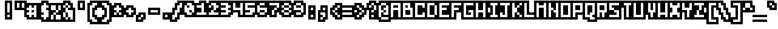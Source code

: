 SplineFontDB: 3.0
FontName: microblok
FullName: microblok Bold-Italic
FamilyName: microblok
Weight: Bold-Italic
Copyright: derekstrasters
Version: 001
FONDName: Microblok
ItalicAngle: 0
UnderlinePosition: -200
UnderlineWidth: 100
Ascent: 700
Descent: 300
sfntRevision: 0x00010000
LayerCount: 2
Layer: 0 1 "Back"  1
Layer: 1 1 "Fore"  0
XUID: [1021 645 1180089875 9348330]
FSType: 520
OS2Version: 1
OS2_WeightWidthSlopeOnly: 0
OS2_UseTypoMetrics: 1
CreationTime: 1280473793
ModificationTime: 1442869216
PfmFamily: 49
TTFWeight: 700
TTFWidth: 5
LineGap: 0
VLineGap: 0
Panose: 2 0 6 9 0 0 0 0 0 0
OS2TypoAscent: 700
OS2TypoAOffset: 0
OS2TypoDescent: -300
OS2TypoDOffset: 0
OS2TypoLinegap: 0
OS2WinAscent: 700
OS2WinAOffset: 0
OS2WinDescent: 300
OS2WinDOffset: 0
HheadAscent: 700
HheadAOffset: 0
HheadDescent: -300
HheadDOffset: 0
OS2SubXSize: 400
OS2SubYSize: 700
OS2SubXOff: 100
OS2SubYOff: 100
OS2SupXSize: 400
OS2SupYSize: 700
OS2SupXOff: -300
OS2SupYOff: 400
OS2StrikeYSize: 100
OS2StrikeYPos: 200
OS2Vendor: '2ttf'
OS2CodePages: 00000001.00000000
OS2UnicodeRanges: 00000003.00010002.00000000.00000000
MacStyle: 3
MarkAttachClasses: 1
DEI: 91125
ShortTable: cvt  2
  34
  648
EndShort
ShortTable: maxp 16
  1
  0
  296
  56
  14
  0
  0
  2
  0
  1
  1
  0
  64
  0
  0
  0
EndShort
LangName: 1033 "" "" "" "derekstrasters:microblok" 
GaspTable: 1 65535 1 0
DesignSize: 75
Encoding: Original
UnicodeInterp: none
NameList: Adobe Glyph List
DisplaySize: -24
AntiAlias: 0
FitToEm: 0
WinInfo: 0 35 5
BeginPrivate: 0
EndPrivate
TeXData: 1 7864320 0 582542 291271 194179 466034 1048576 194179 783286 444596 497025 792723 393216 433062 380633 303038 157286 324010 404750 52429 2506097 1059062 262144
BeginChars: 296 296

StartChar: .notdef
Encoding: 0 -1 0
Width: 500
VWidth: 576
Flags: W
LayerCount: 2
Fore
SplineSet
600 600 m 1,0,-1
 600 700 l 1,1,-1
 0 700 l 1,2,-1
 0 -300 l 1,3,-1
 600 -300 l 1,4,-1
 600 -200 l 1,5,-1
 100 -200 l 1,6,-1
 100 600 l 1,7,-1
 600 600 l 1,0,-1
200 500 m 1,8,-1
 200 -100 l 1,9,-1
 500 -100 l 1,10,-1
 500 500 l 1,11,-1
 200 500 l 1,8,-1
EndSplineSet
EndChar

StartChar: .null
Encoding: 1 -1 1
Width: 500
VWidth: 576
GlyphClass: 2
Flags: W
LayerCount: 2
EndChar

StartChar: nonmarkingreturn
Encoding: 2 -1 2
Width: 500
VWidth: 576
GlyphClass: 2
Flags: W
LayerCount: 2
EndChar

StartChar: space
Encoding: 3 32 3
Width: 500
VWidth: 800
GlyphClass: 2
Flags: W
LayerCount: 2
EndChar

StartChar: exclam
Encoding: 4 33 4
Width: 500
GlyphClass: 2
Flags: W
LayerCount: 2
Fore
SplineSet
400 600 m 1,0,-1
 400 200 l 1,1,-1
 300 200 l 1,2,-1
 300 600 l 1,3,-1
 400 600 l 1,0,-1
400 0 m 1,4,-1
 300 0 l 1,5,-1
 300 100 l 1,6,-1
 400 100 l 1,7,-1
 400 0 l 1,4,-1
200 700 m 1,8,-1
 200 -100 l 1,9,-1
 500 -100 l 1,10,-1
 500 700 l 1,11,-1
 200 700 l 1,8,-1
EndSplineSet
EndChar

StartChar: quotedbl
Encoding: 5 34 5
Width: 500
GlyphClass: 2
Flags: W
LayerCount: 2
Fore
SplineSet
300 600 m 1,0,-1
 300 400 l 1,1,-1
 200 400 l 1,2,-1
 200 600 l 1,3,-1
 300 600 l 1,0,-1
500 600 m 1,4,-1
 500 400 l 1,5,-1
 400 400 l 1,6,-1
 400 600 l 1,7,-1
 500 600 l 1,4,-1
100 700 m 1,8,-1
 100 300 l 1,9,-1
 600 300 l 1,10,-1
 600 700 l 1,11,-1
 100 700 l 1,8,-1
EndSplineSet
EndChar

StartChar: numbersign
Encoding: 6 35 6
Width: 500
GlyphClass: 2
Flags: W
LayerCount: 2
Fore
SplineSet
100 200 m 1,0,-1
 200 200 l 1,1,-1
 200 300 l 1,2,-1
 100 300 l 1,3,-1
 100 400 l 1,4,-1
 200 400 l 1,5,-1
 200 500 l 1,6,-1
 300 500 l 1,7,-1
 300 400 l 1,8,-1
 400 400 l 1,9,-1
 400 500 l 1,10,-1
 500 500 l 1,11,-1
 500 0 l 1,12,-1
 400 0 l 1,13,-1
 400 100 l 1,14,-1
 300 100 l 1,15,-1
 300 0 l 1,16,-1
 200 0 l 1,17,-1
 200 100 l 1,18,-1
 100 100 l 1,19,-1
 100 200 l 1,0,-1
400 200 m 1,20,-1
 400 300 l 1,21,-1
 300 300 l 1,22,-1
 300 200 l 1,23,-1
 400 200 l 1,20,-1
600 -100 m 1,24,-1
 600 600 l 1,25,-1
 100 600 l 1,26,-1
 100 500 l 1,27,-1
 0 500 l 1,28,-1
 0 0 l 1,29,-1
 100 0 l 1,30,-1
 100 -100 l 1,31,-1
 600 -100 l 1,24,-1
EndSplineSet
EndChar

StartChar: dollar
Encoding: 7 36 7
Width: 500
GlyphClass: 2
Flags: W
LayerCount: 2
Fore
SplineSet
400 600 m 1,0,-1
 400 500 l 1,1,-1
 500 500 l 1,2,-1
 500 400 l 1,3,-1
 400 400 l 1,4,-1
 400 300 l 1,5,-1
 500 300 l 1,6,-1
 500 0 l 1,7,-1
 400 0 l 1,8,-1
 400 -100 l 1,9,-1
 300 -100 l 1,10,-1
 300 0 l 1,11,-1
 200 0 l 1,12,-1
 200 100 l 1,13,-1
 300 100 l 1,14,-1
 300 200 l 1,15,-1
 200 200 l 1,16,-1
 200 500 l 1,17,-1
 300 500 l 1,18,-1
 300 600 l 1,19,-1
 400 600 l 1,0,-1
200 700 m 1,20,-1
 200 600 l 1,21,-1
 100 600 l 1,22,-1
 100 -100 l 1,23,-1
 200 -100 l 1,24,-1
 200 -200 l 1,25,-1
 500 -200 l 1,26,-1
 500 -100 l 1,27,-1
 600 -100 l 1,28,-1
 600 600 l 1,29,-1
 500 600 l 1,30,-1
 500 700 l 1,31,-1
 200 700 l 1,20,-1
EndSplineSet
EndChar

StartChar: percent
Encoding: 8 37 8
Width: 500
GlyphClass: 2
Flags: W
LayerCount: 2
Fore
SplineSet
100 500 m 1,0,-1
 300 500 l 1,1,-1
 300 300 l 1,2,-1
 400 300 l 1,3,-1
 400 200 l 1,4,-1
 300 200 l 1,5,-1
 300 100 l 1,6,-1
 500 100 l 1,7,-1
 500 -100 l 1,8,-1
 300 -100 l 1,9,-1
 300 100 l 1,10,-1
 200 100 l 1,11,-1
 200 -100 l 1,12,-1
 100 -100 l 1,13,-1
 100 100 l 1,14,-1
 200 100 l 1,15,-1
 200 200 l 1,16,-1
 300 200 l 1,17,-1
 300 300 l 1,18,-1
 100 300 l 1,19,-1
 100 500 l 1,0,-1
600 600 m 1,20,-1
 0 600 l 1,21,-1
 0 -200 l 1,22,-1
 600 -200 l 1,23,-1
 600 600 l 1,20,-1
400 300 m 1,24,-1
 400 500 l 1,25,-1
 500 500 l 1,26,-1
 500 300 l 1,27,-1
 400 300 l 1,24,-1
EndSplineSet
EndChar

StartChar: ampersand
Encoding: 9 38 9
Width: 500
GlyphClass: 2
Flags: W
LayerCount: 2
Fore
SplineSet
0 -100 m 1,0,-1
 100 -100 l 1,1,-1
 100 -200 l 1,2,-1
 600 -200 l 1,3,-1
 600 400 l 1,4,-1
 500 400 l 1,5,-1
 500 600 l 1,6,-1
 400 600 l 1,7,-1
 400 700 l 1,8,-1
 100 700 l 1,9,-1
 100 600 l 1,10,-1
 0 600 l 1,11,-1
 0 -100 l 1,0,-1
200 200 m 1,12,-1
 200 0 l 1,13,-1
 300 0 l 1,14,-1
 300 200 l 1,15,-1
 200 200 l 1,12,-1
200 200 m 1,16,-1
 200 400 l 1,17,-1
 300 400 l 1,18,-1
 300 300 l 1,19,-1
 500 300 l 1,20,-1
 500 -100 l 1,21,-1
 400 -100 l 1,22,-1
 400 0 l 1,23,-1
 300 0 l 1,24,-1
 300 -100 l 1,25,-1
 200 -100 l 1,26,-1
 200 0 l 1,27,-1
 100 0 l 1,28,-1
 100 200 l 1,29,-1
 200 200 l 1,16,-1
200 400 m 1,30,-1
 100 400 l 1,31,-1
 100 500 l 1,32,-1
 200 500 l 1,33,-1
 200 400 l 1,30,-1
300 400 m 1,34,-1
 300 500 l 1,35,-1
 400 500 l 1,36,-1
 400 400 l 1,37,-1
 300 400 l 1,34,-1
300 500 m 1,38,-1
 200 500 l 1,39,-1
 200 600 l 1,40,-1
 300 600 l 1,41,-1
 300 500 l 1,38,-1
EndSplineSet
EndChar

StartChar: quotesingle
Encoding: 10 39 10
Width: 500
GlyphClass: 2
Flags: W
LayerCount: 2
Fore
SplineSet
400 600 m 1,0,-1
 400 400 l 1,1,-1
 300 400 l 1,2,-1
 300 600 l 1,3,-1
 400 600 l 1,0,-1
200 700 m 1,4,-1
 200 300 l 1,5,-1
 500 300 l 1,6,-1
 500 700 l 1,7,-1
 200 700 l 1,4,-1
EndSplineSet
EndChar

StartChar: parenleft
Encoding: 11 40 11
Width: 500
GlyphClass: 2
Flags: W
LayerCount: 2
Fore
SplineSet
500 -200 m 1,0,-1
 300 -200 l 1,1,-1
 300 -100 l 1,2,-1
 200 -100 l 1,3,-1
 200 500 l 1,4,-1
 300 500 l 1,5,-1
 300 600 l 1,6,-1
 500 600 l 1,7,-1
 500 500 l 1,8,-1
 400 500 l 1,9,-1
 400 400 l 1,10,-1
 300 400 l 1,11,-1
 300 0 l 1,12,-1
 400 0 l 1,13,-1
 400 -100 l 1,14,-1
 500 -100 l 1,15,-1
 500 -200 l 1,0,-1
200 700 m 1,16,-1
 200 600 l 1,17,-1
 100 600 l 1,18,-1
 100 -200 l 1,19,-1
 200 -200 l 1,20,-1
 200 -300 l 1,21,-1
 600 -300 l 1,22,-1
 600 0 l 1,23,-1
 500 0 l 1,24,-1
 500 100 l 1,25,-1
 400 100 l 1,26,-1
 400 300 l 1,27,-1
 500 300 l 1,28,-1
 500 400 l 1,29,-1
 600 400 l 1,30,-1
 600 700 l 1,31,-1
 200 700 l 1,16,-1
EndSplineSet
EndChar

StartChar: parenright
Encoding: 12 41 12
Width: 500
GlyphClass: 2
Flags: W
LayerCount: 2
Fore
SplineSet
400 -200 m 1,0,-1
 200 -200 l 1,1,-1
 200 -100 l 1,2,-1
 300 -100 l 1,3,-1
 300 0 l 1,4,-1
 400 0 l 1,5,-1
 400 400 l 1,6,-1
 300 400 l 1,7,-1
 300 500 l 1,8,-1
 200 500 l 1,9,-1
 200 600 l 1,10,-1
 400 600 l 1,11,-1
 400 500 l 1,12,-1
 500 500 l 1,13,-1
 500 -100 l 1,14,-1
 400 -100 l 1,15,-1
 400 -200 l 1,0,-1
200 300 m 1,16,-1
 300 300 l 1,17,-1
 300 100 l 1,18,-1
 200 100 l 1,19,-1
 200 0 l 1,20,-1
 100 0 l 1,21,-1
 100 -300 l 1,22,-1
 500 -300 l 1,23,-1
 500 -200 l 1,24,-1
 600 -200 l 1,25,-1
 600 600 l 1,26,-1
 500 600 l 1,27,-1
 500 700 l 1,28,-1
 100 700 l 1,29,-1
 100 400 l 1,30,-1
 200 400 l 1,31,-1
 200 300 l 1,16,-1
EndSplineSet
EndChar

StartChar: asterisk
Encoding: 13 42 13
Width: 500
GlyphClass: 2
Flags: W
LayerCount: 2
Fore
SplineSet
200 100 m 1,0,-1
 200 200 l 1,1,-1
 300 200 l 1,2,-1
 300 100 l 1,3,-1
 200 100 l 1,0,-1
600 500 m 1,4,-1
 500 500 l 1,5,-1
 500 600 l 1,6,-1
 200 600 l 1,7,-1
 200 500 l 1,8,-1
 100 500 l 1,9,-1
 100 0 l 1,10,-1
 600 0 l 1,11,-1
 600 500 l 1,4,-1
400 200 m 1,12,-1
 500 200 l 1,13,-1
 500 100 l 1,14,-1
 400 100 l 1,15,-1
 400 200 l 1,12,-1
400 200 m 1,16,-1
 300 200 l 1,17,-1
 300 300 l 1,18,-1
 200 300 l 1,19,-1
 200 400 l 1,20,-1
 300 400 l 1,21,-1
 300 500 l 1,22,-1
 400 500 l 1,23,-1
 400 400 l 1,24,-1
 500 400 l 1,25,-1
 500 300 l 1,26,-1
 400 300 l 1,27,-1
 400 200 l 1,16,-1
EndSplineSet
EndChar

StartChar: plus
Encoding: 14 43 14
Width: 500
GlyphClass: 2
Flags: W
LayerCount: 2
Fore
SplineSet
300 100 m 1,0,-1
 300 200 l 1,1,-1
 200 200 l 1,2,-1
 200 300 l 1,3,-1
 300 300 l 1,4,-1
 300 400 l 1,5,-1
 400 400 l 1,6,-1
 400 300 l 1,7,-1
 500 300 l 1,8,-1
 500 200 l 1,9,-1
 400 200 l 1,10,-1
 400 100 l 1,11,-1
 300 100 l 1,0,-1
600 400 m 1,12,-1
 500 400 l 1,13,-1
 500 500 l 1,14,-1
 200 500 l 1,15,-1
 200 400 l 1,16,-1
 100 400 l 1,17,-1
 100 100 l 1,18,-1
 200 100 l 1,19,-1
 200 0 l 1,20,-1
 500 0 l 1,21,-1
 500 100 l 1,22,-1
 600 100 l 1,23,-1
 600 400 l 1,12,-1
EndSplineSet
EndChar

StartChar: comma
Encoding: 15 44 15
Width: 500
GlyphClass: 2
Flags: W
LayerCount: 2
Fore
SplineSet
200 200 m 1,0,-1
 200 100 l 1,1,-1
 100 100 l 1,2,-1
 100 -200 l 1,3,-1
 400 -200 l 1,4,-1
 400 -100 l 1,5,-1
 500 -100 l 1,6,-1
 500 200 l 1,7,-1
 200 200 l 1,0,-1
300 0 m 1,8,-1
 300 -100 l 1,9,-1
 200 -100 l 1,10,-1
 200 0 l 1,11,-1
 300 0 l 1,8,-1
300 0 m 1,12,-1
 300 100 l 1,13,-1
 400 100 l 1,14,-1
 400 0 l 1,15,-1
 300 0 l 1,12,-1
EndSplineSet
EndChar

StartChar: hyphen
Encoding: 16 45 16
Width: 500
GlyphClass: 2
Flags: W
LayerCount: 2
Fore
SplineSet
200 300 m 1,0,-1
 500 300 l 1,1,-1
 500 200 l 1,2,-1
 200 200 l 1,3,-1
 200 300 l 1,0,-1
600 100 m 1,4,-1
 600 400 l 1,5,-1
 100 400 l 1,6,-1
 100 100 l 1,7,-1
 600 100 l 1,4,-1
EndSplineSet
EndChar

StartChar: period
Encoding: 17 46 17
Width: 500
GlyphClass: 2
Flags: W
LayerCount: 2
Fore
SplineSet
400 0 m 1,0,-1
 300 0 l 1,1,-1
 300 100 l 1,2,-1
 400 100 l 1,3,-1
 400 0 l 1,0,-1
500 200 m 1,4,-1
 200 200 l 1,5,-1
 200 -100 l 1,6,-1
 500 -100 l 1,7,-1
 500 200 l 1,4,-1
EndSplineSet
EndChar

StartChar: slash
Encoding: 18 47 18
Width: 500
GlyphClass: 2
Flags: W
LayerCount: 2
Fore
SplineSet
400 600 m 1,0,-1
 500 600 l 1,1,-1
 500 400 l 1,2,-1
 400 400 l 1,3,-1
 400 200 l 1,4,-1
 300 200 l 1,5,-1
 300 0 l 1,6,-1
 200 0 l 1,7,-1
 200 -100 l 1,8,-1
 100 -100 l 1,9,-1
 100 100 l 1,10,-1
 200 100 l 1,11,-1
 200 300 l 1,12,-1
 300 300 l 1,13,-1
 300 500 l 1,14,-1
 400 500 l 1,15,-1
 400 600 l 1,0,-1
600 300 m 1,16,-1
 600 700 l 1,17,-1
 300 700 l 1,18,-1
 300 600 l 1,19,-1
 200 600 l 1,20,-1
 200 400 l 1,21,-1
 100 400 l 1,22,-1
 100 200 l 1,23,-1
 0 200 l 1,24,-1
 0 -200 l 1,25,-1
 300 -200 l 1,26,-1
 300 -100 l 1,27,-1
 400 -100 l 1,28,-1
 400 100 l 1,29,-1
 500 100 l 1,30,-1
 500 300 l 1,31,-1
 600 300 l 1,16,-1
EndSplineSet
EndChar

StartChar: zero
Encoding: 19 48 19
Width: 500
VWidth: 576
GlyphClass: 2
Flags: W
LayerCount: 2
Fore
SplineSet
300 400 m 1,0,-1
 300 500 l 1,1,-1
 200 500 l 1,2,-1
 200 400 l 1,3,-1
 300 400 l 1,0,-1
200 600 m 1,4,-1
 400 600 l 1,5,-1
 400 500 l 1,6,-1
 500 500 l 1,7,-1
 500 200 l 1,8,-1
 400 200 l 1,9,-1
 400 100 l 1,10,-1
 200 100 l 1,11,-1
 200 200 l 1,12,-1
 100 200 l 1,13,-1
 100 500 l 1,14,-1
 200 500 l 1,15,-1
 200 600 l 1,4,-1
400 200 m 1,16,-1
 400 300 l 1,17,-1
 300 300 l 1,18,-1
 300 200 l 1,19,-1
 400 200 l 1,16,-1
100 0 m 1,20,-1
 500 0 l 1,21,-1
 500 100 l 1,22,-1
 600 100 l 1,23,-1
 600 600 l 1,24,-1
 500 600 l 1,25,-1
 500 700 l 1,26,-1
 100 700 l 1,27,-1
 100 600 l 1,28,-1
 0 600 l 1,29,-1
 0 100 l 1,30,-1
 100 100 l 1,31,-1
 100 0 l 1,20,-1
EndSplineSet
EndChar

StartChar: one
Encoding: 20 49 20
Width: 500
VWidth: 576
GlyphClass: 2
Flags: W
LayerCount: 2
Fore
SplineSet
300 600 m 1,0,-1
 400 600 l 1,1,-1
 400 200 l 1,2,-1
 500 200 l 1,3,-1
 500 100 l 1,4,-1
 100 100 l 1,5,-1
 100 200 l 1,6,-1
 300 200 l 1,7,-1
 300 400 l 1,8,-1
 100 400 l 1,9,-1
 100 500 l 1,10,-1
 300 500 l 1,11,-1
 300 600 l 1,0,-1
200 600 m 1,12,-1
 0 600 l 1,13,-1
 0 0 l 1,14,-1
 600 0 l 1,15,-1
 600 300 l 1,16,-1
 500 300 l 1,17,-1
 500 700 l 1,18,-1
 200 700 l 1,19,-1
 200 600 l 1,12,-1
EndSplineSet
EndChar

StartChar: two
Encoding: 21 50 21
Width: 500
VWidth: 576
GlyphClass: 2
Flags: W
LayerCount: 2
Fore
SplineSet
100 700 m 1,0,-1
 100 600 l 1,1,-1
 0 600 l 1,2,-1
 0 0 l 1,3,-1
 600 0 l 1,4,-1
 600 600 l 1,5,-1
 500 600 l 1,6,-1
 500 700 l 1,7,-1
 100 700 l 1,0,-1
100 200 m 1,8,-1
 200 200 l 1,9,-1
 200 300 l 1,10,-1
 300 300 l 1,11,-1
 300 200 l 1,12,-1
 500 200 l 1,13,-1
 500 100 l 1,14,-1
 100 100 l 1,15,-1
 100 200 l 1,8,-1
200 500 m 1,16,-1
 200 600 l 1,17,-1
 400 600 l 1,18,-1
 400 500 l 1,19,-1
 500 500 l 1,20,-1
 500 400 l 1,21,-1
 400 400 l 1,22,-1
 400 300 l 1,23,-1
 300 300 l 1,24,-1
 300 500 l 1,25,-1
 200 500 l 1,16,-1
200 500 m 1,26,-1
 200 400 l 1,27,-1
 100 400 l 1,28,-1
 100 500 l 1,29,-1
 200 500 l 1,26,-1
EndSplineSet
EndChar

StartChar: three
Encoding: 22 51 22
Width: 500
VWidth: 576
GlyphClass: 2
Flags: W
LayerCount: 2
Fore
SplineSet
300 500 m 1,0,-1
 100 500 l 1,1,-1
 100 600 l 1,2,-1
 400 600 l 1,3,-1
 400 500 l 1,4,-1
 500 500 l 1,5,-1
 500 400 l 1,6,-1
 400 400 l 1,7,-1
 400 300 l 1,8,-1
 500 300 l 1,9,-1
 500 200 l 1,10,-1
 400 200 l 1,11,-1
 400 100 l 1,12,-1
 100 100 l 1,13,-1
 100 200 l 1,14,-1
 300 200 l 1,15,-1
 300 300 l 1,16,-1
 100 300 l 1,17,-1
 100 400 l 1,18,-1
 300 400 l 1,19,-1
 300 500 l 1,0,-1
500 0 m 1,20,-1
 500 100 l 1,21,-1
 600 100 l 1,22,-1
 600 600 l 1,23,-1
 500 600 l 1,24,-1
 500 700 l 1,25,-1
 0 700 l 1,26,-1
 0 0 l 1,27,-1
 500 0 l 1,20,-1
EndSplineSet
EndChar

StartChar: four
Encoding: 23 52 23
Width: 500
VWidth: 576
GlyphClass: 2
Flags: W
LayerCount: 2
Fore
SplineSet
100 300 m 1,0,-1
 100 600 l 1,1,-1
 200 600 l 1,2,-1
 200 400 l 1,3,-1
 400 400 l 1,4,-1
 400 600 l 1,5,-1
 500 600 l 1,6,-1
 500 100 l 1,7,-1
 400 100 l 1,8,-1
 400 300 l 1,9,-1
 100 300 l 1,0,-1
600 0 m 1,10,-1
 600 700 l 1,11,-1
 0 700 l 1,12,-1
 0 200 l 1,13,-1
 300 200 l 1,14,-1
 300 0 l 1,15,-1
 600 0 l 1,10,-1
EndSplineSet
EndChar

StartChar: five
Encoding: 24 53 24
Width: 500
VWidth: 576
GlyphClass: 2
Flags: W
LayerCount: 2
Fore
SplineSet
100 200 m 1,0,-1
 300 200 l 1,1,-1
 300 300 l 1,2,-1
 100 300 l 1,3,-1
 100 600 l 1,4,-1
 500 600 l 1,5,-1
 500 500 l 1,6,-1
 200 500 l 1,7,-1
 200 400 l 1,8,-1
 500 400 l 1,9,-1
 500 200 l 1,10,-1
 400 200 l 1,11,-1
 400 100 l 1,12,-1
 100 100 l 1,13,-1
 100 200 l 1,0,-1
500 0 m 1,14,-1
 500 100 l 1,15,-1
 600 100 l 1,16,-1
 600 700 l 1,17,-1
 0 700 l 1,18,-1
 0 0 l 1,19,-1
 500 0 l 1,14,-1
EndSplineSet
EndChar

StartChar: six
Encoding: 25 54 25
Width: 500
VWidth: 576
GlyphClass: 2
Flags: W
LayerCount: 2
Fore
SplineSet
400 300 m 1,0,-1
 200 300 l 1,1,-1
 200 200 l 1,2,-1
 400 200 l 1,3,-1
 400 300 l 1,0,-1
400 200 m 1,4,-1
 400 100 l 1,5,-1
 200 100 l 1,6,-1
 200 200 l 1,7,-1
 100 200 l 1,8,-1
 100 500 l 1,9,-1
 200 500 l 1,10,-1
 200 400 l 1,11,-1
 500 400 l 1,12,-1
 500 200 l 1,13,-1
 400 200 l 1,4,-1
200 500 m 1,14,-1
 200 600 l 1,15,-1
 400 600 l 1,16,-1
 400 500 l 1,17,-1
 200 500 l 1,14,-1
100 0 m 1,18,-1
 500 0 l 1,19,-1
 500 100 l 1,20,-1
 600 100 l 1,21,-1
 600 500 l 1,22,-1
 500 500 l 1,23,-1
 500 700 l 1,24,-1
 100 700 l 1,25,-1
 100 600 l 1,26,-1
 0 600 l 1,27,-1
 0 100 l 1,28,-1
 100 100 l 1,29,-1
 100 0 l 1,18,-1
EndSplineSet
EndChar

StartChar: seven
Encoding: 26 55 26
Width: 500
VWidth: 576
GlyphClass: 2
Flags: W
LayerCount: 2
Fore
SplineSet
500 200 m 1,0,-1
 500 300 l 1,1,-1
 600 300 l 1,2,-1
 600 700 l 1,3,-1
 0 700 l 1,4,-1
 0 400 l 1,5,-1
 100 400 l 1,6,-1
 100 0 l 1,7,-1
 400 0 l 1,8,-1
 400 200 l 1,9,-1
 500 200 l 1,0,-1
300 300 m 1,10,-1
 300 100 l 1,11,-1
 200 100 l 1,12,-1
 200 300 l 1,13,-1
 300 300 l 1,10,-1
300 300 m 1,14,-1
 300 400 l 1,15,-1
 400 400 l 1,16,-1
 400 300 l 1,17,-1
 300 300 l 1,14,-1
400 400 m 1,18,-1
 400 500 l 1,19,-1
 100 500 l 1,20,-1
 100 600 l 1,21,-1
 500 600 l 1,22,-1
 500 400 l 1,23,-1
 400 400 l 1,18,-1
EndSplineSet
EndChar

StartChar: eight
Encoding: 27 56 27
Width: 500
VWidth: 576
GlyphClass: 2
Flags: W
LayerCount: 2
Fore
SplineSet
200 500 m 1,0,-1
 200 400 l 1,1,-1
 400 400 l 1,2,-1
 400 500 l 1,3,-1
 200 500 l 1,0,-1
200 500 m 1,4,-1
 200 600 l 1,5,-1
 400 600 l 1,6,-1
 400 500 l 1,7,-1
 500 500 l 1,8,-1
 500 400 l 1,9,-1
 400 400 l 1,10,-1
 400 300 l 1,11,-1
 500 300 l 1,12,-1
 500 200 l 1,13,-1
 400 200 l 1,14,-1
 400 100 l 1,15,-1
 200 100 l 1,16,-1
 200 200 l 1,17,-1
 100 200 l 1,18,-1
 100 300 l 1,19,-1
 200 300 l 1,20,-1
 200 400 l 1,21,-1
 100 400 l 1,22,-1
 100 500 l 1,23,-1
 200 500 l 1,4,-1
400 200 m 1,24,-1
 400 300 l 1,25,-1
 200 300 l 1,26,-1
 200 200 l 1,27,-1
 400 200 l 1,24,-1
100 0 m 1,28,-1
 500 0 l 1,29,-1
 500 100 l 1,30,-1
 600 100 l 1,31,-1
 600 600 l 1,32,-1
 500 600 l 1,33,-1
 500 700 l 1,34,-1
 100 700 l 1,35,-1
 100 600 l 1,36,-1
 0 600 l 1,37,-1
 0 100 l 1,38,-1
 100 100 l 1,39,-1
 100 0 l 1,28,-1
EndSplineSet
EndChar

StartChar: nine
Encoding: 28 57 28
Width: 500
VWidth: 576
GlyphClass: 2
Flags: W
LayerCount: 2
Fore
SplineSet
100 700 m 1,0,-1
 100 600 l 1,1,-1
 0 600 l 1,2,-1
 0 200 l 1,3,-1
 100 200 l 1,4,-1
 100 0 l 1,5,-1
 500 0 l 1,6,-1
 500 100 l 1,7,-1
 600 100 l 1,8,-1
 600 600 l 1,9,-1
 500 600 l 1,10,-1
 500 700 l 1,11,-1
 100 700 l 1,0,-1
200 400 m 1,12,-1
 400 400 l 1,13,-1
 400 500 l 1,14,-1
 200 500 l 1,15,-1
 200 400 l 1,12,-1
200 500 m 1,16,-1
 200 600 l 1,17,-1
 400 600 l 1,18,-1
 400 500 l 1,19,-1
 500 500 l 1,20,-1
 500 200 l 1,21,-1
 400 200 l 1,22,-1
 400 100 l 1,23,-1
 200 100 l 1,24,-1
 200 200 l 1,25,-1
 400 200 l 1,26,-1
 400 300 l 1,27,-1
 100 300 l 1,28,-1
 100 500 l 1,29,-1
 200 500 l 1,16,-1
EndSplineSet
EndChar

StartChar: colon
Encoding: 29 58 29
Width: 500
GlyphClass: 2
Flags: W
LayerCount: 2
Fore
SplineSet
400 0 m 1,0,-1
 300 0 l 1,1,-1
 300 100 l 1,2,-1
 400 100 l 1,3,-1
 400 0 l 1,0,-1
400 300 m 1,4,-1
 300 300 l 1,5,-1
 300 400 l 1,6,-1
 400 400 l 1,7,-1
 400 300 l 1,4,-1
200 500 m 1,8,-1
 200 -100 l 1,9,-1
 500 -100 l 1,10,-1
 500 500 l 1,11,-1
 200 500 l 1,8,-1
EndSplineSet
EndChar

StartChar: semicolon
Encoding: 30 59 30
Width: 500
GlyphClass: 2
Flags: W
LayerCount: 2
Fore
SplineSet
400 200 m 1,0,-1
 400 0 l 1,1,-1
 300 0 l 1,2,-1
 300 100 l 1,3,-1
 200 100 l 1,4,-1
 200 200 l 1,5,-1
 400 200 l 1,0,-1
400 300 m 1,6,-1
 300 300 l 1,7,-1
 300 400 l 1,8,-1
 400 400 l 1,9,-1
 400 300 l 1,6,-1
500 -100 m 1,10,-1
 500 500 l 1,11,-1
 200 500 l 1,12,-1
 200 300 l 1,13,-1
 100 300 l 1,14,-1
 100 -200 l 1,15,-1
 400 -200 l 1,16,-1
 400 -100 l 1,17,-1
 500 -100 l 1,10,-1
300 0 m 1,18,-1
 300 -100 l 1,19,-1
 200 -100 l 1,20,-1
 200 0 l 1,21,-1
 300 0 l 1,18,-1
EndSplineSet
EndChar

StartChar: less
Encoding: 31 60 31
Width: 500
GlyphClass: 2
Flags: W
LayerCount: 2
Fore
SplineSet
500 200 m 1,0,-1
 500 300 l 1,1,-1
 600 300 l 1,2,-1
 600 600 l 1,3,-1
 300 600 l 1,4,-1
 300 500 l 1,5,-1
 200 500 l 1,6,-1
 200 400 l 1,7,-1
 100 400 l 1,8,-1
 100 100 l 1,9,-1
 200 100 l 1,10,-1
 200 0 l 1,11,-1
 300 0 l 1,12,-1
 300 -100 l 1,13,-1
 600 -100 l 1,14,-1
 600 200 l 1,15,-1
 500 200 l 1,0,-1
400 100 m 1,16,-1
 500 100 l 1,17,-1
 500 0 l 1,18,-1
 400 0 l 1,19,-1
 400 100 l 1,16,-1
400 100 m 1,20,-1
 300 100 l 1,21,-1
 300 200 l 1,22,-1
 400 200 l 1,23,-1
 400 100 l 1,20,-1
300 200 m 1,24,-1
 200 200 l 1,25,-1
 200 300 l 1,26,-1
 300 300 l 1,27,-1
 300 200 l 1,24,-1
300 300 m 1,28,-1
 300 400 l 1,29,-1
 400 400 l 1,30,-1
 400 300 l 1,31,-1
 300 300 l 1,28,-1
400 400 m 1,32,-1
 400 500 l 1,33,-1
 500 500 l 1,34,-1
 500 400 l 1,35,-1
 400 400 l 1,32,-1
EndSplineSet
EndChar

StartChar: equal
Encoding: 32 61 32
Width: 500
GlyphClass: 2
Flags: W
LayerCount: 2
Fore
SplineSet
100 200 m 1,0,-1
 500 200 l 1,1,-1
 500 100 l 1,2,-1
 100 100 l 1,3,-1
 100 200 l 1,0,-1
100 400 m 1,4,-1
 500 400 l 1,5,-1
 500 300 l 1,6,-1
 100 300 l 1,7,-1
 100 400 l 1,4,-1
600 500 m 1,8,-1
 0 500 l 1,9,-1
 0 0 l 1,10,-1
 600 0 l 1,11,-1
 600 500 l 1,8,-1
EndSplineSet
EndChar

StartChar: greater
Encoding: 33 62 33
Width: 500
GlyphClass: 2
Flags: W
LayerCount: 2
Fore
SplineSet
200 0 m 1,0,-1
 200 100 l 1,1,-1
 300 100 l 1,2,-1
 300 0 l 1,3,-1
 200 0 l 1,0,-1
600 400 m 1,4,-1
 500 400 l 1,5,-1
 500 500 l 1,6,-1
 400 500 l 1,7,-1
 400 600 l 1,8,-1
 100 600 l 1,9,-1
 100 300 l 1,10,-1
 200 300 l 1,11,-1
 200 200 l 1,12,-1
 100 200 l 1,13,-1
 100 -100 l 1,14,-1
 400 -100 l 1,15,-1
 400 0 l 1,16,-1
 500 0 l 1,17,-1
 500 100 l 1,18,-1
 600 100 l 1,19,-1
 600 400 l 1,4,-1
300 400 m 1,20,-1
 400 400 l 1,21,-1
 400 300 l 1,22,-1
 500 300 l 1,23,-1
 500 200 l 1,24,-1
 400 200 l 1,25,-1
 400 100 l 1,26,-1
 300 100 l 1,27,-1
 300 200 l 1,28,-1
 400 200 l 1,29,-1
 400 300 l 1,30,-1
 300 300 l 1,31,-1
 300 400 l 1,20,-1
300 400 m 1,32,-1
 200 400 l 1,33,-1
 200 500 l 1,34,-1
 300 500 l 1,35,-1
 300 400 l 1,32,-1
EndSplineSet
EndChar

StartChar: question
Encoding: 34 63 34
Width: 500
GlyphClass: 2
Flags: W
LayerCount: 2
Fore
SplineSet
300 0 m 1,0,-1
 300 100 l 1,1,-1
 400 100 l 1,2,-1
 400 0 l 1,3,-1
 300 0 l 1,0,-1
600 200 m 1,4,-1
 600 600 l 1,5,-1
 500 600 l 1,6,-1
 500 700 l 1,7,-1
 200 700 l 1,8,-1
 200 600 l 1,9,-1
 100 600 l 1,10,-1
 100 300 l 1,11,-1
 200 300 l 1,12,-1
 200 -100 l 1,13,-1
 500 -100 l 1,14,-1
 500 200 l 1,15,-1
 600 200 l 1,4,-1
400 300 m 1,16,-1
 400 200 l 1,17,-1
 300 200 l 1,18,-1
 300 300 l 1,19,-1
 400 300 l 1,16,-1
400 300 m 1,20,-1
 400 500 l 1,21,-1
 500 500 l 1,22,-1
 500 300 l 1,23,-1
 400 300 l 1,20,-1
400 500 m 1,24,-1
 300 500 l 1,25,-1
 300 400 l 1,26,-1
 200 400 l 1,27,-1
 200 500 l 1,28,-1
 300 500 l 1,29,-1
 300 600 l 1,30,-1
 400 600 l 1,31,-1
 400 500 l 1,24,-1
EndSplineSet
EndChar

StartChar: at
Encoding: 35 64 35
Width: 500
GlyphClass: 2
Flags: W
LayerCount: 2
Fore
SplineSet
200 600 m 1,0,-1
 400 600 l 1,1,-1
 400 500 l 1,2,-1
 200 500 l 1,3,-1
 200 300 l 1,4,-1
 300 300 l 1,5,-1
 300 200 l 1,6,-1
 400 200 l 1,7,-1
 400 300 l 1,8,-1
 300 300 l 1,9,-1
 300 400 l 1,10,-1
 400 400 l 1,11,-1
 400 500 l 1,12,-1
 500 500 l 1,13,-1
 500 100 l 1,14,-1
 300 100 l 1,15,-1
 300 200 l 1,16,-1
 200 200 l 1,17,-1
 200 0 l 1,18,-1
 500 0 l 1,19,-1
 500 -100 l 1,20,-1
 200 -100 l 1,21,-1
 200 0 l 1,22,-1
 100 0 l 1,23,-1
 100 500 l 1,24,-1
 200 500 l 1,25,-1
 200 600 l 1,0,-1
600 600 m 1,26,-1
 500 600 l 1,27,-1
 500 700 l 1,28,-1
 100 700 l 1,29,-1
 100 600 l 1,30,-1
 0 600 l 1,31,-1
 0 -100 l 1,32,-1
 100 -100 l 1,33,-1
 100 -200 l 1,34,-1
 600 -200 l 1,35,-1
 600 600 l 1,26,-1
EndSplineSet
EndChar

StartChar: A
Encoding: 36 65 36
Width: 500
VWidth: 576
GlyphClass: 2
Flags: W
LayerCount: 2
Fore
SplineSet
600 -100 m 1,0,-1
 600 700 l 5,1,-1
 0 700 l 5,2,-1
 0 -100 l 1,3,-1
 600 -100 l 1,0,-1
200 400 m 5,4,-1
 400 400 l 5,5,-1
 400 500 l 5,6,-1
 200 500 l 5,7,-1
 200 400 l 5,4,-1
100 600 m 5,8,-1
 500 600 l 5,9,-1
 500 0 l 1,10,-1
 400 0 l 1,11,-1
 400 300 l 5,12,-1
 200 300 l 5,13,-1
 200 0 l 1,14,-1
 100 0 l 1,15,-1
 100 600 l 5,8,-1
EndSplineSet
EndChar

StartChar: B
Encoding: 37 66 37
Width: 500
VWidth: 576
GlyphClass: 2
Flags: W
LayerCount: 2
Fore
SplineSet
600 500 m 5,0,-1
 500 500 l 5,1,-1
 500 700 l 5,2,-1
 0 700 l 5,3,-1
 0 -100 l 1,4,-1
 600 -100 l 1,5,-1
 600 500 l 5,0,-1
400 300 m 5,6,-1
 200 300 l 5,7,-1
 200 100 l 1,8,-1
 400 100 l 1,9,-1
 400 300 l 5,6,-1
300 400 m 5,10,-1
 300 500 l 5,11,-1
 200 500 l 5,12,-1
 200 400 l 5,13,-1
 300 400 l 5,10,-1
100 600 m 5,14,-1
 400 600 l 5,15,-1
 400 400 l 5,16,-1
 500 400 l 5,17,-1
 500 0 l 1,18,-1
 100 0 l 1,19,-1
 100 600 l 5,14,-1
EndSplineSet
EndChar

StartChar: C
Encoding: 38 67 38
Width: 500
VWidth: 576
GlyphClass: 2
Flags: W
LayerCount: 2
Fore
SplineSet
600 -100 m 1,0,-1
 600 700 l 5,1,-1
 0 700 l 5,2,-1
 0 -100 l 1,3,-1
 600 -100 l 1,0,-1
100 600 m 5,4,-1
 500 600 l 5,5,-1
 500 400 l 5,6,-1
 400 400 l 5,7,-1
 400 500 l 5,8,-1
 200 500 l 5,9,-1
 200 100 l 1,10,-1
 400 100 l 1,11,-1
 400 200 l 1,12,-1
 500 200 l 1,13,-1
 500 0 l 1,14,-1
 100 0 l 1,15,-1
 100 600 l 5,4,-1
EndSplineSet
EndChar

StartChar: D
Encoding: 39 68 39
Width: 500
VWidth: 576
GlyphClass: 2
Flags: W
LayerCount: 2
Fore
SplineSet
600 0 m 1,0,-1
 600 600 l 5,1,-1
 500 600 l 5,2,-1
 500 700 l 5,3,-1
 0 700 l 5,4,-1
 0 -100 l 1,5,-1
 500 -100 l 1,6,-1
 500 0 l 1,7,-1
 600 0 l 1,0,-1
100 600 m 5,8,-1
 400 600 l 5,9,-1
 400 500 l 5,10,-1
 500 500 l 5,11,-1
 500 100 l 1,12,-1
 400 100 l 1,13,-1
 400 0 l 1,14,-1
 100 0 l 1,15,-1
 100 600 l 5,8,-1
400 100 m 1,16,-1
 400 500 l 5,17,-1
 200 500 l 5,18,-1
 200 100 l 1,19,-1
 400 100 l 1,16,-1
EndSplineSet
EndChar

StartChar: E
Encoding: 40 69 40
Width: 500
VWidth: 576
GlyphClass: 2
Flags: W
LayerCount: 2
Fore
SplineSet
500 200 m 5,0,-1
 500 400 l 1,1,-1
 600 400 l 1,2,-1
 600 700 l 1,3,-1
 0 700 l 1,4,-1
 0 -100 l 1,5,-1
 600 -100 l 1,6,-1
 600 200 l 5,7,-1
 500 200 l 5,0,-1
100 600 m 1,8,-1
 500 600 l 1,9,-1
 500 500 l 1,10,-1
 200 500 l 1,11,-1
 200 400 l 1,12,-1
 400 400 l 1,13,-1
 400 300 l 1,14,-1
 200 300 l 1,15,-1
 200 100 l 1,16,-1
 500 100 l 1,17,-1
 500 0 l 1,18,-1
 100 0 l 1,19,-1
 100 600 l 1,8,-1
EndSplineSet
EndChar

StartChar: F
Encoding: 41 70 41
Width: 500
VWidth: 576
GlyphClass: 2
Flags: W
LayerCount: 2
Fore
SplineSet
600 400 m 5,0,-1
 600 700 l 5,1,-1
 0 700 l 5,2,-1
 0 -100 l 1,3,-1
 300 -100 l 1,4,-1
 300 200 l 5,5,-1
 500 200 l 5,6,-1
 500 400 l 5,7,-1
 600 400 l 5,0,-1
100 600 m 5,8,-1
 500 600 l 5,9,-1
 500 500 l 5,10,-1
 200 500 l 5,11,-1
 200 400 l 5,12,-1
 400 400 l 5,13,-1
 400 300 l 5,14,-1
 200 300 l 5,15,-1
 200 0 l 1,16,-1
 100 0 l 1,17,-1
 100 600 l 5,8,-1
EndSplineSet
EndChar

StartChar: G
Encoding: 42 71 42
Width: 500
VWidth: 576
GlyphClass: 2
Flags: W
LayerCount: 2
Fore
SplineSet
600 -100 m 1,0,-1
 600 700 l 5,1,-1
 0 700 l 5,2,-1
 0 -100 l 1,3,-1
 600 -100 l 1,0,-1
100 600 m 5,4,-1
 500 600 l 5,5,-1
 500 500 l 5,6,-1
 200 500 l 5,7,-1
 200 100 l 1,8,-1
 400 100 l 1,9,-1
 400 200 l 1,10,-1
 300 200 l 1,11,-1
 300 300 l 1,12,-1
 500 300 l 1,13,-1
 500 0 l 1,14,-1
 100 0 l 1,15,-1
 100 600 l 5,4,-1
EndSplineSet
EndChar

StartChar: H
Encoding: 43 72 43
Width: 500
VWidth: 576
GlyphClass: 2
Flags: W
LayerCount: 2
Fore
SplineSet
600 -100 m 1,0,-1
 600 700 l 5,1,-1
 0 700 l 5,2,-1
 0 -100 l 1,3,-1
 600 -100 l 1,0,-1
100 600 m 5,4,-1
 200 600 l 5,5,-1
 200 300 l 1,6,-1
 400 300 l 1,7,-1
 400 600 l 5,8,-1
 500 600 l 5,9,-1
 500 0 l 1,10,-1
 400 0 l 1,11,-1
 400 200 l 1,12,-1
 200 200 l 1,13,-1
 200 0 l 1,14,-1
 100 0 l 1,15,-1
 100 600 l 5,4,-1
EndSplineSet
EndChar

StartChar: I
Encoding: 44 73 44
Width: 500
VWidth: 576
GlyphClass: 2
Flags: W
LayerCount: 2
Fore
SplineSet
500 200 m 1,0,-1
 500 400 l 5,1,-1
 600 400 l 5,2,-1
 600 700 l 5,3,-1
 100 700 l 5,4,-1
 100 400 l 5,5,-1
 200 400 l 5,6,-1
 200 200 l 1,7,-1
 100 200 l 1,8,-1
 100 -100 l 1,9,-1
 600 -100 l 1,10,-1
 600 200 l 1,11,-1
 500 200 l 1,0,-1
500 0 m 1,12,-1
 200 0 l 1,13,-1
 200 100 l 1,14,-1
 300 100 l 1,15,-1
 300 500 l 5,16,-1
 200 500 l 5,17,-1
 200 600 l 5,18,-1
 500 600 l 5,19,-1
 500 500 l 5,20,-1
 400 500 l 5,21,-1
 400 100 l 1,22,-1
 500 100 l 1,23,-1
 500 0 l 1,12,-1
EndSplineSet
EndChar

StartChar: J
Encoding: 45 74 45
Width: 500
VWidth: 576
GlyphClass: 2
Flags: W
LayerCount: 2
Fore
SplineSet
600 400 m 5,0,-1
 600 700 l 5,1,-1
 0 700 l 5,2,-1
 0 -100 l 1,3,-1
 500 -100 l 1,4,-1
 500 400 l 5,5,-1
 600 400 l 5,0,-1
100 600 m 5,6,-1
 500 600 l 5,7,-1
 500 500 l 5,8,-1
 400 500 l 5,9,-1
 400 0 l 1,10,-1
 100 0 l 1,11,-1
 100 200 l 1,12,-1
 200 200 l 1,13,-1
 200 100 l 1,14,-1
 300 100 l 1,15,-1
 300 500 l 5,16,-1
 100 500 l 5,17,-1
 100 600 l 5,6,-1
EndSplineSet
EndChar

StartChar: K
Encoding: 46 75 46
Width: 500
VWidth: 576
GlyphClass: 2
Flags: W
LayerCount: 2
Fore
SplineSet
100 600 m 5,0,-1
 200 600 l 5,1,-1
 200 400 l 5,2,-1
 300 400 l 5,3,-1
 300 200 l 1,4,-1
 200 200 l 1,5,-1
 200 0 l 1,6,-1
 100 0 l 1,7,-1
 100 600 l 5,0,-1
600 400 m 5,8,-1
 600 700 l 5,9,-1
 0 700 l 5,10,-1
 0 -100 l 1,11,-1
 600 -100 l 1,12,-1
 600 200 l 1,13,-1
 500 200 l 1,14,-1
 500 400 l 5,15,-1
 600 400 l 5,8,-1
300 200 m 1,16,-1
 400 200 l 1,17,-1
 400 100 l 1,18,-1
 300 100 l 1,19,-1
 300 200 l 1,16,-1
400 100 m 1,20,-1
 500 100 l 1,21,-1
 500 0 l 1,22,-1
 400 0 l 1,23,-1
 400 100 l 1,20,-1
300 400 m 5,24,-1
 300 500 l 5,25,-1
 400 500 l 5,26,-1
 400 400 l 5,27,-1
 300 400 l 5,24,-1
400 500 m 5,28,-1
 400 600 l 5,29,-1
 500 600 l 5,30,-1
 500 500 l 5,31,-1
 400 500 l 5,28,-1
EndSplineSet
EndChar

StartChar: L
Encoding: 47 76 47
Width: 500
VWidth: 576
GlyphClass: 2
Flags: W
LayerCount: 2
Fore
SplineSet
600 200 m 1,0,-1
 300 200 l 1,1,-1
 300 700 l 5,2,-1
 0 700 l 5,3,-1
 0 -100 l 1,4,-1
 600 -100 l 1,5,-1
 600 200 l 1,0,-1
100 600 m 5,6,-1
 200 600 l 5,7,-1
 200 100 l 1,8,-1
 500 100 l 1,9,-1
 500 0 l 1,10,-1
 100 0 l 1,11,-1
 100 600 l 5,6,-1
EndSplineSet
EndChar

StartChar: M
Encoding: 48 77 48
Width: 500
VWidth: 576
GlyphClass: 2
Flags: W
LayerCount: 2
Fore
SplineSet
600 -100 m 1,0,-1
 600 700 l 5,1,-1
 0 700 l 5,2,-1
 0 -100 l 1,3,-1
 600 -100 l 1,0,-1
100 600 m 5,4,-1
 200 600 l 5,5,-1
 200 500 l 5,6,-1
 400 500 l 5,7,-1
 400 600 l 5,8,-1
 500 600 l 5,9,-1
 500 0 l 1,10,-1
 400 0 l 1,11,-1
 400 400 l 5,12,-1
 200 400 l 5,13,-1
 200 0 l 1,14,-1
 100 0 l 1,15,-1
 100 600 l 5,4,-1
EndSplineSet
EndChar

StartChar: N
Encoding: 49 78 49
Width: 500
VWidth: 576
GlyphClass: 2
Flags: W
LayerCount: 2
Fore
SplineSet
600 -100 m 1,0,-1
 600 700 l 5,1,-1
 0 700 l 5,2,-1
 0 -100 l 1,3,-1
 600 -100 l 1,0,-1
100 600 m 5,4,-1
 200 600 l 5,5,-1
 200 400 l 1,6,-1
 300 400 l 1,7,-1
 300 300 l 1,8,-1
 400 300 l 1,9,-1
 400 600 l 5,10,-1
 500 600 l 5,11,-1
 500 0 l 1,12,-1
 400 0 l 1,13,-1
 400 200 l 1,14,-1
 300 200 l 1,15,-1
 300 300 l 1,16,-1
 200 300 l 1,17,-1
 200 0 l 1,18,-1
 100 0 l 1,19,-1
 100 600 l 5,4,-1
EndSplineSet
EndChar

StartChar: O
Encoding: 50 79 50
Width: 500
VWidth: 576
GlyphClass: 2
Flags: W
LayerCount: 2
Fore
SplineSet
600 -100 m 1,0,-1
 600 700 l 5,1,-1
 0 700 l 5,2,-1
 0 -100 l 1,3,-1
 600 -100 l 1,0,-1
200 100 m 1,4,-1
 400 100 l 1,5,-1
 400 500 l 5,6,-1
 200 500 l 5,7,-1
 200 100 l 1,4,-1
100 600 m 5,8,-1
 500 600 l 5,9,-1
 500 0 l 1,10,-1
 100 0 l 1,11,-1
 100 600 l 5,8,-1
EndSplineSet
EndChar

StartChar: P
Encoding: 51 80 51
Width: 500
VWidth: 576
GlyphClass: 2
Flags: W
LayerCount: 2
Fore
SplineSet
600 100 m 1,0,-1
 600 700 l 5,1,-1
 0 700 l 5,2,-1
 0 -100 l 1,3,-1
 300 -100 l 1,4,-1
 300 100 l 1,5,-1
 600 100 l 1,0,-1
200 300 m 1,6,-1
 400 300 l 1,7,-1
 400 500 l 5,8,-1
 200 500 l 5,9,-1
 200 300 l 1,6,-1
100 600 m 5,10,-1
 500 600 l 5,11,-1
 500 200 l 1,12,-1
 200 200 l 1,13,-1
 200 0 l 1,14,-1
 100 0 l 1,15,-1
 100 600 l 5,10,-1
EndSplineSet
EndChar

StartChar: Q
Encoding: 52 81 52
Width: 500
VWidth: 576
GlyphClass: 2
Flags: W
LayerCount: 2
Fore
SplineSet
600 700 m 5,0,-1
 0 700 l 5,1,-1
 0 -100 l 1,2,-1
 200 -100 l 1,3,-1
 200 -200 l 1,4,-1
 600 -200 l 1,5,-1
 600 700 l 5,0,-1
300 100 m 1,6,-1
 300 200 l 1,7,-1
 400 200 l 1,8,-1
 400 500 l 5,9,-1
 200 500 l 5,10,-1
 200 100 l 1,11,-1
 300 100 l 1,6,-1
100 600 m 5,12,-1
 500 600 l 5,13,-1
 500 100 l 1,14,-1
 400 100 l 1,15,-1
 400 0 l 1,16,-1
 500 0 l 1,17,-1
 500 -100 l 1,18,-1
 300 -100 l 1,19,-1
 300 0 l 1,20,-1
 100 0 l 1,21,-1
 100 600 l 5,12,-1
EndSplineSet
EndChar

StartChar: R
Encoding: 53 82 53
Width: 500
VWidth: 576
GlyphClass: 2
Flags: W
LayerCount: 2
Fore
SplineSet
600 100 m 1,0,-1
 600 700 l 5,1,-1
 0 700 l 5,2,-1
 0 -100 l 1,3,-1
 500 -100 l 1,4,-1
 500 100 l 1,5,-1
 600 100 l 1,0,-1
200 300 m 1,6,-1
 400 300 l 1,7,-1
 400 500 l 5,8,-1
 200 500 l 5,9,-1
 200 300 l 1,6,-1
100 600 m 5,10,-1
 500 600 l 5,11,-1
 500 200 l 1,12,-1
 400 200 l 1,13,-1
 400 0 l 1,14,-1
 300 0 l 1,15,-1
 300 200 l 1,16,-1
 200 200 l 1,17,-1
 200 0 l 1,18,-1
 100 0 l 1,19,-1
 100 600 l 5,10,-1
EndSplineSet
EndChar

StartChar: S
Encoding: 54 83 54
Width: 500
VWidth: 576
GlyphClass: 2
Flags: W
LayerCount: 2
Fore
SplineSet
600 -100 m 1,0,-1
 600 700 l 1,1,-1
 0 700 l 1,2,-1
 0 -100 l 1,3,-1
 600 -100 l 1,0,-1
100 600 m 1,4,-1
 500 600 l 1,5,-1
 500 500 l 1,6,-1
 200 500 l 1,7,-1
 200 400 l 1,8,-1
 300 400 l 1,9,-1
 300 300 l 1,10,-1
 500 300 l 1,11,-1
 500 0 l 1,12,-1
 100 0 l 1,13,-1
 100 100 l 1,14,-1
 400 100 l 1,15,-1
 400 200 l 1,16,-1
 300 200 l 5,17,-1
 300 300 l 1,18,-1
 100 300 l 1,19,-1
 100 600 l 1,4,-1
EndSplineSet
EndChar

StartChar: T
Encoding: 55 84 55
Width: 500
VWidth: 576
GlyphClass: 2
Flags: W
LayerCount: 2
Fore
SplineSet
200 -100 m 1,0,-1
 500 -100 l 1,1,-1
 500 400 l 5,2,-1
 600 400 l 5,3,-1
 600 700 l 5,4,-1
 100 700 l 5,5,-1
 100 400 l 5,6,-1
 200 400 l 5,7,-1
 200 -100 l 1,0,-1
300 0 m 1,8,-1
 300 500 l 5,9,-1
 200 500 l 5,10,-1
 200 600 l 5,11,-1
 500 600 l 5,12,-1
 500 500 l 5,13,-1
 400 500 l 5,14,-1
 400 0 l 1,15,-1
 300 0 l 1,8,-1
EndSplineSet
EndChar

StartChar: U
Encoding: 56 85 56
Width: 500
VWidth: 576
GlyphClass: 2
Flags: W
LayerCount: 2
Fore
SplineSet
600 -100 m 1,0,-1
 600 700 l 5,1,-1
 0 700 l 5,2,-1
 0 -100 l 1,3,-1
 600 -100 l 1,0,-1
100 600 m 5,4,-1
 200 600 l 5,5,-1
 200 100 l 1,6,-1
 400 100 l 1,7,-1
 400 600 l 5,8,-1
 500 600 l 5,9,-1
 500 0 l 1,10,-1
 100 0 l 1,11,-1
 100 600 l 5,4,-1
EndSplineSet
EndChar

StartChar: V
Encoding: 57 86 57
Width: 500
VWidth: 576
GlyphClass: 2
Flags: W
LayerCount: 2
Fore
SplineSet
200 -100 m 1,0,-1
 500 -100 l 1,1,-1
 500 100 l 1,2,-1
 600 100 l 1,3,-1
 600 700 l 1,4,-1
 100 700 l 1,5,-1
 100 100 l 1,6,-1
 200 100 l 1,7,-1
 200 -100 l 1,0,-1
400 600 m 1,8,-1
 500 600 l 1,9,-1
 500 200 l 1,10,-1
 400 200 l 1,11,-1
 400 0 l 1,12,-1
 300 0 l 1,13,-1
 300 200 l 1,14,-1
 200 200 l 1,15,-1
 200 600 l 1,16,-1
 300 600 l 1,17,-1
 300 300 l 5,18,-1
 400 300 l 5,19,-1
 400 600 l 1,8,-1
EndSplineSet
EndChar

StartChar: W
Encoding: 58 87 58
Width: 500
VWidth: 576
GlyphClass: 2
Flags: W
LayerCount: 2
Fore
SplineSet
600 -100 m 1,0,-1
 600 700 l 5,1,-1
 0 700 l 5,2,-1
 0 -100 l 1,3,-1
 600 -100 l 1,0,-1
100 600 m 5,4,-1
 200 600 l 5,5,-1
 200 200 l 1,6,-1
 400 200 l 1,7,-1
 400 600 l 5,8,-1
 500 600 l 5,9,-1
 500 0 l 1,10,-1
 400 0 l 1,11,-1
 400 100 l 1,12,-1
 200 100 l 1,13,-1
 200 0 l 1,14,-1
 100 0 l 1,15,-1
 100 600 l 5,4,-1
EndSplineSet
EndChar

StartChar: X
Encoding: 59 88 59
Width: 500
VWidth: 576
GlyphClass: 2
Flags: W
LayerCount: 2
Fore
SplineSet
600 -100 m 1,0,-1
 600 700 l 5,1,-1
 0 700 l 5,2,-1
 0 -100 l 1,3,-1
 600 -100 l 1,0,-1
100 600 m 5,4,-1
 200 600 l 5,5,-1
 200 500 l 5,6,-1
 400 500 l 5,7,-1
 400 600 l 5,8,-1
 500 600 l 5,9,-1
 500 400 l 5,10,-1
 400 400 l 5,11,-1
 400 200 l 1,12,-1
 500 200 l 1,13,-1
 500 0 l 1,14,-1
 400 0 l 1,15,-1
 400 100 l 1,16,-1
 200 100 l 1,17,-1
 200 0 l 1,18,-1
 100 0 l 1,19,-1
 100 200 l 1,20,-1
 200 200 l 1,21,-1
 200 400 l 5,22,-1
 100 400 l 5,23,-1
 100 600 l 5,4,-1
EndSplineSet
EndChar

StartChar: Y
Encoding: 60 89 60
Width: 500
VWidth: 576
GlyphClass: 2
Flags: W
LayerCount: 2
Fore
SplineSet
600 200 m 5,0,-1
 600 700 l 5,1,-1
 0 700 l 5,2,-1
 0 200 l 5,3,-1
 200 200 l 5,4,-1
 200 -100 l 1,5,-1
 500 -100 l 1,6,-1
 500 200 l 5,7,-1
 600 200 l 5,0,-1
100 600 m 5,8,-1
 200 600 l 5,9,-1
 200 400 l 5,10,-1
 400 400 l 5,11,-1
 400 600 l 5,12,-1
 500 600 l 5,13,-1
 500 300 l 5,14,-1
 400 300 l 5,15,-1
 400 0 l 1,16,-1
 300 0 l 1,17,-1
 300 300 l 5,18,-1
 100 300 l 5,19,-1
 100 600 l 5,8,-1
EndSplineSet
EndChar

StartChar: Z
Encoding: 61 90 61
Width: 500
VWidth: 576
GlyphClass: 2
Flags: W
LayerCount: 2
Fore
SplineSet
500 200 m 1,0,-1
 500 400 l 1,1,-1
 600 400 l 1,2,-1
 600 700 l 1,3,-1
 0 700 l 1,4,-1
 0 400 l 1,5,-1
 100 400 l 1,6,-1
 100 200 l 1,7,-1
 0 200 l 1,8,-1
 0 -100 l 1,9,-1
 600 -100 l 1,10,-1
 600 200 l 1,11,-1
 500 200 l 1,0,-1
100 600 m 1,12,-1
 500 600 l 1,13,-1
 500 500 l 1,14,-1
 400 500 l 1,15,-1
 400 300 l 1,16,-1
 300 300 l 1,17,-1
 300 100 l 1,18,-1
 500 100 l 1,19,-1
 500 0 l 1,20,-1
 100 0 l 1,21,-1
 100 100 l 1,22,-1
 200 100 l 1,23,-1
 200 300 l 1,24,-1
 300 300 l 1,25,-1
 300 500 l 1,26,-1
 100 500 l 1,27,-1
 100 600 l 1,12,-1
EndSplineSet
EndChar

StartChar: bracketleft
Encoding: 62 91 62
Width: 500
GlyphClass: 2
Flags: W
LayerCount: 2
Fore
SplineSet
200 600 m 1,0,-1
 500 600 l 1,1,-1
 500 500 l 1,2,-1
 300 500 l 1,3,-1
 300 -100 l 1,4,-1
 500 -100 l 1,5,-1
 500 -200 l 1,6,-1
 200 -200 l 1,7,-1
 200 600 l 1,0,-1
400 0 m 1,8,-1
 400 400 l 1,9,-1
 600 400 l 1,10,-1
 600 700 l 1,11,-1
 100 700 l 1,12,-1
 100 -300 l 1,13,-1
 600 -300 l 1,14,-1
 600 0 l 1,15,-1
 400 0 l 1,8,-1
EndSplineSet
EndChar

StartChar: backslash
Encoding: 63 92 63
Width: 500
GlyphClass: 2
Flags: W
LayerCount: 2
Fore
SplineSet
200 600 m 1,0,-1
 200 500 l 1,1,-1
 300 500 l 1,2,-1
 300 300 l 1,3,-1
 400 300 l 1,4,-1
 400 100 l 1,5,-1
 500 100 l 1,6,-1
 500 -100 l 1,7,-1
 400 -100 l 1,8,-1
 400 0 l 1,9,-1
 300 0 l 1,10,-1
 300 200 l 1,11,-1
 200 200 l 1,12,-1
 200 400 l 1,13,-1
 100 400 l 1,14,-1
 100 600 l 1,15,-1
 200 600 l 1,0,-1
0 300 m 1,16,-1
 100 300 l 1,17,-1
 100 100 l 1,18,-1
 200 100 l 1,19,-1
 200 -100 l 1,20,-1
 300 -100 l 1,21,-1
 300 -200 l 1,22,-1
 600 -200 l 1,23,-1
 600 200 l 1,24,-1
 500 200 l 1,25,-1
 500 400 l 1,26,-1
 400 400 l 1,27,-1
 400 600 l 1,28,-1
 300 600 l 1,29,-1
 300 700 l 1,30,-1
 0 700 l 1,31,-1
 0 300 l 1,16,-1
EndSplineSet
EndChar

StartChar: bracketright
Encoding: 64 93 64
Width: 500
GlyphClass: 2
Flags: W
LayerCount: 2
Fore
SplineSet
200 600 m 1,0,-1
 500 600 l 1,1,-1
 500 -200 l 1,2,-1
 200 -200 l 1,3,-1
 200 -100 l 1,4,-1
 400 -100 l 1,5,-1
 400 500 l 1,6,-1
 200 500 l 1,7,-1
 200 600 l 1,0,-1
100 -300 m 1,8,-1
 600 -300 l 1,9,-1
 600 700 l 1,10,-1
 100 700 l 1,11,-1
 100 400 l 1,12,-1
 300 400 l 1,13,-1
 300 0 l 1,14,-1
 100 0 l 1,15,-1
 100 -300 l 1,8,-1
EndSplineSet
EndChar

StartChar: asciicircum
Encoding: 65 94 65
Width: 500
GlyphClass: 2
Flags: W
LayerCount: 2
Fore
SplineSet
200 600 m 1,0,-1
 400 600 l 1,1,-1
 400 400 l 1,2,-1
 200 400 l 1,3,-1
 200 600 l 1,0,-1
600 200 m 1,4,-1
 600 500 l 1,5,-1
 500 500 l 1,6,-1
 500 700 l 1,7,-1
 100 700 l 1,8,-1
 100 500 l 1,9,-1
 0 500 l 1,10,-1
 0 200 l 1,11,-1
 600 200 l 1,4,-1
200 400 m 1,12,-1
 200 300 l 1,13,-1
 100 300 l 1,14,-1
 100 400 l 1,15,-1
 200 400 l 1,12,-1
400 400 m 1,16,-1
 500 400 l 1,17,-1
 500 300 l 1,18,-1
 400 300 l 1,19,-1
 400 400 l 1,16,-1
EndSplineSet
EndChar

StartChar: underscore
Encoding: 66 95 66
Width: 500
GlyphClass: 2
Flags: W
LayerCount: 2
Fore
SplineSet
600 100 m 1,0,-1
 0 100 l 1,1,-1
 0 0 l 1,2,-1
 600 0 l 1,3,-1
 600 100 l 1,0,-1
600 -200 m 1,4,-1
 600 -100 l 1,5,-1
 0 -100 l 1,6,-1
 0 -200 l 1,7,-1
 600 -200 l 1,4,-1
EndSplineSet
EndChar

StartChar: grave
Encoding: 67 96 67
Width: 500
GlyphClass: 2
Flags: W
LayerCount: 2
Fore
SplineSet
500 300 m 1,0,-1
 500 600 l 1,1,-1
 400 600 l 1,2,-1
 400 700 l 1,3,-1
 100 700 l 1,4,-1
 100 400 l 1,5,-1
 200 400 l 1,6,-1
 200 300 l 1,7,-1
 500 300 l 1,0,-1
300 500 m 1,8,-1
 200 500 l 1,9,-1
 200 600 l 1,10,-1
 300 600 l 1,11,-1
 300 500 l 1,8,-1
300 500 m 1,12,-1
 400 500 l 1,13,-1
 400 400 l 1,14,-1
 300 400 l 1,15,-1
 300 500 l 1,12,-1
EndSplineSet
EndChar

StartChar: a
Encoding: 68 97 68
Width: 500
GlyphClass: 2
Flags: W
LayerCount: 2
Fore
SplineSet
600 500 m 1,0,-1
 600 -100 l 1,1,-1
 0 -100 l 1,2,-1
 0 500 l 1,3,-1
 600 500 l 1,0,-1
300 200 m 1,4,-1
 400 200 l 1,5,-1
 400 100 l 1,6,-1
 300 100 l 1,7,-1
 300 200 l 1,4,-1
300 200 m 1,8,-1
 100 200 l 1,9,-1
 100 0 l 1,10,-1
 500 0 l 1,11,-1
 500 400 l 1,12,-1
 100 400 l 1,13,-1
 100 300 l 1,14,-1
 300 300 l 1,15,-1
 300 200 l 1,8,-1
EndSplineSet
EndChar

StartChar: b
Encoding: 69 98 69
Width: 500
GlyphClass: 2
Flags: W
LayerCount: 2
Fore
SplineSet
600 500 m 1,0,-1
 600 -100 l 1,1,-1
 0 -100 l 1,2,-1
 0 700 l 1,3,-1
 300 700 l 1,4,-1
 300 500 l 1,5,-1
 600 500 l 1,0,-1
200 600 m 1,6,-1
 100 600 l 1,7,-1
 100 0 l 1,8,-1
 500 0 l 1,9,-1
 500 400 l 1,10,-1
 200 400 l 1,11,-1
 200 600 l 1,6,-1
200 300 m 1,12,-1
 400 300 l 1,13,-1
 400 100 l 1,14,-1
 200 100 l 1,15,-1
 200 300 l 1,12,-1
EndSplineSet
EndChar

StartChar: c
Encoding: 70 99 70
Width: 500
GlyphClass: 2
Flags: W
LayerCount: 2
Fore
SplineSet
600 500 m 1,0,-1
 600 -100 l 1,1,-1
 0 -100 l 1,2,-1
 0 500 l 1,3,-1
 600 500 l 1,0,-1
100 400 m 1,4,-1
 100 0 l 1,5,-1
 500 0 l 1,6,-1
 500 100 l 1,7,-1
 200 100 l 1,8,-1
 200 300 l 1,9,-1
 500 300 l 1,10,-1
 500 400 l 1,11,-1
 100 400 l 1,4,-1
EndSplineSet
EndChar

StartChar: d
Encoding: 71 100 71
Width: 500
GlyphClass: 2
Flags: W
LayerCount: 2
Fore
SplineSet
300 500 m 1,0,-1
 300 700 l 1,1,-1
 600 700 l 1,2,-1
 600 -100 l 1,3,-1
 0 -100 l 1,4,-1
 0 500 l 1,5,-1
 300 500 l 1,0,-1
200 300 m 1,6,-1
 400 300 l 1,7,-1
 400 100 l 1,8,-1
 200 100 l 1,9,-1
 200 300 l 1,6,-1
500 600 m 1,10,-1
 400 600 l 1,11,-1
 400 400 l 1,12,-1
 100 400 l 1,13,-1
 100 0 l 1,14,-1
 500 0 l 1,15,-1
 500 600 l 1,10,-1
EndSplineSet
EndChar

StartChar: e
Encoding: 72 101 72
Width: 500
GlyphClass: 2
Flags: W
LayerCount: 2
Fore
SplineSet
600 500 m 1,0,-1
 600 -100 l 1,1,-1
 0 -100 l 1,2,-1
 0 500 l 1,3,-1
 600 500 l 1,0,-1
300 200 m 1,4,-1
 200 200 l 1,5,-1
 200 300 l 1,6,-1
 300 300 l 1,7,-1
 300 200 l 1,4,-1
300 200 m 1,8,-1
 500 200 l 1,9,-1
 500 400 l 1,10,-1
 100 400 l 1,11,-1
 100 0 l 1,12,-1
 500 0 l 1,13,-1
 500 100 l 1,14,-1
 300 100 l 1,15,-1
 300 200 l 1,8,-1
EndSplineSet
EndChar

StartChar: f
Encoding: 73 102 73
Width: 500
GlyphClass: 2
Flags: W
LayerCount: 2
Fore
SplineSet
100 400 m 1,0,-1
 100 700 l 1,1,-1
 600 700 l 1,2,-1
 600 100 l 1,3,-1
 400 100 l 1,4,-1
 400 -100 l 1,5,-1
 100 -100 l 1,6,-1
 100 100 l 1,7,-1
 0 100 l 1,8,-1
 0 400 l 1,9,-1
 100 400 l 1,0,-1
100 200 m 1,10,-1
 200 200 l 1,11,-1
 200 0 l 1,12,-1
 300 0 l 1,13,-1
 300 200 l 1,14,-1
 500 200 l 1,15,-1
 500 300 l 1,16,-1
 300 300 l 1,17,-1
 300 500 l 1,18,-1
 500 500 l 1,19,-1
 500 600 l 1,20,-1
 200 600 l 1,21,-1
 200 300 l 1,22,-1
 100 300 l 1,23,-1
 100 200 l 1,10,-1
EndSplineSet
EndChar

StartChar: g
Encoding: 74 103 74
Width: 500
GlyphClass: 2
Flags: W
LayerCount: 2
Fore
SplineSet
400 100 m 1,0,-1
 200 100 l 1,1,-1
 200 300 l 1,2,-1
 400 300 l 1,3,-1
 400 100 l 1,0,-1
400 -100 m 1,4,-1
 100 -100 l 1,5,-1
 100 -200 l 1,6,-1
 500 -200 l 1,7,-1
 500 400 l 1,8,-1
 100 400 l 1,9,-1
 100 0 l 1,10,-1
 400 0 l 1,11,-1
 400 -100 l 1,4,-1
600 500 m 1,12,-1
 600 -300 l 1,13,-1
 0 -300 l 1,14,-1
 0 500 l 1,15,-1
 600 500 l 1,12,-1
EndSplineSet
EndChar

StartChar: h
Encoding: 75 104 75
Width: 500
GlyphClass: 2
Flags: W
LayerCount: 2
Fore
SplineSet
600 500 m 1,0,-1
 600 -100 l 1,1,-1
 0 -100 l 1,2,-1
 0 700 l 1,3,-1
 300 700 l 1,4,-1
 300 500 l 1,5,-1
 600 500 l 1,0,-1
200 600 m 1,6,-1
 100 600 l 1,7,-1
 100 0 l 1,8,-1
 200 0 l 1,9,-1
 200 300 l 1,10,-1
 400 300 l 1,11,-1
 400 0 l 1,12,-1
 500 0 l 1,13,-1
 500 400 l 1,14,-1
 200 400 l 1,15,-1
 200 600 l 1,6,-1
EndSplineSet
EndChar

StartChar: i
Encoding: 76 105 76
Width: 500
GlyphClass: 2
Flags: W
LayerCount: 2
Fore
SplineSet
600 200 m 1,0,-1
 600 -100 l 1,1,-1
 200 -100 l 1,2,-1
 200 200 l 1,3,-1
 100 200 l 1,4,-1
 100 500 l 1,5,-1
 200 500 l 1,6,-1
 200 700 l 1,7,-1
 500 700 l 1,8,-1
 500 200 l 1,9,-1
 600 200 l 1,0,-1
400 600 m 1,10,-1
 300 600 l 1,11,-1
 300 500 l 1,12,-1
 400 500 l 1,13,-1
 400 600 l 1,10,-1
400 100 m 1,14,-1
 400 400 l 1,15,-1
 200 400 l 1,16,-1
 200 300 l 1,17,-1
 300 300 l 1,18,-1
 300 0 l 1,19,-1
 500 0 l 1,20,-1
 500 100 l 1,21,-1
 400 100 l 1,14,-1
EndSplineSet
EndChar

StartChar: j
Encoding: 77 106 77
Width: 500
GlyphClass: 2
Flags: W
LayerCount: 2
Fore
SplineSet
100 100 m 1,0,-1
 100 -100 l 1,1,-1
 500 -100 l 1,2,-1
 500 400 l 1,3,-1
 300 400 l 1,4,-1
 300 300 l 1,5,-1
 400 300 l 1,6,-1
 400 0 l 1,7,-1
 200 0 l 1,8,-1
 200 100 l 1,9,-1
 100 100 l 1,0,-1
500 600 m 1,10,-1
 400 600 l 1,11,-1
 400 500 l 1,12,-1
 500 500 l 1,13,-1
 500 600 l 1,10,-1
300 500 m 1,14,-1
 300 700 l 1,15,-1
 600 700 l 1,16,-1
 600 -200 l 1,17,-1
 0 -200 l 1,18,-1
 0 200 l 1,19,-1
 200 200 l 1,20,-1
 200 500 l 1,21,-1
 300 500 l 1,14,-1
EndSplineSet
EndChar

StartChar: k
Encoding: 78 107 78
Width: 500
GlyphClass: 2
Flags: W
LayerCount: 2
Fore
SplineSet
600 500 m 1,0,-1
 600 -100 l 1,1,-1
 0 -100 l 1,2,-1
 0 700 l 1,3,-1
 300 700 l 1,4,-1
 300 500 l 1,5,-1
 600 500 l 1,0,-1
200 600 m 1,6,-1
 100 600 l 1,7,-1
 100 0 l 1,8,-1
 200 0 l 1,9,-1
 200 200 l 1,10,-1
 300 200 l 1,11,-1
 300 100 l 1,12,-1
 400 100 l 1,13,-1
 400 0 l 1,14,-1
 500 0 l 1,15,-1
 500 200 l 1,16,-1
 400 200 l 1,17,-1
 400 300 l 1,18,-1
 500 300 l 1,19,-1
 500 400 l 1,20,-1
 300 400 l 1,21,-1
 300 300 l 1,22,-1
 200 300 l 1,23,-1
 200 600 l 1,6,-1
EndSplineSet
EndChar

StartChar: l
Encoding: 79 108 79
Width: 500
GlyphClass: 2
Flags: W
LayerCount: 2
Fore
SplineSet
300 600 m 1,0,-1
 200 600 l 1,1,-1
 200 0 l 1,2,-1
 400 0 l 1,3,-1
 400 100 l 1,4,-1
 300 100 l 1,5,-1
 300 600 l 1,0,-1
500 200 m 1,6,-1
 500 -100 l 1,7,-1
 100 -100 l 1,8,-1
 100 700 l 1,9,-1
 400 700 l 1,10,-1
 400 200 l 1,11,-1
 500 200 l 1,6,-1
EndSplineSet
EndChar

StartChar: m
Encoding: 80 109 80
Width: 500
GlyphClass: 2
Flags: W
LayerCount: 2
Fore
SplineSet
600 500 m 1,0,-1
 600 -100 l 1,1,-1
 0 -100 l 1,2,-1
 0 500 l 1,3,-1
 600 500 l 1,0,-1
100 400 m 1,4,-1
 100 0 l 1,5,-1
 200 0 l 1,6,-1
 200 200 l 1,7,-1
 400 200 l 1,8,-1
 400 0 l 1,9,-1
 500 0 l 1,10,-1
 500 400 l 1,11,-1
 100 400 l 1,4,-1
EndSplineSet
EndChar

StartChar: n
Encoding: 81 110 81
Width: 500
GlyphClass: 2
Flags: W
LayerCount: 2
Fore
SplineSet
600 500 m 1,0,-1
 600 -100 l 1,1,-1
 0 -100 l 1,2,-1
 0 500 l 1,3,-1
 600 500 l 1,0,-1
100 400 m 1,4,-1
 100 0 l 1,5,-1
 200 0 l 1,6,-1
 200 300 l 1,7,-1
 400 300 l 1,8,-1
 400 0 l 1,9,-1
 500 0 l 1,10,-1
 500 400 l 1,11,-1
 100 400 l 1,4,-1
EndSplineSet
EndChar

StartChar: o
Encoding: 82 111 82
Width: 500
GlyphClass: 2
Flags: W
LayerCount: 2
Fore
SplineSet
200 300 m 1,0,-1
 400 300 l 1,1,-1
 400 100 l 1,2,-1
 200 100 l 1,3,-1
 200 300 l 1,0,-1
100 400 m 1,4,-1
 100 0 l 1,5,-1
 500 0 l 1,6,-1
 500 400 l 1,7,-1
 100 400 l 1,4,-1
600 500 m 1,8,-1
 600 -100 l 1,9,-1
 0 -100 l 1,10,-1
 0 500 l 1,11,-1
 600 500 l 1,8,-1
EndSplineSet
EndChar

StartChar: p
Encoding: 83 112 83
Width: 500
GlyphClass: 2
Flags: W
LayerCount: 2
Fore
SplineSet
600 500 m 1,0,-1
 600 -100 l 1,1,-1
 300 -100 l 1,2,-1
 300 -300 l 1,3,-1
 0 -300 l 1,4,-1
 0 500 l 1,5,-1
 600 500 l 1,0,-1
400 300 m 1,6,-1
 200 300 l 1,7,-1
 200 100 l 1,8,-1
 400 100 l 1,9,-1
 400 300 l 1,6,-1
100 -200 m 1,10,-1
 200 -200 l 1,11,-1
 200 0 l 1,12,-1
 500 0 l 1,13,-1
 500 400 l 1,14,-1
 100 400 l 1,15,-1
 100 -200 l 1,10,-1
EndSplineSet
EndChar

StartChar: q
Encoding: 84 113 84
Width: 500
GlyphClass: 2
Flags: W
LayerCount: 2
Fore
SplineSet
300 -200 m 1,0,-1
 500 -200 l 1,1,-1
 500 -100 l 1,2,-1
 400 -100 l 1,3,-1
 400 0 l 1,4,-1
 500 0 l 1,5,-1
 500 400 l 1,6,-1
 100 400 l 1,7,-1
 100 0 l 1,8,-1
 300 0 l 1,9,-1
 300 -200 l 1,0,-1
300 100 m 1,10,-1
 300 200 l 1,11,-1
 400 200 l 1,12,-1
 400 300 l 1,13,-1
 200 300 l 1,14,-1
 200 100 l 1,15,-1
 300 100 l 1,10,-1
200 -100 m 1,16,-1
 0 -100 l 1,17,-1
 0 500 l 1,18,-1
 600 500 l 1,19,-1
 600 -300 l 1,20,-1
 200 -300 l 1,21,-1
 200 -100 l 1,16,-1
EndSplineSet
EndChar

StartChar: r
Encoding: 85 114 85
Width: 500
GlyphClass: 2
Flags: W
LayerCount: 2
Fore
SplineSet
600 500 m 1,0,-1
 600 100 l 1,1,-1
 300 100 l 1,2,-1
 300 -100 l 1,3,-1
 0 -100 l 1,4,-1
 0 500 l 1,5,-1
 600 500 l 1,0,-1
100 400 m 1,6,-1
 100 0 l 1,7,-1
 200 0 l 1,8,-1
 200 300 l 1,9,-1
 400 300 l 1,10,-1
 400 200 l 1,11,-1
 500 200 l 1,12,-1
 500 400 l 1,13,-1
 100 400 l 1,6,-1
EndSplineSet
EndChar

StartChar: s
Encoding: 86 115 86
Width: 500
GlyphClass: 2
Flags: W
LayerCount: 2
Fore
SplineSet
600 500 m 1,0,-1
 600 -100 l 1,1,-1
 0 -100 l 1,2,-1
 0 500 l 1,3,-1
 600 500 l 1,0,-1
100 100 m 1,4,-1
 100 0 l 1,5,-1
 500 0 l 1,6,-1
 500 200 l 1,7,-1
 300 200 l 1,8,-1
 300 100 l 1,9,-1
 100 100 l 1,4,-1
100 400 m 1,10,-1
 100 200 l 1,11,-1
 300 200 l 1,12,-1
 300 300 l 1,13,-1
 500 300 l 1,14,-1
 500 400 l 1,15,-1
 100 400 l 1,10,-1
EndSplineSet
EndChar

StartChar: t
Encoding: 87 116 87
Width: 500
GlyphClass: 2
Flags: W
LayerCount: 2
Fore
SplineSet
500 500 m 1,0,-1
 500 200 l 1,1,-1
 400 200 l 1,2,-1
 400 -100 l 1,3,-1
 100 -100 l 1,4,-1
 100 200 l 1,5,-1
 0 200 l 1,6,-1
 0 500 l 1,7,-1
 100 500 l 1,8,-1
 100 700 l 1,9,-1
 400 700 l 1,10,-1
 400 500 l 1,11,-1
 500 500 l 1,0,-1
300 600 m 1,12,-1
 200 600 l 1,13,-1
 200 400 l 1,14,-1
 100 400 l 1,15,-1
 100 300 l 1,16,-1
 200 300 l 1,17,-1
 200 0 l 1,18,-1
 300 0 l 1,19,-1
 300 300 l 1,20,-1
 400 300 l 1,21,-1
 400 400 l 1,22,-1
 300 400 l 1,23,-1
 300 600 l 1,12,-1
EndSplineSet
EndChar

StartChar: u
Encoding: 88 117 88
Width: 500
GlyphClass: 2
Flags: W
LayerCount: 2
Fore
SplineSet
600 500 m 1,0,-1
 600 -100 l 1,1,-1
 0 -100 l 1,2,-1
 0 500 l 1,3,-1
 600 500 l 1,0,-1
100 400 m 1,4,-1
 100 0 l 1,5,-1
 500 0 l 1,6,-1
 500 400 l 1,7,-1
 400 400 l 1,8,-1
 400 100 l 1,9,-1
 200 100 l 1,10,-1
 200 400 l 1,11,-1
 100 400 l 1,4,-1
EndSplineSet
EndChar

StartChar: v
Encoding: 89 118 89
Width: 500
GlyphClass: 2
Flags: W
LayerCount: 2
Fore
SplineSet
600 500 m 1,0,-1
 600 0 l 1,1,-1
 400 0 l 1,2,-1
 400 -100 l 1,3,-1
 100 -100 l 1,4,-1
 100 0 l 1,5,-1
 0 0 l 1,6,-1
 0 500 l 1,7,-1
 600 500 l 1,0,-1
100 400 m 1,8,-1
 100 100 l 1,9,-1
 200 100 l 1,10,-1
 200 0 l 1,11,-1
 300 0 l 1,12,-1
 300 100 l 1,13,-1
 500 100 l 1,14,-1
 500 400 l 1,15,-1
 400 400 l 1,16,-1
 400 200 l 1,17,-1
 200 200 l 1,18,-1
 200 400 l 1,19,-1
 100 400 l 1,8,-1
EndSplineSet
EndChar

StartChar: w
Encoding: 90 119 90
Width: 500
GlyphClass: 2
Flags: W
LayerCount: 2
Fore
SplineSet
600 500 m 1,0,-1
 600 -100 l 1,1,-1
 0 -100 l 1,2,-1
 0 500 l 1,3,-1
 600 500 l 1,0,-1
100 400 m 1,4,-1
 100 0 l 1,5,-1
 500 0 l 1,6,-1
 500 400 l 1,7,-1
 400 400 l 1,8,-1
 400 200 l 1,9,-1
 200 200 l 1,10,-1
 200 400 l 1,11,-1
 100 400 l 1,4,-1
EndSplineSet
EndChar

StartChar: x
Encoding: 91 120 91
Width: 500
GlyphClass: 2
Flags: W
LayerCount: 2
Fore
SplineSet
600 500 m 1,0,-1
 600 -100 l 1,1,-1
 0 -100 l 1,2,-1
 0 500 l 1,3,-1
 600 500 l 1,0,-1
200 100 m 1,4,-1
 400 100 l 1,5,-1
 400 300 l 1,6,-1
 200 300 l 1,7,-1
 200 400 l 1,8,-1
 100 400 l 1,9,-1
 100 300 l 1,10,-1
 200 300 l 1,11,-1
 200 100 l 1,4,-1
200 100 m 1,12,-1
 100 100 l 1,13,-1
 100 0 l 1,14,-1
 200 0 l 1,15,-1
 200 100 l 1,12,-1
400 300 m 1,16,-1
 500 300 l 1,17,-1
 500 400 l 1,18,-1
 400 400 l 1,19,-1
 400 300 l 1,16,-1
400 100 m 1,20,-1
 400 0 l 1,21,-1
 500 0 l 1,22,-1
 500 100 l 1,23,-1
 400 100 l 1,20,-1
EndSplineSet
EndChar

StartChar: y
Encoding: 92 121 92
Width: 500
GlyphClass: 2
Flags: W
LayerCount: 2
Fore
SplineSet
100 -200 m 1,0,-1
 500 -200 l 1,1,-1
 500 400 l 1,2,-1
 400 400 l 1,3,-1
 400 100 l 1,4,-1
 200 100 l 1,5,-1
 200 400 l 1,6,-1
 100 400 l 1,7,-1
 100 0 l 1,8,-1
 400 0 l 1,9,-1
 400 -100 l 1,10,-1
 100 -100 l 1,11,-1
 100 -200 l 1,0,-1
0 -300 m 1,12,-1
 0 500 l 1,13,-1
 600 500 l 1,14,-1
 600 -300 l 1,15,-1
 0 -300 l 1,12,-1
EndSplineSet
EndChar

StartChar: z
Encoding: 93 122 93
Width: 500
GlyphClass: 2
Flags: W
LayerCount: 2
Fore
SplineSet
600 500 m 1,0,-1
 600 -100 l 1,1,-1
 0 -100 l 1,2,-1
 0 500 l 1,3,-1
 600 500 l 1,0,-1
100 0 m 1,4,-1
 500 0 l 1,5,-1
 500 100 l 1,6,-1
 300 100 l 1,7,-1
 300 200 l 1,8,-1
 100 200 l 1,9,-1
 100 0 l 1,4,-1
100 400 m 1,10,-1
 100 300 l 1,11,-1
 300 300 l 1,12,-1
 300 200 l 1,13,-1
 500 200 l 1,14,-1
 500 400 l 1,15,-1
 100 400 l 1,10,-1
EndSplineSet
EndChar

StartChar: braceleft
Encoding: 94 123 94
Width: 500
GlyphClass: 2
Flags: W
LayerCount: 2
Fore
SplineSet
100 100 m 1,0,-1
 100 300 l 1,1,-1
 200 300 l 1,2,-1
 200 500 l 1,3,-1
 300 500 l 1,4,-1
 300 -100 l 1,5,-1
 200 -100 l 1,6,-1
 200 100 l 1,7,-1
 100 100 l 1,0,-1
400 0 m 1,8,-1
 400 400 l 1,9,-1
 600 400 l 1,10,-1
 600 700 l 1,11,-1
 200 700 l 1,12,-1
 200 600 l 1,13,-1
 100 600 l 1,14,-1
 100 400 l 1,15,-1
 0 400 l 1,16,-1
 0 0 l 1,17,-1
 100 0 l 1,18,-1
 100 -200 l 1,19,-1
 200 -200 l 1,20,-1
 200 -300 l 1,21,-1
 600 -300 l 1,22,-1
 600 0 l 1,23,-1
 400 0 l 1,8,-1
300 -100 m 1,24,-1
 500 -100 l 1,25,-1
 500 -200 l 1,26,-1
 300 -200 l 1,27,-1
 300 -100 l 1,24,-1
300 500 m 1,28,-1
 300 600 l 1,29,-1
 500 600 l 1,30,-1
 500 500 l 1,31,-1
 300 500 l 1,28,-1
EndSplineSet
EndChar

StartChar: bar
Encoding: 95 124 95
Width: 500
GlyphClass: 2
Flags: W
LayerCount: 2
Fore
SplineSet
300 600 m 1,0,-1
 400 600 l 1,1,-1
 400 -200 l 1,2,-1
 300 -200 l 1,3,-1
 300 600 l 1,0,-1
500 700 m 1,4,-1
 200 700 l 1,5,-1
 200 -300 l 1,6,-1
 500 -300 l 1,7,-1
 500 700 l 1,4,-1
EndSplineSet
EndChar

StartChar: braceright
Encoding: 96 125 96
Width: 500
GlyphClass: 2
Flags: W
LayerCount: 2
Fore
SplineSet
500 100 m 1,0,-1
 500 300 l 1,1,-1
 400 300 l 1,2,-1
 400 500 l 1,3,-1
 300 500 l 1,4,-1
 300 -100 l 1,5,-1
 400 -100 l 1,6,-1
 400 100 l 1,7,-1
 500 100 l 1,0,-1
200 0 m 1,8,-1
 200 400 l 1,9,-1
 0 400 l 1,10,-1
 0 700 l 1,11,-1
 400 700 l 1,12,-1
 400 600 l 1,13,-1
 500 600 l 1,14,-1
 500 400 l 1,15,-1
 600 400 l 1,16,-1
 600 0 l 1,17,-1
 500 0 l 1,18,-1
 500 -200 l 1,19,-1
 400 -200 l 1,20,-1
 400 -300 l 1,21,-1
 0 -300 l 1,22,-1
 0 0 l 1,23,-1
 200 0 l 1,8,-1
300 -100 m 1,24,-1
 100 -100 l 1,25,-1
 100 -200 l 1,26,-1
 300 -200 l 1,27,-1
 300 -100 l 1,24,-1
300 500 m 1,28,-1
 300 600 l 1,29,-1
 100 600 l 1,30,-1
 100 500 l 1,31,-1
 300 500 l 1,28,-1
EndSplineSet
EndChar

StartChar: asciitilde
Encoding: 97 126 97
Width: 500
GlyphClass: 2
Flags: W
LayerCount: 2
Fore
SplineSet
100 500 m 1,0,-1
 300 500 l 1,1,-1
 300 400 l 1,2,-1
 200 400 l 1,3,-1
 200 300 l 1,4,-1
 100 300 l 1,5,-1
 100 500 l 1,0,-1
600 200 m 1,6,-1
 600 600 l 1,7,-1
 0 600 l 1,8,-1
 0 200 l 1,9,-1
 600 200 l 1,6,-1
300 400 m 1,10,-1
 400 400 l 1,11,-1
 400 500 l 1,12,-1
 500 500 l 1,13,-1
 500 300 l 1,14,-1
 300 300 l 1,15,-1
 300 400 l 1,10,-1
EndSplineSet
EndChar

StartChar: uni00A0
Encoding: 98 160 98
Width: 500
GlyphClass: 2
Flags: W
LayerCount: 2
EndChar

StartChar: exclamdown
Encoding: 99 161 99
Width: 500
GlyphClass: 2
Flags: W
LayerCount: 2
Fore
SplineSet
400 -200 m 1,0,-1
 300 -200 l 1,1,-1
 300 300 l 1,2,-1
 400 300 l 1,3,-1
 400 -200 l 1,0,-1
400 400 m 1,4,-1
 300 400 l 1,5,-1
 300 500 l 1,6,-1
 400 500 l 1,7,-1
 400 400 l 1,4,-1
500 -300 m 1,8,-1
 500 600 l 1,9,-1
 200 600 l 1,10,-1
 200 -300 l 1,11,-1
 500 -300 l 1,8,-1
EndSplineSet
EndChar

StartChar: cent
Encoding: 100 162 100
Width: 500
GlyphClass: 2
Flags: W
LayerCount: 2
Fore
SplineSet
300 200 m 1,0,-1
 300 400 l 1,1,-1
 200 400 l 1,2,-1
 200 200 l 1,3,-1
 300 200 l 1,0,-1
500 200 m 1,4,-1
 500 300 l 1,5,-1
 600 300 l 1,6,-1
 600 600 l 1,7,-1
 500 600 l 1,8,-1
 500 700 l 1,9,-1
 200 700 l 1,10,-1
 200 600 l 1,11,-1
 100 600 l 1,12,-1
 100 500 l 1,13,-1
 0 500 l 1,14,-1
 0 0 l 1,15,-1
 100 0 l 1,16,-1
 100 -200 l 1,17,-1
 400 -200 l 1,18,-1
 400 -100 l 1,19,-1
 600 -100 l 1,20,-1
 600 200 l 1,21,-1
 500 200 l 1,4,-1
200 400 m 1,22,-1
 200 500 l 1,23,-1
 300 500 l 1,24,-1
 300 600 l 1,25,-1
 400 600 l 1,26,-1
 400 500 l 1,27,-1
 500 500 l 1,28,-1
 500 400 l 1,29,-1
 400 400 l 1,30,-1
 400 100 l 1,31,-1
 500 100 l 1,32,-1
 500 0 l 1,33,-1
 300 0 l 1,34,-1
 300 -100 l 1,35,-1
 200 -100 l 1,36,-1
 200 100 l 1,37,-1
 100 100 l 1,38,-1
 100 400 l 1,39,-1
 200 400 l 1,22,-1
EndSplineSet
EndChar

StartChar: sterling
Encoding: 101 163 101
Width: 500
GlyphClass: 2
Flags: W
LayerCount: 2
Fore
SplineSet
300 600 m 1,0,-1
 400 600 l 1,1,-1
 400 500 l 1,2,-1
 300 500 l 1,3,-1
 300 600 l 1,0,-1
500 200 m 1,4,-1
 500 300 l 1,5,-1
 600 300 l 1,6,-1
 600 600 l 1,7,-1
 500 600 l 1,8,-1
 500 700 l 1,9,-1
 200 700 l 1,10,-1
 200 600 l 1,11,-1
 100 600 l 1,12,-1
 100 400 l 1,13,-1
 0 400 l 1,14,-1
 0 -100 l 1,15,-1
 600 -100 l 1,16,-1
 600 200 l 1,17,-1
 500 200 l 1,4,-1
300 500 m 1,18,-1
 300 300 l 1,19,-1
 400 300 l 1,20,-1
 400 200 l 1,21,-1
 300 200 l 1,22,-1
 300 100 l 1,23,-1
 500 100 l 1,24,-1
 500 0 l 1,25,-1
 100 0 l 1,26,-1
 100 100 l 1,27,-1
 200 100 l 1,28,-1
 200 200 l 1,29,-1
 100 200 l 1,30,-1
 100 300 l 1,31,-1
 200 300 l 1,32,-1
 200 500 l 1,33,-1
 300 500 l 1,18,-1
400 500 m 1,34,-1
 500 500 l 1,35,-1
 500 400 l 1,36,-1
 400 400 l 1,37,-1
 400 500 l 1,34,-1
EndSplineSet
EndChar

StartChar: currency
Encoding: 102 164 102
Width: 500
GlyphClass: 2
Flags: W
LayerCount: 2
Fore
SplineSet
400 100 m 1,0,-1
 400 200 l 1,1,-1
 300 200 l 1,2,-1
 300 100 l 1,3,-1
 400 100 l 1,0,-1
600 200 m 1,4,-1
 700 200 l 1,5,-1
 700 500 l 1,6,-1
 400 500 l 1,7,-1
 400 400 l 1,8,-1
 300 400 l 1,9,-1
 300 500 l 1,10,-1
 0 500 l 1,11,-1
 0 200 l 1,12,-1
 100 200 l 1,13,-1
 100 100 l 1,14,-1
 0 100 l 1,15,-1
 0 -200 l 1,16,-1
 300 -200 l 1,17,-1
 300 -100 l 1,18,-1
 400 -100 l 1,19,-1
 400 -200 l 1,20,-1
 700 -200 l 1,21,-1
 700 100 l 1,22,-1
 600 100 l 1,23,-1
 600 200 l 1,4,-1
200 300 m 1,24,-1
 100 300 l 1,25,-1
 100 400 l 1,26,-1
 200 400 l 1,27,-1
 200 300 l 1,24,-1
200 300 m 1,28,-1
 500 300 l 1,29,-1
 500 400 l 1,30,-1
 600 400 l 1,31,-1
 600 300 l 1,32,-1
 500 300 l 1,33,-1
 500 0 l 1,34,-1
 200 0 l 1,35,-1
 200 300 l 1,28,-1
200 0 m 1,36,-1
 200 -100 l 1,37,-1
 100 -100 l 1,38,-1
 100 0 l 1,39,-1
 200 0 l 1,36,-1
500 0 m 1,40,-1
 600 0 l 1,41,-1
 600 -100 l 1,42,-1
 500 -100 l 1,43,-1
 500 0 l 1,40,-1
EndSplineSet
EndChar

StartChar: yen
Encoding: 103 165 103
Width: 500
GlyphClass: 2
Flags: W
LayerCount: 2
Fore
SplineSet
500 600 m 1,0,-1
 500 400 l 1,1,-1
 400 400 l 1,2,-1
 400 600 l 1,3,-1
 500 600 l 1,0,-1
600 100 m 1,4,-1
 600 700 l 1,5,-1
 100 700 l 1,6,-1
 100 100 l 1,7,-1
 200 100 l 1,8,-1
 200 -100 l 1,9,-1
 500 -100 l 1,10,-1
 500 100 l 1,11,-1
 600 100 l 1,4,-1
300 400 m 1,12,-1
 200 400 l 1,13,-1
 200 600 l 1,14,-1
 300 600 l 1,15,-1
 300 400 l 1,12,-1
300 400 m 1,16,-1
 400 400 l 1,17,-1
 400 300 l 1,18,-1
 500 300 l 1,19,-1
 500 200 l 1,20,-1
 400 200 l 1,21,-1
 400 0 l 1,22,-1
 300 0 l 1,23,-1
 300 200 l 1,24,-1
 200 200 l 1,25,-1
 200 300 l 1,26,-1
 300 300 l 1,27,-1
 300 400 l 1,16,-1
EndSplineSet
EndChar

StartChar: brokenbar
Encoding: 104 166 104
Width: 500
GlyphClass: 2
Flags: W
LayerCount: 2
Fore
SplineSet
400 600 m 1,0,-1
 400 300 l 1,1,-1
 300 300 l 1,2,-1
 300 600 l 1,3,-1
 400 600 l 1,0,-1
300 -100 m 1,4,-1
 300 200 l 1,5,-1
 400 200 l 1,6,-1
 400 -100 l 1,7,-1
 300 -100 l 1,4,-1
500 700 m 1,8,-1
 200 700 l 1,9,-1
 200 -200 l 1,10,-1
 500 -200 l 1,11,-1
 500 700 l 1,8,-1
EndSplineSet
EndChar

StartChar: section
Encoding: 105 167 105
Width: 500
GlyphClass: 2
Flags: W
LayerCount: 2
Fore
SplineSet
200 600 m 1,0,-1
 500 600 l 1,1,-1
 500 500 l 1,2,-1
 200 500 l 1,3,-1
 200 600 l 1,0,-1
100 200 m 1,4,-1
 100 500 l 1,5,-1
 200 500 l 1,6,-1
 200 400 l 1,7,-1
 400 400 l 1,8,-1
 400 300 l 1,9,-1
 500 300 l 1,10,-1
 500 0 l 1,11,-1
 400 0 l 1,12,-1
 400 100 l 1,13,-1
 200 100 l 1,14,-1
 200 200 l 1,15,-1
 100 200 l 1,4,-1
0 -200 m 1,16,-1
 500 -200 l 1,17,-1
 500 -100 l 1,18,-1
 600 -100 l 1,19,-1
 600 700 l 1,20,-1
 100 700 l 1,21,-1
 100 600 l 1,22,-1
 0 600 l 1,23,-1
 0 -200 l 1,16,-1
400 0 m 1,24,-1
 400 -100 l 1,25,-1
 100 -100 l 1,26,-1
 100 0 l 1,27,-1
 400 0 l 1,24,-1
200 200 m 1,28,-1
 400 200 l 1,29,-1
 400 300 l 1,30,-1
 200 300 l 1,31,-1
 200 200 l 1,28,-1
EndSplineSet
EndChar

StartChar: dieresis
Encoding: 106 168 106
Width: 500
GlyphClass: 2
Flags: W
LayerCount: 2
Fore
SplineSet
200 600 m 1,0,-1
 100 600 l 1,1,-1
 100 700 l 1,2,-1
 0 700 l 1,3,-1
 0 500 l 1,4,-1
 600 500 l 1,5,-1
 600 700 l 1,6,-1
 500 700 l 1,7,-1
 500 600 l 1,8,-1
 400 600 l 1,9,-1
 400 700 l 1,10,-1
 200 700 l 1,11,-1
 200 600 l 1,0,-1
EndSplineSet
EndChar

StartChar: copyright
Encoding: 107 169 107
Width: 500
GlyphClass: 2
Flags: W
LayerCount: 2
Fore
SplineSet
500 100 m 1,0,-1
 500 500 l 1,1,-1
 200 500 l 1,2,-1
 200 400 l 1,3,-1
 400 400 l 1,4,-1
 400 300 l 1,5,-1
 300 300 l 1,6,-1
 300 200 l 1,7,-1
 400 200 l 1,8,-1
 400 100 l 1,9,-1
 500 100 l 1,0,-1
500 100 m 1,10,-1
 500 0 l 1,11,-1
 400 0 l 1,12,-1
 400 -100 l 1,13,-1
 100 -100 l 1,14,-1
 100 0 l 1,15,-1
 400 0 l 1,16,-1
 400 100 l 1,17,-1
 200 100 l 1,18,-1
 200 400 l 1,19,-1
 100 400 l 1,20,-1
 100 0 l 1,21,-1
 0 0 l 1,22,-1
 0 -200 l 1,23,-1
 500 -200 l 1,24,-1
 500 -100 l 1,25,-1
 600 -100 l 1,26,-1
 600 100 l 1,27,-1
 500 100 l 1,10,-1
500 500 m 1,28,-1
 600 500 l 1,29,-1
 600 700 l 1,30,-1
 100 700 l 1,31,-1
 100 600 l 1,32,-1
 0 600 l 1,33,-1
 0 400 l 1,34,-1
 100 400 l 1,35,-1
 100 500 l 1,36,-1
 200 500 l 1,37,-1
 200 600 l 1,38,-1
 500 600 l 1,39,-1
 500 500 l 1,28,-1
EndSplineSet
EndChar

StartChar: ordfeminine
Encoding: 108 170 108
Width: 500
GlyphClass: 2
Flags: W
LayerCount: 2
Fore
SplineSet
500 600 m 1,0,-1
 500 100 l 1,1,-1
 200 100 l 1,2,-1
 200 300 l 1,3,-1
 300 300 l 1,4,-1
 300 400 l 1,5,-1
 400 400 l 1,6,-1
 400 500 l 1,7,-1
 300 500 l 1,8,-1
 300 600 l 1,9,-1
 500 600 l 1,0,-1
200 700 m 1,10,-1
 200 600 l 1,11,-1
 100 600 l 1,12,-1
 100 0 l 1,13,-1
 600 0 l 1,14,-1
 600 700 l 1,15,-1
 200 700 l 1,10,-1
300 500 m 1,16,-1
 300 400 l 1,17,-1
 200 400 l 1,18,-1
 200 500 l 1,19,-1
 300 500 l 1,16,-1
300 300 m 1,20,-1
 300 200 l 1,21,-1
 400 200 l 1,22,-1
 400 300 l 1,23,-1
 300 300 l 1,20,-1
EndSplineSet
EndChar

StartChar: guillemotleft
Encoding: 109 171 109
Width: 500
GlyphClass: 2
Flags: W
LayerCount: 2
Fore
SplineSet
700 0 m 1,0,-1
 700 500 l 1,1,-1
 500 500 l 1,2,-1
 500 600 l 1,3,-1
 200 600 l 1,4,-1
 200 500 l 1,5,-1
 100 500 l 1,6,-1
 100 400 l 1,7,-1
 0 400 l 1,8,-1
 0 100 l 1,9,-1
 100 100 l 1,10,-1
 100 0 l 1,11,-1
 200 0 l 1,12,-1
 200 -100 l 1,13,-1
 500 -100 l 1,14,-1
 500 0 l 1,15,-1
 700 0 l 1,0,-1
600 200 m 1,16,-1
 600 100 l 1,17,-1
 500 100 l 1,18,-1
 500 200 l 1,19,-1
 600 200 l 1,16,-1
300 100 m 1,20,-1
 200 100 l 1,21,-1
 200 200 l 1,22,-1
 300 200 l 1,23,-1
 300 100 l 1,20,-1
300 100 m 1,24,-1
 400 100 l 1,25,-1
 400 0 l 1,26,-1
 300 0 l 1,27,-1
 300 100 l 1,24,-1
200 200 m 1,28,-1
 100 200 l 1,29,-1
 100 300 l 1,30,-1
 200 300 l 1,31,-1
 200 200 l 1,28,-1
300 400 m 1,32,-1
 300 300 l 1,33,-1
 200 300 l 1,34,-1
 200 400 l 1,35,-1
 300 400 l 1,32,-1
300 400 m 1,36,-1
 300 500 l 1,37,-1
 400 500 l 1,38,-1
 400 400 l 1,39,-1
 300 400 l 1,36,-1
500 300 m 1,40,-1
 500 400 l 1,41,-1
 600 400 l 1,42,-1
 600 300 l 1,43,-1
 500 300 l 1,40,-1
500 300 m 1,44,-1
 500 200 l 1,45,-1
 400 200 l 1,46,-1
 400 300 l 1,47,-1
 500 300 l 1,44,-1
EndSplineSet
EndChar

StartChar: logicalnot
Encoding: 110 172 110
Width: 500
GlyphClass: 2
Flags: W
LayerCount: 2
Fore
SplineSet
100 200 m 1,0,-1
 500 200 l 1,1,-1
 500 0 l 1,2,-1
 400 0 l 1,3,-1
 400 100 l 1,4,-1
 100 100 l 1,5,-1
 100 200 l 1,0,-1
0 0 m 1,6,-1
 300 0 l 1,7,-1
 300 -100 l 1,8,-1
 600 -100 l 1,9,-1
 600 300 l 1,10,-1
 0 300 l 1,11,-1
 0 0 l 1,6,-1
EndSplineSet
EndChar

StartChar: uni00AD
Encoding: 111 173 111
Width: 500
GlyphClass: 2
Flags: W
LayerCount: 2
Fore
SplineSet
200 300 m 1,0,-1
 500 300 l 1,1,-1
 500 200 l 1,2,-1
 200 200 l 1,3,-1
 200 300 l 1,0,-1
600 100 m 1,4,-1
 600 400 l 1,5,-1
 100 400 l 1,6,-1
 100 100 l 1,7,-1
 600 100 l 1,4,-1
EndSplineSet
EndChar

StartChar: registered
Encoding: 112 174 112
Width: 500
GlyphClass: 2
Flags: W
LayerCount: 2
Fore
SplineSet
500 500 m 1,0,-1
 600 500 l 1,1,-1
 600 700 l 1,2,-1
 100 700 l 1,3,-1
 100 600 l 1,4,-1
 0 600 l 1,5,-1
 0 400 l 1,6,-1
 100 400 l 1,7,-1
 100 500 l 1,8,-1
 200 500 l 1,9,-1
 200 400 l 1,10,-1
 300 400 l 1,11,-1
 300 300 l 1,12,-1
 400 300 l 1,13,-1
 400 400 l 1,14,-1
 500 400 l 1,15,-1
 500 500 l 1,0,-1
500 500 m 1,16,-1
 200 500 l 1,17,-1
 200 600 l 1,18,-1
 500 600 l 1,19,-1
 500 500 l 1,16,-1
100 400 m 1,20,-1
 100 0 l 1,21,-1
 200 0 l 1,22,-1
 200 400 l 1,23,-1
 100 400 l 1,20,-1
400 300 m 1,24,-1
 400 200 l 1,25,-1
 300 200 l 1,26,-1
 300 0 l 1,27,-1
 400 0 l 1,28,-1
 400 -100 l 1,29,-1
 100 -100 l 1,30,-1
 100 0 l 1,31,-1
 0 0 l 1,32,-1
 0 -200 l 1,33,-1
 500 -200 l 1,34,-1
 500 -100 l 1,35,-1
 600 -100 l 1,36,-1
 600 100 l 1,37,-1
 500 100 l 1,38,-1
 500 300 l 1,39,-1
 400 300 l 1,24,-1
500 100 m 1,40,-1
 500 0 l 1,41,-1
 400 0 l 1,42,-1
 400 100 l 1,43,-1
 500 100 l 1,40,-1
EndSplineSet
EndChar

StartChar: macron
Encoding: 113 175 113
Width: 500
GlyphClass: 2
Flags: W
LayerCount: 2
Fore
SplineSet
600 700 m 1,0,-1
 0 700 l 1,1,-1
 0 600 l 1,2,-1
 600 600 l 1,3,-1
 600 700 l 1,0,-1
600 400 m 1,4,-1
 600 500 l 1,5,-1
 0 500 l 1,6,-1
 0 400 l 1,7,-1
 600 400 l 1,4,-1
EndSplineSet
EndChar

StartChar: degree
Encoding: 114 176 114
Width: 500
GlyphClass: 2
Flags: W
LayerCount: 2
Fore
SplineSet
200 600 m 1,0,-1
 400 600 l 1,1,-1
 400 500 l 1,2,-1
 200 500 l 1,3,-1
 200 600 l 1,0,-1
100 700 m 1,4,-1
 100 600 l 1,5,-1
 0 600 l 1,6,-1
 0 200 l 1,7,-1
 100 200 l 1,8,-1
 100 100 l 1,9,-1
 500 100 l 1,10,-1
 500 200 l 1,11,-1
 600 200 l 1,12,-1
 600 600 l 1,13,-1
 500 600 l 1,14,-1
 500 700 l 1,15,-1
 100 700 l 1,4,-1
200 300 m 1,16,-1
 100 300 l 1,17,-1
 100 500 l 1,18,-1
 200 500 l 1,19,-1
 200 300 l 1,16,-1
200 300 m 1,20,-1
 400 300 l 1,21,-1
 400 200 l 1,22,-1
 200 200 l 1,23,-1
 200 300 l 1,20,-1
400 300 m 1,24,-1
 400 500 l 1,25,-1
 500 500 l 1,26,-1
 500 300 l 1,27,-1
 400 300 l 1,24,-1
EndSplineSet
EndChar

StartChar: plusminus
Encoding: 115 177 115
Width: 500
GlyphClass: 2
Flags: W
LayerCount: 2
Fore
SplineSet
100 100 m 1,0,-1
 400 100 l 1,1,-1
 400 0 l 1,2,-1
 100 0 l 1,3,-1
 100 100 l 1,0,-1
100 400 m 1,4,-1
 200 400 l 1,5,-1
 200 500 l 1,6,-1
 300 500 l 1,7,-1
 300 400 l 1,8,-1
 400 400 l 1,9,-1
 400 300 l 1,10,-1
 300 300 l 1,11,-1
 300 200 l 1,12,-1
 200 200 l 1,13,-1
 200 300 l 1,14,-1
 100 300 l 1,15,-1
 100 400 l 1,4,-1
0 500 m 1,16,-1
 0 -100 l 1,17,-1
 500 -100 l 1,18,-1
 500 500 l 1,19,-1
 400 500 l 1,20,-1
 400 600 l 1,21,-1
 100 600 l 1,22,-1
 100 500 l 1,23,-1
 0 500 l 1,16,-1
EndSplineSet
EndChar

StartChar: uni00B2
Encoding: 116 178 116
Width: 500
GlyphClass: 2
Flags: W
LayerCount: 2
Fore
SplineSet
100 500 m 1,0,-1
 100 600 l 1,1,-1
 300 600 l 1,2,-1
 300 500 l 1,3,-1
 100 500 l 1,0,-1
0 100 m 1,4,-1
 500 100 l 1,5,-1
 500 600 l 1,6,-1
 400 600 l 1,7,-1
 400 700 l 1,8,-1
 0 700 l 1,9,-1
 0 100 l 1,4,-1
300 400 m 1,10,-1
 300 500 l 1,11,-1
 400 500 l 1,12,-1
 400 400 l 1,13,-1
 300 400 l 1,10,-1
300 400 m 1,14,-1
 300 300 l 1,15,-1
 400 300 l 1,16,-1
 400 200 l 1,17,-1
 100 200 l 1,18,-1
 100 300 l 1,19,-1
 200 300 l 1,20,-1
 200 400 l 1,21,-1
 300 400 l 1,14,-1
EndSplineSet
EndChar

StartChar: uni00B3
Encoding: 117 179 117
Width: 500
GlyphClass: 2
Flags: W
LayerCount: 2
Fore
SplineSet
400 600 m 1,0,-1
 400 200 l 1,1,-1
 100 200 l 1,2,-1
 100 300 l 1,3,-1
 200 300 l 1,4,-1
 200 400 l 1,5,-1
 300 400 l 1,6,-1
 300 500 l 1,7,-1
 100 500 l 1,8,-1
 100 600 l 1,9,-1
 400 600 l 1,0,-1
0 100 m 1,10,-1
 500 100 l 1,11,-1
 500 700 l 1,12,-1
 0 700 l 1,13,-1
 0 100 l 1,10,-1
EndSplineSet
EndChar

StartChar: acute
Encoding: 118 180 118
Width: 500
GlyphClass: 2
Flags: W
LayerCount: 2
Fore
SplineSet
500 600 m 1,0,-1
 500 500 l 1,1,-1
 400 500 l 1,2,-1
 400 600 l 1,3,-1
 500 600 l 1,0,-1
600 400 m 1,4,-1
 600 700 l 1,5,-1
 300 700 l 1,6,-1
 300 600 l 1,7,-1
 200 600 l 1,8,-1
 200 200 l 1,9,-1
 300 200 l 1,10,-1
 300 300 l 1,11,-1
 500 300 l 1,12,-1
 500 400 l 1,13,-1
 600 400 l 1,4,-1
400 500 m 1,14,-1
 400 400 l 1,15,-1
 300 400 l 1,16,-1
 300 500 l 1,17,-1
 400 500 l 1,14,-1
EndSplineSet
EndChar

StartChar: uni00B5
Encoding: 119 181 119
Width: 500
GlyphClass: 2
Flags: W
LayerCount: 2
Fore
SplineSet
600 500 m 1,0,-1
 0 500 l 1,1,-1
 0 200 l 1,2,-1
 100 200 l 1,3,-1
 100 -300 l 1,4,-1
 400 -300 l 1,5,-1
 400 -100 l 1,6,-1
 700 -100 l 1,7,-1
 700 200 l 1,8,-1
 600 200 l 1,9,-1
 600 500 l 1,0,-1
600 0 m 1,10,-1
 300 0 l 1,11,-1
 300 -200 l 1,12,-1
 200 -200 l 1,13,-1
 200 300 l 1,14,-1
 100 300 l 1,15,-1
 100 400 l 1,16,-1
 300 400 l 1,17,-1
 300 100 l 1,18,-1
 400 100 l 1,19,-1
 400 400 l 1,20,-1
 500 400 l 1,21,-1
 500 100 l 1,22,-1
 600 100 l 1,23,-1
 600 0 l 1,10,-1
EndSplineSet
EndChar

StartChar: paragraph
Encoding: 120 182 120
Width: 500
GlyphClass: 2
Flags: W
LayerCount: 2
Fore
SplineSet
500 600 m 1,0,-1
 500 0 l 1,1,-1
 400 0 l 1,2,-1
 400 500 l 1,3,-1
 300 500 l 1,4,-1
 300 0 l 1,5,-1
 200 0 l 1,6,-1
 200 300 l 1,7,-1
 100 300 l 1,8,-1
 100 500 l 1,9,-1
 200 500 l 1,10,-1
 200 600 l 1,11,-1
 500 600 l 1,0,-1
600 -100 m 1,12,-1
 600 700 l 1,13,-1
 100 700 l 1,14,-1
 100 600 l 1,15,-1
 0 600 l 1,16,-1
 0 200 l 1,17,-1
 100 200 l 1,18,-1
 100 -100 l 1,19,-1
 600 -100 l 1,12,-1
EndSplineSet
EndChar

StartChar: periodcentered
Encoding: 121 183 121
Width: 500
GlyphClass: 2
Flags: W
LayerCount: 2
Fore
SplineSet
400 200 m 1,0,-1
 300 200 l 1,1,-1
 300 300 l 1,2,-1
 400 300 l 1,3,-1
 400 200 l 1,0,-1
200 100 m 1,4,-1
 500 100 l 1,5,-1
 500 400 l 1,6,-1
 200 400 l 1,7,-1
 200 100 l 1,4,-1
EndSplineSet
EndChar

StartChar: cedilla
Encoding: 122 184 122
Width: 500
GlyphClass: 2
Flags: W
LayerCount: 2
Fore
SplineSet
200 -300 m 1,0,-1
 200 -200 l 1,1,-1
 300 -200 l 1,2,-1
 300 -100 l 1,3,-1
 400 -100 l 1,4,-1
 400 -300 l 1,5,-1
 500 -300 l 1,6,-1
 500 0 l 1,7,-1
 200 0 l 1,8,-1
 200 -100 l 1,9,-1
 100 -100 l 1,10,-1
 100 -300 l 1,11,-1
 200 -300 l 1,0,-1
EndSplineSet
EndChar

StartChar: uni00B9
Encoding: 123 185 123
Width: 500
GlyphClass: 2
Flags: W
LayerCount: 2
Fore
SplineSet
200 600 m 1,0,-1
 200 300 l 1,1,-1
 100 300 l 1,2,-1
 100 600 l 1,3,-1
 200 600 l 1,0,-1
300 700 m 1,4,-1
 0 700 l 1,5,-1
 0 200 l 1,6,-1
 300 200 l 1,7,-1
 300 700 l 1,4,-1
EndSplineSet
EndChar

StartChar: ordmasculine
Encoding: 124 186 124
Width: 500
GlyphClass: 2
Flags: W
LayerCount: 2
Fore
SplineSet
600 300 m 1,0,-1
 600 600 l 1,1,-1
 500 600 l 1,2,-1
 500 700 l 1,3,-1
 200 700 l 1,4,-1
 200 600 l 1,5,-1
 100 600 l 1,6,-1
 100 300 l 1,7,-1
 200 300 l 1,8,-1
 200 200 l 1,9,-1
 500 200 l 1,10,-1
 500 300 l 1,11,-1
 600 300 l 1,0,-1
400 500 m 1,12,-1
 300 500 l 1,13,-1
 300 600 l 1,14,-1
 400 600 l 1,15,-1
 400 500 l 1,12,-1
400 500 m 1,16,-1
 500 500 l 1,17,-1
 500 400 l 1,18,-1
 400 400 l 1,19,-1
 400 500 l 1,16,-1
300 500 m 1,20,-1
 300 400 l 1,21,-1
 200 400 l 1,22,-1
 200 500 l 1,23,-1
 300 500 l 1,20,-1
300 400 m 1,24,-1
 400 400 l 1,25,-1
 400 300 l 1,26,-1
 300 300 l 1,27,-1
 300 400 l 1,24,-1
EndSplineSet
EndChar

StartChar: guillemotright
Encoding: 125 187 125
Width: 500
GlyphClass: 2
Flags: W
LayerCount: 2
Fore
SplineSet
100 400 m 1,0,-1
 200 400 l 1,1,-1
 200 300 l 1,2,-1
 100 300 l 1,3,-1
 100 400 l 1,0,-1
0 500 m 1,4,-1
 0 0 l 1,5,-1
 200 0 l 1,6,-1
 200 -100 l 1,7,-1
 500 -100 l 1,8,-1
 500 0 l 1,9,-1
 600 0 l 1,10,-1
 600 100 l 1,11,-1
 700 100 l 1,12,-1
 700 400 l 1,13,-1
 600 400 l 1,14,-1
 600 500 l 1,15,-1
 500 500 l 1,16,-1
 500 600 l 1,17,-1
 200 600 l 1,18,-1
 200 500 l 1,19,-1
 0 500 l 1,4,-1
400 100 m 1,20,-1
 400 200 l 1,21,-1
 500 200 l 1,22,-1
 500 100 l 1,23,-1
 400 100 l 1,20,-1
400 100 m 1,24,-1
 400 0 l 1,25,-1
 300 0 l 1,26,-1
 300 100 l 1,27,-1
 400 100 l 1,24,-1
400 400 m 1,28,-1
 300 400 l 1,29,-1
 300 500 l 1,30,-1
 400 500 l 1,31,-1
 400 400 l 1,28,-1
400 400 m 1,32,-1
 500 400 l 1,33,-1
 500 300 l 1,34,-1
 400 300 l 1,35,-1
 400 400 l 1,32,-1
500 200 m 1,36,-1
 500 300 l 1,37,-1
 600 300 l 1,38,-1
 600 200 l 1,39,-1
 500 200 l 1,36,-1
200 200 m 1,40,-1
 200 100 l 1,41,-1
 100 100 l 1,42,-1
 100 200 l 1,43,-1
 200 200 l 1,40,-1
200 200 m 1,44,-1
 200 300 l 1,45,-1
 300 300 l 1,46,-1
 300 200 l 1,47,-1
 200 200 l 1,44,-1
EndSplineSet
EndChar

StartChar: onequarter
Encoding: 126 188 126
Width: 500
GlyphClass: 2
Flags: W
LayerCount: 2
Fore
SplineSet
600 700 m 1,0,-1
 0 700 l 1,1,-1
 0 100 l 1,2,-1
 100 100 l 1,3,-1
 100 -100 l 1,4,-1
 300 -100 l 1,5,-1
 300 -300 l 1,6,-1
 400 -300 l 1,7,-1
 400 -200 l 1,8,-1
 600 -200 l 1,9,-1
 600 300 l 1,10,-1
 500 300 l 1,11,-1
 500 400 l 1,12,-1
 600 400 l 1,13,-1
 600 700 l 1,0,-1
400 600 m 1,14,-1
 500 600 l 1,15,-1
 500 500 l 1,16,-1
 400 500 l 1,17,-1
 400 600 l 1,14,-1
100 400 m 1,18,-1
 100 600 l 1,19,-1
 200 600 l 1,20,-1
 200 400 l 1,21,-1
 100 400 l 1,18,-1
400 500 m 1,22,-1
 400 400 l 1,23,-1
 300 400 l 1,24,-1
 300 500 l 1,25,-1
 400 500 l 1,22,-1
200 200 m 1,26,-1
 100 200 l 1,27,-1
 100 300 l 1,28,-1
 200 300 l 1,29,-1
 200 400 l 1,30,-1
 300 400 l 1,31,-1
 300 300 l 1,32,-1
 200 300 l 1,33,-1
 200 200 l 1,26,-1
200 200 m 1,34,-1
 300 200 l 1,35,-1
 300 100 l 1,36,-1
 400 100 l 1,37,-1
 400 200 l 1,38,-1
 500 200 l 1,39,-1
 500 -100 l 1,40,-1
 400 -100 l 1,41,-1
 400 0 l 1,42,-1
 200 0 l 1,43,-1
 200 200 l 1,34,-1
EndSplineSet
EndChar

StartChar: onehalf
Encoding: 127 189 127
Width: 500
GlyphClass: 2
Flags: W
LayerCount: 2
Fore
SplineSet
600 700 m 1,0,-1
 0 700 l 1,1,-1
 0 100 l 1,2,-1
 100 100 l 1,3,-1
 100 -200 l 1,4,-1
 600 -200 l 1,5,-1
 600 300 l 1,6,-1
 500 300 l 1,7,-1
 500 400 l 1,8,-1
 600 400 l 1,9,-1
 600 700 l 1,0,-1
400 600 m 1,10,-1
 500 600 l 1,11,-1
 500 500 l 1,12,-1
 400 500 l 1,13,-1
 400 600 l 1,10,-1
100 400 m 1,14,-1
 100 600 l 1,15,-1
 200 600 l 1,16,-1
 200 400 l 1,17,-1
 100 400 l 1,14,-1
400 500 m 1,18,-1
 400 400 l 1,19,-1
 300 400 l 1,20,-1
 300 500 l 1,21,-1
 400 500 l 1,18,-1
200 300 m 1,22,-1
 200 400 l 1,23,-1
 300 400 l 1,24,-1
 300 300 l 1,25,-1
 200 300 l 1,22,-1
200 300 m 1,26,-1
 200 200 l 1,27,-1
 100 200 l 1,28,-1
 100 300 l 1,29,-1
 200 300 l 1,26,-1
400 100 m 1,30,-1
 400 200 l 1,31,-1
 300 200 l 1,32,-1
 300 300 l 1,33,-1
 400 300 l 1,34,-1
 400 200 l 1,35,-1
 500 200 l 1,36,-1
 500 100 l 1,37,-1
 400 100 l 1,30,-1
400 100 m 1,38,-1
 400 0 l 1,39,-1
 500 0 l 1,40,-1
 500 -100 l 1,41,-1
 200 -100 l 1,42,-1
 200 0 l 1,43,-1
 300 0 l 1,44,-1
 300 100 l 1,45,-1
 400 100 l 1,38,-1
EndSplineSet
EndChar

StartChar: threequarters
Encoding: 128 190 128
Width: 500
GlyphClass: 2
Flags: W
LayerCount: 2
Fore
SplineSet
100 300 m 1,0,-1
 100 400 l 1,1,-1
 200 400 l 1,2,-1
 200 500 l 1,3,-1
 100 500 l 1,4,-1
 100 600 l 1,5,-1
 300 600 l 1,6,-1
 300 400 l 1,7,-1
 400 400 l 1,8,-1
 400 500 l 1,9,-1
 500 500 l 1,10,-1
 500 400 l 1,11,-1
 400 400 l 1,12,-1
 400 300 l 1,13,-1
 300 300 l 1,14,-1
 300 200 l 1,15,-1
 200 200 l 1,16,-1
 200 300 l 1,17,-1
 100 300 l 1,0,-1
100 100 m 1,18,-1
 100 200 l 1,19,-1
 200 200 l 1,20,-1
 200 100 l 1,21,-1
 100 100 l 1,18,-1
500 200 m 1,22,-1
 500 300 l 1,23,-1
 600 300 l 1,24,-1
 600 600 l 1,25,-1
 400 600 l 1,26,-1
 400 700 l 1,27,-1
 0 700 l 1,28,-1
 0 0 l 1,29,-1
 100 0 l 1,30,-1
 100 -200 l 1,31,-1
 300 -200 l 1,32,-1
 300 -300 l 1,33,-1
 600 -300 l 1,34,-1
 600 200 l 1,35,-1
 500 200 l 1,22,-1
200 100 m 1,36,-1
 300 100 l 1,37,-1
 300 0 l 1,38,-1
 400 0 l 1,39,-1
 400 100 l 1,40,-1
 500 100 l 1,41,-1
 500 -200 l 1,42,-1
 400 -200 l 1,43,-1
 400 -100 l 1,44,-1
 200 -100 l 1,45,-1
 200 100 l 1,36,-1
EndSplineSet
EndChar

StartChar: questiondown
Encoding: 129 191 129
Width: 500
GlyphClass: 2
Flags: W
LayerCount: 2
Fore
SplineSet
400 600 m 1,0,-1
 400 500 l 1,1,-1
 300 500 l 1,2,-1
 300 600 l 1,3,-1
 400 600 l 1,0,-1
300 100 m 1,4,-1
 500 100 l 1,5,-1
 500 0 l 1,6,-1
 200 0 l 1,7,-1
 200 300 l 1,8,-1
 300 300 l 1,9,-1
 300 400 l 1,10,-1
 400 400 l 1,11,-1
 400 200 l 1,12,-1
 300 200 l 1,13,-1
 300 100 l 1,4,-1
200 700 m 1,14,-1
 200 400 l 1,15,-1
 100 400 l 1,16,-1
 100 -100 l 1,17,-1
 600 -100 l 1,18,-1
 600 200 l 1,19,-1
 500 200 l 1,20,-1
 500 700 l 1,21,-1
 200 700 l 1,14,-1
EndSplineSet
EndChar

StartChar: Euro
Encoding: 130 8364 130
Width: 500
GlyphClass: 2
Flags: W
LayerCount: 2
Fore
SplineSet
100 300 m 1,0,-1
 200 300 l 1,1,-1
 200 400 l 1,2,-1
 300 400 l 1,3,-1
 300 500 l 1,4,-1
 500 500 l 1,5,-1
 500 400 l 1,6,-1
 300 400 l 1,7,-1
 300 300 l 1,8,-1
 500 300 l 1,9,-1
 500 100 l 1,10,-1
 300 100 l 1,11,-1
 300 0 l 1,12,-1
 500 0 l 1,13,-1
 500 -100 l 1,14,-1
 300 -100 l 1,15,-1
 300 0 l 1,16,-1
 200 0 l 1,17,-1
 200 100 l 1,18,-1
 100 100 l 1,19,-1
 100 300 l 1,0,-1
0 400 m 1,20,-1
 0 0 l 1,21,-1
 100 0 l 1,22,-1
 100 -100 l 1,23,-1
 200 -100 l 1,24,-1
 200 -200 l 1,25,-1
 600 -200 l 1,26,-1
 600 600 l 1,27,-1
 200 600 l 1,28,-1
 200 500 l 1,29,-1
 100 500 l 1,30,-1
 100 400 l 1,31,-1
 0 400 l 1,20,-1
EndSplineSet
EndChar

StartChar: carriagereturn
Encoding: 131 8629 131
Width: 500
GlyphClass: 2
Flags: W
LayerCount: 2
Fore
SplineSet
600 600 m 1,0,-1
 600 0 l 1,1,-1
 300 0 l 1,2,-1
 300 -100 l 1,3,-1
 400 -100 l 1,4,-1
 400 -200 l 1,5,-1
 300 -200 l 1,6,-1
 300 -100 l 1,7,-1
 200 -100 l 1,8,-1
 200 0 l 1,9,-1
 100 0 l 1,10,-1
 100 100 l 1,11,-1
 200 100 l 1,12,-1
 200 200 l 1,13,-1
 300 200 l 1,14,-1
 300 300 l 1,15,-1
 400 300 l 1,16,-1
 400 200 l 1,17,-1
 300 200 l 1,18,-1
 300 100 l 1,19,-1
 500 100 l 1,20,-1
 500 600 l 1,21,-1
 600 600 l 1,0,-1
200 400 m 1,22,-1
 200 300 l 1,23,-1
 100 300 l 1,24,-1
 100 200 l 1,25,-1
 0 200 l 1,26,-1
 0 -100 l 1,27,-1
 100 -100 l 1,28,-1
 100 -200 l 1,29,-1
 200 -200 l 1,30,-1
 200 -300 l 1,31,-1
 500 -300 l 1,32,-1
 500 -100 l 1,33,-1
 700 -100 l 1,34,-1
 700 700 l 1,35,-1
 400 700 l 1,36,-1
 400 400 l 1,37,-1
 200 400 l 1,22,-1
EndSplineSet
EndChar

StartChar: SF100000
Encoding: 132 9472 132
Width: 500
VWidth: 576
GlyphClass: 2
Flags: W
LayerCount: 2
Fore
SplineSet
100 -300 m 1,0,-1
 600 -300 l 1,1,-1
 600 100 l 1,2,-1
 100 100 l 1,3,-1
 100 -300 l 1,0,-1
100 700 m 1,4,-1
 100 200 l 1,5,-1
 600 200 l 1,6,-1
 600 700 l 1,7,-1
 100 700 l 1,4,-1
EndSplineSet
EndChar

StartChar: uni2501
Encoding: 133 9473 133
Width: 500
VWidth: 576
GlyphClass: 2
Flags: W
LayerCount: 2
Fore
SplineSet
100 -300 m 1,0,-1
 600 -300 l 1,1,-1
 600 100 l 1,2,-1
 100 100 l 1,3,-1
 100 -300 l 1,0,-1
100 700 m 1,4,-1
 100 300 l 1,5,-1
 600 300 l 1,6,-1
 600 700 l 1,7,-1
 100 700 l 1,4,-1
EndSplineSet
EndChar

StartChar: SF110000
Encoding: 134 9474 134
Width: 500
VWidth: 576
GlyphClass: 2
Flags: W
LayerCount: 2
Fore
SplineSet
600 -300 m 1,0,-1
 600 700 l 1,1,-1
 400 700 l 1,2,-1
 400 -300 l 1,3,-1
 600 -300 l 1,0,-1
100 -300 m 1,4,-1
 300 -300 l 1,5,-1
 300 700 l 1,6,-1
 100 700 l 1,7,-1
 100 -300 l 1,4,-1
EndSplineSet
EndChar

StartChar: uni2503
Encoding: 135 9475 135
Width: 500
VWidth: 576
GlyphClass: 2
Flags: W
LayerCount: 2
Fore
SplineSet
600 -300 m 1,0,-1
 600 700 l 1,1,-1
 400 700 l 1,2,-1
 400 -300 l 1,3,-1
 600 -300 l 1,0,-1
100 -300 m 1,4,-1
 200 -300 l 1,5,-1
 200 700 l 1,6,-1
 100 700 l 1,7,-1
 100 -300 l 1,4,-1
EndSplineSet
EndChar

StartChar: uni2504
Encoding: 136 9476 136
Width: 500
VWidth: 576
GlyphClass: 2
Flags: W
LayerCount: 2
Fore
SplineSet
300 100 m 1,0,-1
 300 200 l 1,1,-1
 400 200 l 1,2,-1
 400 100 l 1,3,-1
 300 100 l 1,0,-1
100 -300 m 1,4,-1
 600 -300 l 1,5,-1
 600 100 l 1,6,-1
 500 100 l 1,7,-1
 500 200 l 1,8,-1
 600 200 l 1,9,-1
 600 700 l 1,10,-1
 100 700 l 1,11,-1
 100 200 l 1,12,-1
 200 200 l 1,13,-1
 200 100 l 1,14,-1
 100 100 l 1,15,-1
 100 -300 l 1,4,-1
EndSplineSet
EndChar

StartChar: uni2505
Encoding: 137 9477 137
Width: 500
VWidth: 576
GlyphClass: 2
Flags: W
LayerCount: 2
Fore
SplineSet
300 100 m 1,0,-1
 300 300 l 1,1,-1
 400 300 l 1,2,-1
 400 100 l 1,3,-1
 300 100 l 1,0,-1
100 -300 m 1,4,-1
 600 -300 l 1,5,-1
 600 100 l 1,6,-1
 500 100 l 1,7,-1
 500 300 l 1,8,-1
 600 300 l 1,9,-1
 600 700 l 1,10,-1
 100 700 l 1,11,-1
 100 300 l 1,12,-1
 200 300 l 1,13,-1
 200 100 l 1,14,-1
 100 100 l 1,15,-1
 100 -300 l 1,4,-1
EndSplineSet
EndChar

StartChar: uni2506
Encoding: 138 9478 138
Width: 500
VWidth: 576
GlyphClass: 2
Flags: W
LayerCount: 2
Fore
SplineSet
600 -300 m 1,0,-1
 600 700 l 1,1,-1
 400 700 l 1,2,-1
 400 500 l 1,3,-1
 300 500 l 1,4,-1
 300 700 l 1,5,-1
 100 700 l 1,6,-1
 100 -300 l 1,7,-1
 600 -300 l 1,0,-1
300 -200 m 1,8,-1
 300 0 l 1,9,-1
 400 0 l 1,10,-1
 400 -200 l 1,11,-1
 300 -200 l 1,8,-1
300 100 m 1,12,-1
 300 400 l 1,13,-1
 400 400 l 1,14,-1
 400 100 l 1,15,-1
 300 100 l 1,12,-1
EndSplineSet
EndChar

StartChar: uni2507
Encoding: 139 9479 139
Width: 500
VWidth: 576
GlyphClass: 2
Flags: W
LayerCount: 2
Fore
SplineSet
600 -300 m 1,0,-1
 600 700 l 1,1,-1
 400 700 l 1,2,-1
 400 500 l 1,3,-1
 200 500 l 1,4,-1
 200 700 l 1,5,-1
 100 700 l 1,6,-1
 100 -300 l 1,7,-1
 600 -300 l 1,0,-1
200 -200 m 1,8,-1
 200 0 l 1,9,-1
 400 0 l 1,10,-1
 400 -200 l 1,11,-1
 200 -200 l 1,8,-1
200 100 m 1,12,-1
 200 400 l 1,13,-1
 400 400 l 1,14,-1
 400 100 l 1,15,-1
 200 100 l 1,12,-1
EndSplineSet
EndChar

StartChar: uni2508
Encoding: 140 9480 140
Width: 500
VWidth: 576
GlyphClass: 2
Flags: W
LayerCount: 2
Fore
SplineSet
600 -300 m 1,0,-1
 600 700 l 1,1,-1
 100 700 l 1,2,-1
 100 -300 l 1,3,-1
 600 -300 l 1,0,-1
400 100 m 1,4,-1
 400 200 l 1,5,-1
 500 200 l 1,6,-1
 500 100 l 1,7,-1
 400 100 l 1,4,-1
200 100 m 1,8,-1
 200 200 l 1,9,-1
 300 200 l 1,10,-1
 300 100 l 1,11,-1
 200 100 l 1,8,-1
EndSplineSet
EndChar

StartChar: uni2509
Encoding: 141 9481 141
Width: 500
VWidth: 576
GlyphClass: 2
Flags: W
LayerCount: 2
Fore
SplineSet
600 -300 m 1,0,-1
 600 700 l 1,1,-1
 100 700 l 1,2,-1
 100 -300 l 1,3,-1
 600 -300 l 1,0,-1
400 100 m 1,4,-1
 400 300 l 1,5,-1
 500 300 l 1,6,-1
 500 100 l 1,7,-1
 400 100 l 1,4,-1
200 100 m 1,8,-1
 200 300 l 1,9,-1
 300 300 l 1,10,-1
 300 100 l 1,11,-1
 200 100 l 1,8,-1
EndSplineSet
EndChar

StartChar: uni250A
Encoding: 142 9482 142
Width: 500
VWidth: 576
GlyphClass: 2
Flags: W
LayerCount: 2
Fore
SplineSet
600 -300 m 1,0,-1
 600 700 l 1,1,-1
 400 700 l 1,2,-1
 400 600 l 1,3,-1
 300 600 l 1,4,-1
 300 700 l 1,5,-1
 100 700 l 1,6,-1
 100 -300 l 1,7,-1
 600 -300 l 1,0,-1
400 -200 m 1,8,-1
 300 -200 l 1,9,-1
 300 -100 l 1,10,-1
 400 -100 l 1,11,-1
 400 -200 l 1,8,-1
300 0 m 1,12,-1
 300 100 l 1,13,-1
 400 100 l 1,14,-1
 400 0 l 1,15,-1
 300 0 l 1,12,-1
300 200 m 1,16,-1
 300 300 l 1,17,-1
 400 300 l 1,18,-1
 400 200 l 1,19,-1
 300 200 l 1,16,-1
300 400 m 1,20,-1
 300 500 l 1,21,-1
 400 500 l 1,22,-1
 400 400 l 1,23,-1
 300 400 l 1,20,-1
EndSplineSet
EndChar

StartChar: uni250B
Encoding: 143 9483 143
Width: 500
VWidth: 576
GlyphClass: 2
Flags: W
LayerCount: 2
Fore
SplineSet
600 -300 m 1,0,-1
 600 700 l 1,1,-1
 400 700 l 1,2,-1
 400 600 l 1,3,-1
 200 600 l 1,4,-1
 200 700 l 1,5,-1
 100 700 l 1,6,-1
 100 -300 l 1,7,-1
 600 -300 l 1,0,-1
400 -200 m 1,8,-1
 200 -200 l 1,9,-1
 200 -100 l 1,10,-1
 400 -100 l 1,11,-1
 400 -200 l 1,8,-1
200 0 m 1,12,-1
 200 100 l 1,13,-1
 400 100 l 1,14,-1
 400 0 l 1,15,-1
 200 0 l 1,12,-1
200 200 m 1,16,-1
 200 300 l 1,17,-1
 400 300 l 1,18,-1
 400 200 l 1,19,-1
 200 200 l 1,16,-1
200 400 m 1,20,-1
 200 500 l 1,21,-1
 400 500 l 1,22,-1
 400 400 l 1,23,-1
 200 400 l 1,20,-1
EndSplineSet
EndChar

StartChar: SF010000
Encoding: 144 9484 144
Width: 500
VWidth: 576
GlyphClass: 2
Flags: W
LayerCount: 2
Fore
SplineSet
100 -300 m 1,0,-1
 300 -300 l 1,1,-1
 300 200 l 1,2,-1
 600 200 l 1,3,-1
 600 700 l 1,4,-1
 100 700 l 1,5,-1
 100 -300 l 1,0,-1
400 -300 m 1,6,-1
 600 -300 l 1,7,-1
 600 100 l 1,8,-1
 400 100 l 1,9,-1
 400 -300 l 1,6,-1
EndSplineSet
EndChar

StartChar: uni250D
Encoding: 145 9485 145
Width: 500
VWidth: 576
GlyphClass: 2
Flags: W
LayerCount: 2
Fore
SplineSet
100 -300 m 1,0,-1
 300 -300 l 1,1,-1
 300 300 l 1,2,-1
 600 300 l 1,3,-1
 600 700 l 1,4,-1
 100 700 l 1,5,-1
 100 -300 l 1,0,-1
400 -300 m 1,6,-1
 600 -300 l 1,7,-1
 600 100 l 1,8,-1
 400 100 l 1,9,-1
 400 -300 l 1,6,-1
EndSplineSet
EndChar

StartChar: uni250E
Encoding: 146 9486 146
Width: 500
VWidth: 576
GlyphClass: 2
Flags: W
LayerCount: 2
Fore
SplineSet
100 -300 m 1,0,-1
 200 -300 l 1,1,-1
 200 200 l 1,2,-1
 600 200 l 1,3,-1
 600 700 l 1,4,-1
 100 700 l 1,5,-1
 100 -300 l 1,0,-1
400 -300 m 1,6,-1
 600 -300 l 1,7,-1
 600 100 l 1,8,-1
 400 100 l 1,9,-1
 400 -300 l 1,6,-1
EndSplineSet
EndChar

StartChar: uni250F
Encoding: 147 9487 147
Width: 500
VWidth: 576
GlyphClass: 2
Flags: W
LayerCount: 2
Fore
SplineSet
100 -300 m 1,0,-1
 200 -300 l 1,1,-1
 200 300 l 1,2,-1
 600 300 l 1,3,-1
 600 700 l 1,4,-1
 100 700 l 1,5,-1
 100 -300 l 1,0,-1
400 -300 m 1,6,-1
 600 -300 l 1,7,-1
 600 100 l 1,8,-1
 400 100 l 1,9,-1
 400 -300 l 1,6,-1
EndSplineSet
EndChar

StartChar: SF030000
Encoding: 148 9488 148
Width: 500
VWidth: 576
GlyphClass: 2
Flags: W
LayerCount: 2
Fore
SplineSet
600 -300 m 1,0,-1
 600 700 l 1,1,-1
 100 700 l 1,2,-1
 100 200 l 1,3,-1
 400 200 l 1,4,-1
 400 -300 l 1,5,-1
 600 -300 l 1,0,-1
100 -300 m 1,6,-1
 300 -300 l 1,7,-1
 300 100 l 1,8,-1
 100 100 l 1,9,-1
 100 -300 l 1,6,-1
EndSplineSet
EndChar

StartChar: uni2511
Encoding: 149 9489 149
Width: 500
VWidth: 576
GlyphClass: 2
Flags: W
LayerCount: 2
Fore
SplineSet
600 -300 m 1,0,-1
 600 700 l 1,1,-1
 100 700 l 1,2,-1
 100 300 l 1,3,-1
 400 300 l 1,4,-1
 400 -300 l 1,5,-1
 600 -300 l 1,0,-1
100 -300 m 1,6,-1
 300 -300 l 1,7,-1
 300 100 l 1,8,-1
 100 100 l 1,9,-1
 100 -300 l 1,6,-1
EndSplineSet
EndChar

StartChar: uni2512
Encoding: 150 9490 150
Width: 500
VWidth: 576
GlyphClass: 2
Flags: W
LayerCount: 2
Fore
SplineSet
600 -300 m 1,0,-1
 600 700 l 1,1,-1
 100 700 l 1,2,-1
 100 200 l 1,3,-1
 400 200 l 1,4,-1
 400 -300 l 1,5,-1
 600 -300 l 1,0,-1
100 -300 m 1,6,-1
 200 -300 l 1,7,-1
 200 100 l 1,8,-1
 100 100 l 1,9,-1
 100 -300 l 1,6,-1
EndSplineSet
EndChar

StartChar: uni2513
Encoding: 151 9491 151
Width: 500
VWidth: 576
GlyphClass: 2
Flags: W
LayerCount: 2
Fore
SplineSet
600 -300 m 1,0,-1
 600 700 l 1,1,-1
 100 700 l 1,2,-1
 100 300 l 1,3,-1
 400 300 l 1,4,-1
 400 -300 l 1,5,-1
 600 -300 l 1,0,-1
100 -300 m 1,6,-1
 200 -300 l 1,7,-1
 200 100 l 1,8,-1
 100 100 l 1,9,-1
 100 -300 l 1,6,-1
EndSplineSet
EndChar

StartChar: SF020000
Encoding: 152 9492 152
Width: 500
VWidth: 576
GlyphClass: 2
Flags: W
LayerCount: 2
Fore
SplineSet
100 -300 m 1,0,-1
 600 -300 l 1,1,-1
 600 100 l 1,2,-1
 300 100 l 1,3,-1
 300 700 l 1,4,-1
 100 700 l 1,5,-1
 100 -300 l 1,0,-1
600 200 m 1,6,-1
 600 700 l 1,7,-1
 400 700 l 1,8,-1
 400 200 l 1,9,-1
 600 200 l 1,6,-1
EndSplineSet
EndChar

StartChar: uni2515
Encoding: 153 9493 153
Width: 500
VWidth: 576
GlyphClass: 2
Flags: W
LayerCount: 2
Fore
SplineSet
100 -300 m 1,0,-1
 600 -300 l 1,1,-1
 600 100 l 1,2,-1
 300 100 l 1,3,-1
 300 700 l 1,4,-1
 100 700 l 1,5,-1
 100 -300 l 1,0,-1
600 300 m 1,6,-1
 600 700 l 1,7,-1
 400 700 l 1,8,-1
 400 300 l 1,9,-1
 600 300 l 1,6,-1
EndSplineSet
EndChar

StartChar: uni2516
Encoding: 154 9494 154
Width: 500
VWidth: 576
GlyphClass: 2
Flags: W
LayerCount: 2
Fore
SplineSet
100 -300 m 1,0,-1
 600 -300 l 1,1,-1
 600 100 l 1,2,-1
 200 100 l 1,3,-1
 200 700 l 1,4,-1
 100 700 l 1,5,-1
 100 -300 l 1,0,-1
600 200 m 1,6,-1
 600 700 l 1,7,-1
 400 700 l 1,8,-1
 400 200 l 1,9,-1
 600 200 l 1,6,-1
EndSplineSet
EndChar

StartChar: uni2517
Encoding: 155 9495 155
Width: 500
VWidth: 576
GlyphClass: 2
Flags: W
LayerCount: 2
Fore
SplineSet
100 -300 m 1,0,-1
 600 -300 l 1,1,-1
 600 100 l 1,2,-1
 200 100 l 1,3,-1
 200 700 l 1,4,-1
 100 700 l 1,5,-1
 100 -300 l 1,0,-1
600 300 m 1,6,-1
 600 700 l 1,7,-1
 400 700 l 1,8,-1
 400 300 l 1,9,-1
 600 300 l 1,6,-1
EndSplineSet
EndChar

StartChar: SF040000
Encoding: 156 9496 156
Width: 500
VWidth: 576
GlyphClass: 2
Flags: W
LayerCount: 2
Fore
SplineSet
600 -300 m 1,0,-1
 600 700 l 1,1,-1
 400 700 l 1,2,-1
 400 100 l 1,3,-1
 100 100 l 1,4,-1
 100 -300 l 1,5,-1
 600 -300 l 1,0,-1
100 700 m 1,6,-1
 100 200 l 1,7,-1
 300 200 l 1,8,-1
 300 700 l 1,9,-1
 100 700 l 1,6,-1
EndSplineSet
EndChar

StartChar: uni2519
Encoding: 157 9497 157
Width: 500
VWidth: 576
GlyphClass: 2
Flags: W
LayerCount: 2
Fore
SplineSet
600 -300 m 1,0,-1
 600 700 l 1,1,-1
 400 700 l 1,2,-1
 400 100 l 1,3,-1
 100 100 l 1,4,-1
 100 -300 l 1,5,-1
 600 -300 l 1,0,-1
100 700 m 1,6,-1
 100 300 l 1,7,-1
 300 300 l 1,8,-1
 300 700 l 1,9,-1
 100 700 l 1,6,-1
EndSplineSet
EndChar

StartChar: uni251A
Encoding: 158 9498 158
Width: 500
VWidth: 576
GlyphClass: 2
Flags: W
LayerCount: 2
Fore
SplineSet
600 -300 m 1,0,-1
 600 700 l 1,1,-1
 400 700 l 1,2,-1
 400 100 l 1,3,-1
 100 100 l 1,4,-1
 100 -300 l 1,5,-1
 600 -300 l 1,0,-1
100 700 m 1,6,-1
 100 200 l 1,7,-1
 200 200 l 1,8,-1
 200 700 l 1,9,-1
 100 700 l 1,6,-1
EndSplineSet
EndChar

StartChar: uni251B
Encoding: 159 9499 159
Width: 500
VWidth: 576
GlyphClass: 2
Flags: W
LayerCount: 2
Fore
SplineSet
600 -300 m 1,0,-1
 600 700 l 1,1,-1
 400 700 l 1,2,-1
 400 100 l 1,3,-1
 100 100 l 1,4,-1
 100 -300 l 1,5,-1
 600 -300 l 1,0,-1
100 700 m 1,6,-1
 100 300 l 1,7,-1
 200 300 l 1,8,-1
 200 700 l 1,9,-1
 100 700 l 1,6,-1
EndSplineSet
EndChar

StartChar: SF080000
Encoding: 160 9500 160
Width: 500
VWidth: 576
GlyphClass: 2
Flags: W
LayerCount: 2
Fore
SplineSet
100 -300 m 1,0,-1
 300 -300 l 1,1,-1
 300 700 l 1,2,-1
 100 700 l 1,3,-1
 100 -300 l 1,0,-1
600 100 m 1,4,-1
 400 100 l 1,5,-1
 400 -300 l 1,6,-1
 600 -300 l 1,7,-1
 600 100 l 1,4,-1
600 200 m 1,8,-1
 600 700 l 1,9,-1
 400 700 l 1,10,-1
 400 200 l 1,11,-1
 600 200 l 1,8,-1
EndSplineSet
EndChar

StartChar: uni251D
Encoding: 161 9501 161
Width: 500
VWidth: 576
GlyphClass: 2
Flags: W
LayerCount: 2
Fore
SplineSet
100 -300 m 1,0,-1
 300 -300 l 1,1,-1
 300 700 l 1,2,-1
 100 700 l 1,3,-1
 100 -300 l 1,0,-1
600 100 m 1,4,-1
 400 100 l 1,5,-1
 400 -300 l 1,6,-1
 600 -300 l 1,7,-1
 600 100 l 1,4,-1
600 300 m 1,8,-1
 600 700 l 1,9,-1
 400 700 l 1,10,-1
 400 300 l 1,11,-1
 600 300 l 1,8,-1
EndSplineSet
EndChar

StartChar: uni251E
Encoding: 162 9502 162
Width: 500
VWidth: 576
GlyphClass: 2
Flags: W
LayerCount: 2
Fore
SplineSet
100 -300 m 1,0,-1
 300 -300 l 1,1,-1
 300 100 l 1,2,-1
 200 100 l 1,3,-1
 200 700 l 1,4,-1
 100 700 l 1,5,-1
 100 -300 l 1,0,-1
600 100 m 1,6,-1
 400 100 l 1,7,-1
 400 -300 l 1,8,-1
 600 -300 l 1,9,-1
 600 100 l 1,6,-1
600 200 m 1,10,-1
 600 700 l 1,11,-1
 400 700 l 1,12,-1
 400 200 l 1,13,-1
 600 200 l 1,10,-1
EndSplineSet
EndChar

StartChar: uni251F
Encoding: 163 9503 163
Width: 500
VWidth: 576
GlyphClass: 2
Flags: W
LayerCount: 2
Fore
SplineSet
100 -300 m 1,0,-1
 200 -300 l 1,1,-1
 200 200 l 1,2,-1
 300 200 l 1,3,-1
 300 700 l 1,4,-1
 100 700 l 1,5,-1
 100 -300 l 1,0,-1
600 100 m 1,6,-1
 400 100 l 1,7,-1
 400 -300 l 1,8,-1
 600 -300 l 1,9,-1
 600 100 l 1,6,-1
600 200 m 1,10,-1
 600 700 l 1,11,-1
 400 700 l 1,12,-1
 400 200 l 1,13,-1
 600 200 l 1,10,-1
EndSplineSet
EndChar

StartChar: uni2520
Encoding: 164 9504 164
Width: 500
VWidth: 576
GlyphClass: 2
Flags: W
LayerCount: 2
Fore
SplineSet
100 -300 m 1,0,-1
 200 -300 l 1,1,-1
 200 700 l 1,2,-1
 100 700 l 1,3,-1
 100 -300 l 1,0,-1
600 100 m 1,4,-1
 400 100 l 1,5,-1
 400 -300 l 1,6,-1
 600 -300 l 1,7,-1
 600 100 l 1,4,-1
600 200 m 1,8,-1
 600 700 l 1,9,-1
 400 700 l 1,10,-1
 400 200 l 1,11,-1
 600 200 l 1,8,-1
EndSplineSet
EndChar

StartChar: uni2521
Encoding: 165 9505 165
Width: 500
VWidth: 576
GlyphClass: 2
Flags: W
LayerCount: 2
Fore
SplineSet
100 -300 m 1,0,-1
 300 -300 l 1,1,-1
 300 100 l 1,2,-1
 200 100 l 1,3,-1
 200 700 l 1,4,-1
 100 700 l 1,5,-1
 100 -300 l 1,0,-1
600 100 m 1,6,-1
 400 100 l 1,7,-1
 400 -300 l 1,8,-1
 600 -300 l 1,9,-1
 600 100 l 1,6,-1
600 300 m 1,10,-1
 600 700 l 1,11,-1
 400 700 l 1,12,-1
 400 300 l 1,13,-1
 600 300 l 1,10,-1
EndSplineSet
EndChar

StartChar: uni2522
Encoding: 166 9506 166
Width: 500
VWidth: 576
GlyphClass: 2
Flags: W
LayerCount: 2
Fore
SplineSet
100 -300 m 1,0,-1
 200 -300 l 1,1,-1
 200 300 l 1,2,-1
 300 300 l 1,3,-1
 300 700 l 1,4,-1
 100 700 l 1,5,-1
 100 -300 l 1,0,-1
400 -300 m 1,6,-1
 600 -300 l 1,7,-1
 600 100 l 1,8,-1
 400 100 l 1,9,-1
 400 -300 l 1,6,-1
600 300 m 1,10,-1
 600 700 l 1,11,-1
 400 700 l 1,12,-1
 400 300 l 1,13,-1
 600 300 l 1,10,-1
EndSplineSet
EndChar

StartChar: uni2523
Encoding: 167 9507 167
Width: 500
VWidth: 576
GlyphClass: 2
Flags: W
LayerCount: 2
Fore
SplineSet
100 -300 m 1,0,-1
 200 -300 l 1,1,-1
 200 700 l 1,2,-1
 100 700 l 1,3,-1
 100 -300 l 1,0,-1
600 100 m 1,4,-1
 400 100 l 1,5,-1
 400 -300 l 1,6,-1
 600 -300 l 1,7,-1
 600 100 l 1,4,-1
600 300 m 1,8,-1
 600 700 l 1,9,-1
 400 700 l 1,10,-1
 400 300 l 1,11,-1
 600 300 l 1,8,-1
EndSplineSet
EndChar

StartChar: SF090000
Encoding: 168 9508 168
Width: 500
VWidth: 576
GlyphClass: 2
Flags: W
LayerCount: 2
Fore
SplineSet
600 -300 m 1,0,-1
 600 700 l 1,1,-1
 400 700 l 1,2,-1
 400 -300 l 1,3,-1
 600 -300 l 1,0,-1
100 -300 m 1,4,-1
 300 -300 l 1,5,-1
 300 100 l 1,6,-1
 100 100 l 1,7,-1
 100 -300 l 1,4,-1
100 700 m 1,8,-1
 100 200 l 1,9,-1
 300 200 l 1,10,-1
 300 700 l 1,11,-1
 100 700 l 1,8,-1
EndSplineSet
EndChar

StartChar: uni2525
Encoding: 169 9509 169
Width: 500
VWidth: 576
GlyphClass: 2
Flags: W
LayerCount: 2
Fore
SplineSet
600 -300 m 1,0,-1
 600 700 l 1,1,-1
 400 700 l 1,2,-1
 400 -300 l 1,3,-1
 600 -300 l 1,0,-1
100 -300 m 1,4,-1
 300 -300 l 1,5,-1
 300 100 l 1,6,-1
 100 100 l 1,7,-1
 100 -300 l 1,4,-1
100 700 m 1,8,-1
 100 300 l 1,9,-1
 300 300 l 1,10,-1
 300 700 l 1,11,-1
 100 700 l 1,8,-1
EndSplineSet
EndChar

StartChar: uni2526
Encoding: 170 9510 170
Width: 500
VWidth: 576
GlyphClass: 2
Flags: W
LayerCount: 2
Fore
SplineSet
600 -300 m 1,0,-1
 600 700 l 1,1,-1
 400 700 l 1,2,-1
 400 -300 l 1,3,-1
 600 -300 l 1,0,-1
100 -300 m 1,4,-1
 300 -300 l 1,5,-1
 300 100 l 1,6,-1
 100 100 l 1,7,-1
 100 -300 l 1,4,-1
100 700 m 1,8,-1
 100 200 l 1,9,-1
 200 200 l 1,10,-1
 200 700 l 1,11,-1
 100 700 l 1,8,-1
EndSplineSet
EndChar

StartChar: uni2527
Encoding: 171 9511 171
Width: 500
VWidth: 576
GlyphClass: 2
Flags: W
LayerCount: 2
Fore
SplineSet
600 -300 m 1,0,-1
 600 700 l 1,1,-1
 400 700 l 1,2,-1
 400 -300 l 1,3,-1
 600 -300 l 1,0,-1
100 -300 m 1,4,-1
 200 -300 l 1,5,-1
 200 100 l 1,6,-1
 100 100 l 1,7,-1
 100 -300 l 1,4,-1
100 700 m 1,8,-1
 100 200 l 1,9,-1
 300 200 l 1,10,-1
 300 700 l 1,11,-1
 100 700 l 1,8,-1
EndSplineSet
EndChar

StartChar: uni2528
Encoding: 172 9512 172
Width: 500
VWidth: 576
GlyphClass: 2
Flags: W
LayerCount: 2
Fore
SplineSet
600 -300 m 1,0,-1
 600 700 l 1,1,-1
 400 700 l 1,2,-1
 400 -300 l 1,3,-1
 600 -300 l 1,0,-1
100 -300 m 1,4,-1
 200 -300 l 1,5,-1
 200 100 l 1,6,-1
 100 100 l 1,7,-1
 100 -300 l 1,4,-1
100 700 m 1,8,-1
 100 200 l 1,9,-1
 200 200 l 1,10,-1
 200 700 l 1,11,-1
 100 700 l 1,8,-1
EndSplineSet
EndChar

StartChar: uni2529
Encoding: 173 9513 173
Width: 500
VWidth: 576
GlyphClass: 2
Flags: W
LayerCount: 2
Fore
SplineSet
600 -300 m 1,0,-1
 600 700 l 1,1,-1
 400 700 l 1,2,-1
 400 -300 l 1,3,-1
 600 -300 l 1,0,-1
100 -300 m 1,4,-1
 300 -300 l 1,5,-1
 300 100 l 1,6,-1
 100 100 l 1,7,-1
 100 -300 l 1,4,-1
100 700 m 1,8,-1
 100 300 l 1,9,-1
 200 300 l 1,10,-1
 200 700 l 1,11,-1
 100 700 l 1,8,-1
EndSplineSet
EndChar

StartChar: uni252A
Encoding: 174 9514 174
Width: 500
VWidth: 576
GlyphClass: 2
Flags: W
LayerCount: 2
Fore
SplineSet
600 -300 m 1,0,-1
 600 700 l 1,1,-1
 400 700 l 1,2,-1
 400 -300 l 1,3,-1
 600 -300 l 1,0,-1
100 -300 m 1,4,-1
 200 -300 l 1,5,-1
 200 100 l 1,6,-1
 100 100 l 1,7,-1
 100 -300 l 1,4,-1
100 700 m 1,8,-1
 100 300 l 1,9,-1
 300 300 l 1,10,-1
 300 700 l 1,11,-1
 100 700 l 1,8,-1
EndSplineSet
EndChar

StartChar: uni252B
Encoding: 175 9515 175
Width: 500
VWidth: 576
GlyphClass: 2
Flags: W
LayerCount: 2
Fore
SplineSet
600 -300 m 1,0,-1
 600 700 l 1,1,-1
 400 700 l 1,2,-1
 400 -300 l 1,3,-1
 600 -300 l 1,0,-1
100 -300 m 1,4,-1
 200 -300 l 1,5,-1
 200 100 l 1,6,-1
 100 100 l 1,7,-1
 100 -300 l 1,4,-1
100 700 m 1,8,-1
 100 300 l 1,9,-1
 200 300 l 1,10,-1
 200 700 l 1,11,-1
 100 700 l 1,8,-1
EndSplineSet
EndChar

StartChar: SF060000
Encoding: 176 9516 176
Width: 500
VWidth: 576
GlyphClass: 2
Flags: W
LayerCount: 2
Fore
SplineSet
100 -300 m 1,0,-1
 300 -300 l 1,1,-1
 300 100 l 1,2,-1
 100 100 l 1,3,-1
 100 -300 l 1,0,-1
100 700 m 1,4,-1
 100 200 l 1,5,-1
 600 200 l 1,6,-1
 600 700 l 1,7,-1
 100 700 l 1,4,-1
600 100 m 1,8,-1
 400 100 l 1,9,-1
 400 -300 l 1,10,-1
 600 -300 l 1,11,-1
 600 100 l 1,8,-1
EndSplineSet
EndChar

StartChar: uni252D
Encoding: 177 9517 177
Width: 500
VWidth: 576
GlyphClass: 2
Flags: W
LayerCount: 2
Fore
SplineSet
100 -300 m 1,0,-1
 300 -300 l 1,1,-1
 300 100 l 1,2,-1
 100 100 l 1,3,-1
 100 -300 l 1,0,-1
100 700 m 1,4,-1
 100 300 l 1,5,-1
 400 300 l 1,6,-1
 400 200 l 1,7,-1
 600 200 l 1,8,-1
 600 700 l 1,9,-1
 100 700 l 1,4,-1
600 100 m 1,10,-1
 400 100 l 1,11,-1
 400 -300 l 1,12,-1
 600 -300 l 1,13,-1
 600 100 l 1,10,-1
EndSplineSet
EndChar

StartChar: uni252E
Encoding: 178 9518 178
Width: 500
VWidth: 576
GlyphClass: 2
Flags: W
LayerCount: 2
Fore
SplineSet
100 -300 m 1,0,-1
 300 -300 l 1,1,-1
 300 100 l 1,2,-1
 100 100 l 1,3,-1
 100 -300 l 1,0,-1
100 700 m 1,4,-1
 100 200 l 1,5,-1
 300 200 l 1,6,-1
 300 300 l 1,7,-1
 600 300 l 1,8,-1
 600 700 l 1,9,-1
 100 700 l 1,4,-1
600 100 m 1,10,-1
 400 100 l 1,11,-1
 400 -300 l 1,12,-1
 600 -300 l 1,13,-1
 600 100 l 1,10,-1
EndSplineSet
EndChar

StartChar: uni252F
Encoding: 179 9519 179
Width: 500
VWidth: 576
GlyphClass: 2
Flags: W
LayerCount: 2
Fore
SplineSet
100 -300 m 1,0,-1
 300 -300 l 1,1,-1
 300 100 l 1,2,-1
 100 100 l 1,3,-1
 100 -300 l 1,0,-1
100 700 m 1,4,-1
 100 300 l 1,5,-1
 600 300 l 1,6,-1
 600 700 l 1,7,-1
 100 700 l 1,4,-1
600 100 m 1,8,-1
 400 100 l 1,9,-1
 400 -300 l 1,10,-1
 600 -300 l 1,11,-1
 600 100 l 1,8,-1
EndSplineSet
EndChar

StartChar: uni2530
Encoding: 180 9520 180
Width: 500
VWidth: 576
GlyphClass: 2
Flags: W
LayerCount: 2
Fore
SplineSet
100 -300 m 1,0,-1
 200 -300 l 1,1,-1
 200 100 l 1,2,-1
 100 100 l 1,3,-1
 100 -300 l 1,0,-1
100 700 m 1,4,-1
 100 200 l 1,5,-1
 600 200 l 1,6,-1
 600 700 l 1,7,-1
 100 700 l 1,4,-1
600 100 m 1,8,-1
 400 100 l 1,9,-1
 400 -300 l 1,10,-1
 600 -300 l 1,11,-1
 600 100 l 1,8,-1
EndSplineSet
EndChar

StartChar: uni2531
Encoding: 181 9521 181
Width: 500
VWidth: 576
GlyphClass: 2
Flags: W
LayerCount: 2
Fore
SplineSet
100 -300 m 1,0,-1
 200 -300 l 1,1,-1
 200 100 l 1,2,-1
 100 100 l 1,3,-1
 100 -300 l 1,0,-1
100 700 m 1,4,-1
 100 300 l 1,5,-1
 400 300 l 1,6,-1
 400 200 l 1,7,-1
 600 200 l 1,8,-1
 600 700 l 1,9,-1
 100 700 l 1,4,-1
600 100 m 1,10,-1
 400 100 l 1,11,-1
 400 -300 l 1,12,-1
 600 -300 l 1,13,-1
 600 100 l 1,10,-1
EndSplineSet
EndChar

StartChar: uni2532
Encoding: 182 9522 182
Width: 500
VWidth: 576
GlyphClass: 2
Flags: W
LayerCount: 2
Fore
SplineSet
100 -300 m 1,0,-1
 200 -300 l 1,1,-1
 200 100 l 1,2,-1
 100 100 l 1,3,-1
 100 -300 l 1,0,-1
100 700 m 1,4,-1
 100 200 l 1,5,-1
 200 200 l 1,6,-1
 200 300 l 1,7,-1
 600 300 l 1,8,-1
 600 700 l 1,9,-1
 100 700 l 1,4,-1
600 100 m 1,10,-1
 400 100 l 1,11,-1
 400 -300 l 1,12,-1
 600 -300 l 1,13,-1
 600 100 l 1,10,-1
EndSplineSet
EndChar

StartChar: uni2533
Encoding: 183 9523 183
Width: 500
VWidth: 576
GlyphClass: 2
Flags: W
LayerCount: 2
Fore
SplineSet
100 -300 m 1,0,-1
 200 -300 l 1,1,-1
 200 100 l 1,2,-1
 100 100 l 1,3,-1
 100 -300 l 1,0,-1
100 700 m 1,4,-1
 100 300 l 1,5,-1
 600 300 l 1,6,-1
 600 700 l 1,7,-1
 100 700 l 1,4,-1
600 100 m 1,8,-1
 400 100 l 1,9,-1
 400 -300 l 1,10,-1
 600 -300 l 1,11,-1
 600 100 l 1,8,-1
EndSplineSet
EndChar

StartChar: SF070000
Encoding: 184 9524 184
Width: 500
VWidth: 576
GlyphClass: 2
Flags: W
LayerCount: 2
Fore
SplineSet
100 -300 m 1,0,-1
 600 -300 l 1,1,-1
 600 100 l 1,2,-1
 100 100 l 1,3,-1
 100 -300 l 1,0,-1
100 700 m 1,4,-1
 100 200 l 1,5,-1
 300 200 l 1,6,-1
 300 700 l 1,7,-1
 100 700 l 1,4,-1
600 200 m 1,8,-1
 600 700 l 1,9,-1
 400 700 l 1,10,-1
 400 200 l 1,11,-1
 600 200 l 1,8,-1
EndSplineSet
EndChar

StartChar: uni2535
Encoding: 185 9525 185
Width: 500
VWidth: 576
GlyphClass: 2
Flags: W
LayerCount: 2
Fore
SplineSet
100 -300 m 1,0,-1
 600 -300 l 1,1,-1
 600 100 l 1,2,-1
 100 100 l 1,3,-1
 100 -300 l 1,0,-1
100 700 m 1,4,-1
 100 300 l 1,5,-1
 300 300 l 1,6,-1
 300 700 l 1,7,-1
 100 700 l 1,4,-1
600 200 m 1,8,-1
 600 700 l 1,9,-1
 400 700 l 1,10,-1
 400 200 l 1,11,-1
 600 200 l 1,8,-1
EndSplineSet
EndChar

StartChar: uni2536
Encoding: 186 9526 186
Width: 500
VWidth: 576
GlyphClass: 2
Flags: W
LayerCount: 2
Fore
SplineSet
100 -300 m 1,0,-1
 600 -300 l 1,1,-1
 600 100 l 1,2,-1
 100 100 l 1,3,-1
 100 -300 l 1,0,-1
100 700 m 1,4,-1
 100 200 l 1,5,-1
 300 200 l 1,6,-1
 300 700 l 1,7,-1
 100 700 l 1,4,-1
600 300 m 1,8,-1
 600 700 l 1,9,-1
 400 700 l 1,10,-1
 400 300 l 1,11,-1
 600 300 l 1,8,-1
EndSplineSet
EndChar

StartChar: uni2537
Encoding: 187 9527 187
Width: 500
VWidth: 576
GlyphClass: 2
Flags: W
LayerCount: 2
Fore
SplineSet
100 -300 m 1,0,-1
 600 -300 l 1,1,-1
 600 100 l 1,2,-1
 100 100 l 1,3,-1
 100 -300 l 1,0,-1
100 700 m 1,4,-1
 100 300 l 1,5,-1
 300 300 l 1,6,-1
 300 700 l 1,7,-1
 100 700 l 1,4,-1
600 300 m 1,8,-1
 600 700 l 1,9,-1
 400 700 l 1,10,-1
 400 300 l 1,11,-1
 600 300 l 1,8,-1
EndSplineSet
EndChar

StartChar: uni2538
Encoding: 188 9528 188
Width: 500
VWidth: 576
GlyphClass: 2
Flags: W
LayerCount: 2
Fore
SplineSet
100 -300 m 1,0,-1
 600 -300 l 1,1,-1
 600 100 l 1,2,-1
 100 100 l 1,3,-1
 100 -300 l 1,0,-1
100 700 m 1,4,-1
 100 200 l 1,5,-1
 200 200 l 1,6,-1
 200 700 l 1,7,-1
 100 700 l 1,4,-1
600 200 m 1,8,-1
 600 700 l 1,9,-1
 400 700 l 1,10,-1
 400 200 l 1,11,-1
 600 200 l 1,8,-1
EndSplineSet
EndChar

StartChar: uni2539
Encoding: 189 9529 189
Width: 500
VWidth: 576
GlyphClass: 2
Flags: W
LayerCount: 2
Fore
SplineSet
100 -300 m 1,0,-1
 600 -300 l 1,1,-1
 600 100 l 1,2,-1
 100 100 l 1,3,-1
 100 -300 l 1,0,-1
100 700 m 1,4,-1
 100 300 l 1,5,-1
 200 300 l 1,6,-1
 200 700 l 1,7,-1
 100 700 l 1,4,-1
600 200 m 1,8,-1
 600 700 l 1,9,-1
 400 700 l 1,10,-1
 400 200 l 1,11,-1
 600 200 l 1,8,-1
EndSplineSet
EndChar

StartChar: uni253A
Encoding: 190 9530 190
Width: 500
VWidth: 576
GlyphClass: 2
Flags: W
LayerCount: 2
Fore
SplineSet
100 -300 m 1,0,-1
 600 -300 l 1,1,-1
 600 100 l 1,2,-1
 100 100 l 1,3,-1
 100 -300 l 1,0,-1
100 700 m 1,4,-1
 100 200 l 1,5,-1
 200 200 l 1,6,-1
 200 700 l 1,7,-1
 100 700 l 1,4,-1
600 300 m 1,8,-1
 600 700 l 1,9,-1
 400 700 l 1,10,-1
 400 300 l 1,11,-1
 600 300 l 1,8,-1
EndSplineSet
EndChar

StartChar: uni253B
Encoding: 191 9531 191
Width: 500
VWidth: 576
GlyphClass: 2
Flags: W
LayerCount: 2
Fore
SplineSet
100 -300 m 1,0,-1
 600 -300 l 1,1,-1
 600 100 l 1,2,-1
 100 100 l 1,3,-1
 100 -300 l 1,0,-1
100 700 m 1,4,-1
 100 300 l 1,5,-1
 200 300 l 1,6,-1
 200 700 l 1,7,-1
 100 700 l 1,4,-1
600 300 m 1,8,-1
 600 700 l 1,9,-1
 400 700 l 1,10,-1
 400 300 l 1,11,-1
 600 300 l 1,8,-1
EndSplineSet
EndChar

StartChar: SF050000
Encoding: 192 9532 192
Width: 500
VWidth: 576
GlyphClass: 2
Flags: W
LayerCount: 2
Fore
SplineSet
100 -300 m 1,0,-1
 300 -300 l 1,1,-1
 300 100 l 1,2,-1
 100 100 l 1,3,-1
 100 -300 l 1,0,-1
100 700 m 1,4,-1
 100 200 l 1,5,-1
 300 200 l 1,6,-1
 300 700 l 1,7,-1
 100 700 l 1,4,-1
600 100 m 1,8,-1
 400 100 l 1,9,-1
 400 -300 l 1,10,-1
 600 -300 l 1,11,-1
 600 100 l 1,8,-1
600 200 m 1,12,-1
 600 700 l 1,13,-1
 400 700 l 1,14,-1
 400 200 l 1,15,-1
 600 200 l 1,12,-1
EndSplineSet
EndChar

StartChar: uni253D
Encoding: 193 9533 193
Width: 500
VWidth: 576
GlyphClass: 2
Flags: W
LayerCount: 2
Fore
SplineSet
100 -300 m 1,0,-1
 300 -300 l 1,1,-1
 300 100 l 1,2,-1
 100 100 l 1,3,-1
 100 -300 l 1,0,-1
100 700 m 1,4,-1
 100 300 l 1,5,-1
 300 300 l 1,6,-1
 300 700 l 1,7,-1
 100 700 l 1,4,-1
600 100 m 1,8,-1
 400 100 l 1,9,-1
 400 -300 l 1,10,-1
 600 -300 l 1,11,-1
 600 100 l 1,8,-1
600 200 m 1,12,-1
 600 700 l 1,13,-1
 400 700 l 1,14,-1
 400 200 l 1,15,-1
 600 200 l 1,12,-1
EndSplineSet
EndChar

StartChar: uni253E
Encoding: 194 9534 194
Width: 500
VWidth: 576
GlyphClass: 2
Flags: W
LayerCount: 2
Fore
SplineSet
100 -300 m 1,0,-1
 300 -300 l 1,1,-1
 300 100 l 1,2,-1
 100 100 l 1,3,-1
 100 -300 l 1,0,-1
100 700 m 1,4,-1
 100 200 l 1,5,-1
 300 200 l 1,6,-1
 300 700 l 1,7,-1
 100 700 l 1,4,-1
600 100 m 1,8,-1
 400 100 l 1,9,-1
 400 -300 l 1,10,-1
 600 -300 l 1,11,-1
 600 100 l 1,8,-1
600 300 m 1,12,-1
 600 700 l 1,13,-1
 400 700 l 1,14,-1
 400 300 l 1,15,-1
 600 300 l 1,12,-1
EndSplineSet
EndChar

StartChar: uni253F
Encoding: 195 9535 195
Width: 500
VWidth: 576
GlyphClass: 2
Flags: W
LayerCount: 2
Fore
SplineSet
100 -300 m 1,0,-1
 300 -300 l 1,1,-1
 300 100 l 1,2,-1
 100 100 l 1,3,-1
 100 -300 l 1,0,-1
100 700 m 1,4,-1
 100 300 l 1,5,-1
 300 300 l 1,6,-1
 300 700 l 1,7,-1
 100 700 l 1,4,-1
600 100 m 1,8,-1
 400 100 l 1,9,-1
 400 -300 l 1,10,-1
 600 -300 l 1,11,-1
 600 100 l 1,8,-1
600 300 m 1,12,-1
 600 700 l 1,13,-1
 400 700 l 1,14,-1
 400 300 l 1,15,-1
 600 300 l 1,12,-1
EndSplineSet
EndChar

StartChar: uni2540
Encoding: 196 9536 196
Width: 500
VWidth: 576
GlyphClass: 2
Flags: W
LayerCount: 2
Fore
SplineSet
100 -300 m 1,0,-1
 300 -300 l 1,1,-1
 300 100 l 1,2,-1
 100 100 l 1,3,-1
 100 -300 l 1,0,-1
100 700 m 1,4,-1
 100 200 l 1,5,-1
 200 200 l 1,6,-1
 200 700 l 1,7,-1
 100 700 l 1,4,-1
600 100 m 1,8,-1
 400 100 l 1,9,-1
 400 -300 l 1,10,-1
 600 -300 l 1,11,-1
 600 100 l 1,8,-1
600 200 m 1,12,-1
 600 700 l 1,13,-1
 400 700 l 1,14,-1
 400 200 l 1,15,-1
 600 200 l 1,12,-1
EndSplineSet
EndChar

StartChar: uni2541
Encoding: 197 9537 197
Width: 500
VWidth: 576
GlyphClass: 2
Flags: W
LayerCount: 2
Fore
SplineSet
100 -300 m 1,0,-1
 200 -300 l 1,1,-1
 200 100 l 1,2,-1
 100 100 l 1,3,-1
 100 -300 l 1,0,-1
100 700 m 1,4,-1
 100 200 l 1,5,-1
 300 200 l 1,6,-1
 300 700 l 1,7,-1
 100 700 l 1,4,-1
600 100 m 1,8,-1
 400 100 l 1,9,-1
 400 -300 l 1,10,-1
 600 -300 l 1,11,-1
 600 100 l 1,8,-1
600 200 m 1,12,-1
 600 700 l 1,13,-1
 400 700 l 1,14,-1
 400 200 l 1,15,-1
 600 200 l 1,12,-1
EndSplineSet
EndChar

StartChar: uni2542
Encoding: 198 9538 198
Width: 500
VWidth: 576
GlyphClass: 2
Flags: W
LayerCount: 2
Fore
SplineSet
100 -300 m 1,0,-1
 600 -300 l 1,1,-1
 600 100 l 1,2,-1
 400 100 l 1,3,-1
 400 -200 l 1,4,-1
 200 -200 l 1,5,-1
 200 100 l 1,6,-1
 100 100 l 1,7,-1
 100 -300 l 1,0,-1
100 700 m 1,8,-1
 100 200 l 1,9,-1
 200 200 l 1,10,-1
 200 700 l 1,11,-1
 100 700 l 1,8,-1
600 200 m 1,12,-1
 600 700 l 1,13,-1
 400 700 l 1,14,-1
 400 200 l 1,15,-1
 600 200 l 1,12,-1
EndSplineSet
EndChar

StartChar: uni2543
Encoding: 199 9539 199
Width: 500
VWidth: 576
GlyphClass: 2
Flags: W
LayerCount: 2
Fore
SplineSet
100 -300 m 1,0,-1
 300 -300 l 1,1,-1
 300 100 l 1,2,-1
 100 100 l 1,3,-1
 100 -300 l 1,0,-1
100 700 m 1,4,-1
 100 300 l 1,5,-1
 200 300 l 1,6,-1
 200 700 l 1,7,-1
 100 700 l 1,4,-1
600 100 m 1,8,-1
 400 100 l 1,9,-1
 400 -300 l 1,10,-1
 600 -300 l 1,11,-1
 600 100 l 1,8,-1
600 200 m 1,12,-1
 600 700 l 1,13,-1
 400 700 l 1,14,-1
 400 200 l 1,15,-1
 600 200 l 1,12,-1
EndSplineSet
EndChar

StartChar: uni2544
Encoding: 200 9540 200
Width: 500
VWidth: 576
GlyphClass: 2
Flags: W
LayerCount: 2
Fore
SplineSet
100 -300 m 1,0,-1
 300 -300 l 1,1,-1
 300 100 l 1,2,-1
 100 100 l 1,3,-1
 100 -300 l 1,0,-1
100 700 m 1,4,-1
 100 200 l 1,5,-1
 200 200 l 1,6,-1
 200 700 l 1,7,-1
 100 700 l 1,4,-1
600 100 m 1,8,-1
 400 100 l 1,9,-1
 400 -300 l 1,10,-1
 600 -300 l 1,11,-1
 600 100 l 1,8,-1
600 300 m 1,12,-1
 600 700 l 1,13,-1
 400 700 l 1,14,-1
 400 300 l 1,15,-1
 600 300 l 1,12,-1
EndSplineSet
EndChar

StartChar: uni2545
Encoding: 201 9541 201
Width: 500
VWidth: 576
GlyphClass: 2
Flags: W
LayerCount: 2
Fore
SplineSet
100 -300 m 1,0,-1
 200 -300 l 1,1,-1
 200 100 l 1,2,-1
 100 100 l 1,3,-1
 100 -300 l 1,0,-1
100 700 m 1,4,-1
 100 300 l 1,5,-1
 300 300 l 1,6,-1
 300 700 l 1,7,-1
 100 700 l 1,4,-1
600 100 m 1,8,-1
 400 100 l 1,9,-1
 400 -300 l 1,10,-1
 600 -300 l 1,11,-1
 600 100 l 1,8,-1
600 200 m 1,12,-1
 600 700 l 1,13,-1
 400 700 l 1,14,-1
 400 200 l 1,15,-1
 600 200 l 1,12,-1
EndSplineSet
EndChar

StartChar: uni2546
Encoding: 202 9542 202
Width: 500
VWidth: 576
GlyphClass: 2
Flags: W
LayerCount: 2
Fore
SplineSet
100 -300 m 1,0,-1
 200 -300 l 1,1,-1
 200 100 l 1,2,-1
 100 100 l 1,3,-1
 100 -300 l 1,0,-1
100 700 m 1,4,-1
 100 200 l 1,5,-1
 200 200 l 1,6,-1
 200 300 l 1,7,-1
 300 300 l 1,8,-1
 300 700 l 1,9,-1
 100 700 l 1,4,-1
600 100 m 1,10,-1
 400 100 l 1,11,-1
 400 -300 l 1,12,-1
 600 -300 l 1,13,-1
 600 100 l 1,10,-1
600 300 m 1,14,-1
 600 700 l 1,15,-1
 400 700 l 1,16,-1
 400 300 l 1,17,-1
 600 300 l 1,14,-1
EndSplineSet
EndChar

StartChar: uni2547
Encoding: 203 9543 203
Width: 500
VWidth: 576
GlyphClass: 2
Flags: W
LayerCount: 2
Fore
SplineSet
100 -300 m 1,0,-1
 300 -300 l 1,1,-1
 300 100 l 1,2,-1
 100 100 l 1,3,-1
 100 -300 l 1,0,-1
100 700 m 1,4,-1
 100 300 l 1,5,-1
 200 300 l 1,6,-1
 200 700 l 1,7,-1
 100 700 l 1,4,-1
600 100 m 1,8,-1
 400 100 l 1,9,-1
 400 -300 l 1,10,-1
 600 -300 l 1,11,-1
 600 100 l 1,8,-1
600 300 m 1,12,-1
 600 700 l 1,13,-1
 400 700 l 1,14,-1
 400 300 l 1,15,-1
 600 300 l 1,12,-1
EndSplineSet
EndChar

StartChar: uni2548
Encoding: 204 9544 204
Width: 500
VWidth: 576
GlyphClass: 2
Flags: W
LayerCount: 2
Fore
SplineSet
100 -300 m 1,0,-1
 200 -300 l 1,1,-1
 200 100 l 1,2,-1
 100 100 l 1,3,-1
 100 -300 l 1,0,-1
100 700 m 1,4,-1
 100 300 l 1,5,-1
 300 300 l 1,6,-1
 300 700 l 1,7,-1
 100 700 l 1,4,-1
600 100 m 1,8,-1
 400 100 l 1,9,-1
 400 -300 l 1,10,-1
 600 -300 l 1,11,-1
 600 100 l 1,8,-1
600 300 m 1,12,-1
 600 700 l 1,13,-1
 400 700 l 1,14,-1
 400 300 l 1,15,-1
 600 300 l 1,12,-1
EndSplineSet
EndChar

StartChar: uni2549
Encoding: 205 9545 205
Width: 500
VWidth: 576
GlyphClass: 2
Flags: W
LayerCount: 2
Fore
SplineSet
100 -300 m 1,0,-1
 200 -300 l 1,1,-1
 200 100 l 1,2,-1
 100 100 l 1,3,-1
 100 -300 l 1,0,-1
100 700 m 1,4,-1
 100 300 l 1,5,-1
 200 300 l 1,6,-1
 200 700 l 1,7,-1
 100 700 l 1,4,-1
600 100 m 1,8,-1
 400 100 l 1,9,-1
 400 -300 l 1,10,-1
 600 -300 l 1,11,-1
 600 100 l 1,8,-1
600 200 m 1,12,-1
 600 700 l 1,13,-1
 400 700 l 1,14,-1
 400 200 l 1,15,-1
 600 200 l 1,12,-1
EndSplineSet
EndChar

StartChar: uni254A
Encoding: 206 9546 206
Width: 500
VWidth: 576
GlyphClass: 2
Flags: W
LayerCount: 2
Fore
SplineSet
100 -300 m 1,0,-1
 200 -300 l 1,1,-1
 200 100 l 1,2,-1
 100 100 l 1,3,-1
 100 -300 l 1,0,-1
100 700 m 1,4,-1
 100 200 l 1,5,-1
 200 200 l 1,6,-1
 200 700 l 1,7,-1
 100 700 l 1,4,-1
600 100 m 1,8,-1
 400 100 l 1,9,-1
 400 -300 l 1,10,-1
 600 -300 l 1,11,-1
 600 100 l 1,8,-1
600 300 m 1,12,-1
 600 700 l 1,13,-1
 400 700 l 1,14,-1
 400 300 l 1,15,-1
 600 300 l 1,12,-1
EndSplineSet
EndChar

StartChar: uni254B
Encoding: 207 9547 207
Width: 500
VWidth: 576
GlyphClass: 2
Flags: W
LayerCount: 2
Fore
SplineSet
100 -300 m 1,0,-1
 200 -300 l 1,1,-1
 200 100 l 1,2,-1
 100 100 l 1,3,-1
 100 -300 l 1,0,-1
100 700 m 1,4,-1
 100 300 l 1,5,-1
 200 300 l 1,6,-1
 200 700 l 1,7,-1
 100 700 l 1,4,-1
600 100 m 1,8,-1
 400 100 l 1,9,-1
 400 -300 l 1,10,-1
 600 -300 l 1,11,-1
 600 100 l 1,8,-1
600 300 m 1,12,-1
 600 700 l 1,13,-1
 400 700 l 1,14,-1
 400 300 l 1,15,-1
 600 300 l 1,12,-1
EndSplineSet
EndChar

StartChar: uni254C
Encoding: 208 9548 208
Width: 500
VWidth: 576
GlyphClass: 2
Flags: W
LayerCount: 2
Fore
SplineSet
200 100 m 1,0,-1
 200 200 l 1,1,-1
 300 200 l 1,2,-1
 300 100 l 1,3,-1
 200 100 l 1,0,-1
100 -300 m 1,4,-1
 600 -300 l 1,5,-1
 600 100 l 1,6,-1
 400 100 l 1,7,-1
 400 200 l 1,8,-1
 600 200 l 1,9,-1
 600 700 l 1,10,-1
 100 700 l 1,11,-1
 100 -300 l 1,4,-1
EndSplineSet
EndChar

StartChar: uni254D
Encoding: 209 9549 209
Width: 500
VWidth: 576
GlyphClass: 2
Flags: W
LayerCount: 2
Fore
SplineSet
200 100 m 1,0,-1
 200 300 l 1,1,-1
 300 300 l 1,2,-1
 300 100 l 1,3,-1
 200 100 l 1,0,-1
100 -300 m 1,4,-1
 600 -300 l 1,5,-1
 600 100 l 1,6,-1
 400 100 l 1,7,-1
 400 300 l 1,8,-1
 600 300 l 1,9,-1
 600 700 l 1,10,-1
 100 700 l 1,11,-1
 100 -300 l 1,4,-1
EndSplineSet
EndChar

StartChar: uni254E
Encoding: 210 9550 210
Width: 500
VWidth: 576
GlyphClass: 2
Flags: W
LayerCount: 2
Fore
SplineSet
600 -300 m 1,0,-1
 600 700 l 1,1,-1
 100 700 l 1,2,-1
 100 -300 l 1,3,-1
 600 -300 l 1,0,-1
300 -200 m 1,4,-1
 300 100 l 1,5,-1
 400 100 l 1,6,-1
 400 -200 l 1,7,-1
 300 -200 l 1,4,-1
300 300 m 1,8,-1
 300 600 l 1,9,-1
 400 600 l 1,10,-1
 400 300 l 1,11,-1
 300 300 l 1,8,-1
EndSplineSet
EndChar

StartChar: uni254F
Encoding: 211 9551 211
Width: 500
VWidth: 576
GlyphClass: 2
Flags: W
LayerCount: 2
Fore
SplineSet
600 -300 m 1,0,-1
 600 700 l 1,1,-1
 100 700 l 1,2,-1
 100 -300 l 1,3,-1
 600 -300 l 1,0,-1
200 -200 m 1,4,-1
 200 100 l 1,5,-1
 400 100 l 1,6,-1
 400 -200 l 1,7,-1
 200 -200 l 1,4,-1
200 300 m 1,8,-1
 200 600 l 1,9,-1
 400 600 l 1,10,-1
 400 300 l 1,11,-1
 200 300 l 1,8,-1
EndSplineSet
EndChar

StartChar: SF430000
Encoding: 212 9552 212
Width: 500
VWidth: 576
GlyphClass: 2
Flags: W
LayerCount: 2
Fore
SplineSet
100 -300 m 1,0,-1
 600 -300 l 1,1,-1
 600 0 l 1,2,-1
 100 0 l 1,3,-1
 100 -300 l 1,0,-1
100 700 m 1,4,-1
 100 400 l 1,5,-1
 600 400 l 1,6,-1
 600 700 l 1,7,-1
 100 700 l 1,4,-1
100 300 m 1,8,-1
 100 100 l 1,9,-1
 600 100 l 1,10,-1
 600 300 l 1,11,-1
 100 300 l 1,8,-1
EndSplineSet
EndChar

StartChar: SF240000
Encoding: 213 9553 213
Width: 500
VWidth: 576
GlyphClass: 2
Flags: W
LayerCount: 2
Fore
SplineSet
600 -300 m 1,0,-1
 600 700 l 1,1,-1
 500 700 l 1,2,-1
 500 -300 l 1,3,-1
 600 -300 l 1,0,-1
100 -300 m 1,4,-1
 200 -300 l 1,5,-1
 200 700 l 1,6,-1
 100 700 l 1,7,-1
 100 -300 l 1,4,-1
400 -300 m 1,8,-1
 400 700 l 1,9,-1
 300 700 l 1,10,-1
 300 -300 l 1,11,-1
 400 -300 l 1,8,-1
EndSplineSet
EndChar

StartChar: SF510000
Encoding: 214 9554 214
Width: 500
VWidth: 576
GlyphClass: 2
Flags: W
LayerCount: 2
Fore
SplineSet
100 -300 m 1,0,-1
 300 -300 l 1,1,-1
 300 400 l 1,2,-1
 600 400 l 1,3,-1
 600 700 l 1,4,-1
 100 700 l 1,5,-1
 100 -300 l 1,0,-1
600 0 m 1,6,-1
 400 0 l 1,7,-1
 400 -300 l 1,8,-1
 600 -300 l 1,9,-1
 600 0 l 1,6,-1
600 100 m 1,10,-1
 600 300 l 1,11,-1
 400 300 l 1,12,-1
 400 100 l 1,13,-1
 600 100 l 1,10,-1
EndSplineSet
EndChar

StartChar: SF520000
Encoding: 215 9555 215
Width: 500
VWidth: 576
GlyphClass: 2
Flags: W
LayerCount: 2
Fore
SplineSet
100 -300 m 1,0,-1
 200 -300 l 1,1,-1
 200 200 l 1,2,-1
 600 200 l 1,3,-1
 600 700 l 1,4,-1
 100 700 l 1,5,-1
 100 -300 l 1,0,-1
400 -300 m 1,6,-1
 400 100 l 1,7,-1
 300 100 l 1,8,-1
 300 -300 l 1,9,-1
 400 -300 l 1,6,-1
500 -300 m 1,10,-1
 600 -300 l 1,11,-1
 600 100 l 1,12,-1
 500 100 l 1,13,-1
 500 -300 l 1,10,-1
EndSplineSet
EndChar

StartChar: SF390000
Encoding: 216 9556 216
Width: 500
VWidth: 576
GlyphClass: 2
Flags: W
LayerCount: 2
Fore
SplineSet
100 -300 m 1,0,-1
 200 -300 l 1,1,-1
 200 400 l 1,2,-1
 600 400 l 1,3,-1
 600 700 l 1,4,-1
 100 700 l 1,5,-1
 100 -300 l 1,0,-1
300 -300 m 1,6,-1
 400 -300 l 1,7,-1
 400 100 l 1,8,-1
 600 100 l 1,9,-1
 600 300 l 1,10,-1
 300 300 l 1,11,-1
 300 -300 l 1,6,-1
600 0 m 1,12,-1
 500 0 l 1,13,-1
 500 -300 l 1,14,-1
 600 -300 l 1,15,-1
 600 0 l 1,12,-1
EndSplineSet
EndChar

StartChar: SF220000
Encoding: 217 9557 217
Width: 500
VWidth: 576
GlyphClass: 2
Flags: W
LayerCount: 2
Fore
SplineSet
600 -300 m 1,0,-1
 600 700 l 1,1,-1
 100 700 l 1,2,-1
 100 400 l 1,3,-1
 400 400 l 1,4,-1
 400 -300 l 1,5,-1
 600 -300 l 1,0,-1
100 -300 m 1,6,-1
 300 -300 l 1,7,-1
 300 0 l 1,8,-1
 100 0 l 1,9,-1
 100 -300 l 1,6,-1
100 300 m 1,10,-1
 100 100 l 1,11,-1
 300 100 l 1,12,-1
 300 300 l 1,13,-1
 100 300 l 1,10,-1
EndSplineSet
EndChar

StartChar: SF210000
Encoding: 218 9558 218
Width: 500
VWidth: 576
GlyphClass: 2
Flags: W
LayerCount: 2
Fore
SplineSet
600 -300 m 1,0,-1
 600 700 l 1,1,-1
 100 700 l 1,2,-1
 100 200 l 1,3,-1
 500 200 l 1,4,-1
 500 -300 l 1,5,-1
 600 -300 l 1,0,-1
100 -300 m 1,6,-1
 200 -300 l 1,7,-1
 200 100 l 1,8,-1
 100 100 l 1,9,-1
 100 -300 l 1,6,-1
300 -300 m 1,10,-1
 400 -300 l 1,11,-1
 400 100 l 1,12,-1
 300 100 l 1,13,-1
 300 -300 l 1,10,-1
EndSplineSet
EndChar

StartChar: SF250000
Encoding: 219 9559 219
Width: 500
VWidth: 576
GlyphClass: 2
Flags: W
LayerCount: 2
Fore
SplineSet
600 -300 m 1,0,-1
 600 700 l 1,1,-1
 100 700 l 1,2,-1
 100 400 l 1,3,-1
 500 400 l 1,4,-1
 500 -300 l 1,5,-1
 600 -300 l 1,0,-1
100 -300 m 1,6,-1
 200 -300 l 1,7,-1
 200 0 l 1,8,-1
 100 0 l 1,9,-1
 100 -300 l 1,6,-1
100 300 m 1,10,-1
 100 100 l 1,11,-1
 300 100 l 1,12,-1
 300 -300 l 1,13,-1
 400 -300 l 1,14,-1
 400 300 l 1,15,-1
 100 300 l 1,10,-1
EndSplineSet
EndChar

StartChar: SF500000
Encoding: 220 9560 220
Width: 500
VWidth: 576
GlyphClass: 2
Flags: W
LayerCount: 2
Fore
SplineSet
100 -300 m 1,0,-1
 600 -300 l 1,1,-1
 600 0 l 1,2,-1
 300 0 l 1,3,-1
 300 700 l 1,4,-1
 100 700 l 1,5,-1
 100 -300 l 1,0,-1
600 100 m 1,6,-1
 600 300 l 1,7,-1
 400 300 l 1,8,-1
 400 100 l 1,9,-1
 600 100 l 1,6,-1
600 400 m 1,10,-1
 600 700 l 1,11,-1
 400 700 l 1,12,-1
 400 400 l 1,13,-1
 600 400 l 1,10,-1
EndSplineSet
EndChar

StartChar: SF490000
Encoding: 221 9561 221
Width: 500
VWidth: 576
GlyphClass: 2
Flags: W
LayerCount: 2
Fore
SplineSet
100 -300 m 1,0,-1
 600 -300 l 1,1,-1
 600 100 l 1,2,-1
 200 100 l 1,3,-1
 200 700 l 1,4,-1
 100 700 l 1,5,-1
 100 -300 l 1,0,-1
300 700 m 1,6,-1
 300 200 l 1,7,-1
 400 200 l 1,8,-1
 400 700 l 1,9,-1
 300 700 l 1,6,-1
600 200 m 1,10,-1
 600 700 l 1,11,-1
 500 700 l 1,12,-1
 500 200 l 1,13,-1
 600 200 l 1,10,-1
EndSplineSet
EndChar

StartChar: SF380000
Encoding: 222 9562 222
Width: 500
VWidth: 576
GlyphClass: 2
Flags: W
LayerCount: 2
Fore
SplineSet
100 -300 m 1,0,-1
 600 -300 l 1,1,-1
 600 0 l 1,2,-1
 200 0 l 1,3,-1
 200 700 l 1,4,-1
 100 700 l 1,5,-1
 100 -300 l 1,0,-1
600 300 m 1,6,-1
 400 300 l 1,7,-1
 400 700 l 1,8,-1
 300 700 l 1,9,-1
 300 100 l 1,10,-1
 600 100 l 1,11,-1
 600 300 l 1,6,-1
600 400 m 1,12,-1
 600 700 l 1,13,-1
 500 700 l 1,14,-1
 500 400 l 1,15,-1
 600 400 l 1,12,-1
EndSplineSet
EndChar

StartChar: SF280000
Encoding: 223 9563 223
Width: 500
VWidth: 576
GlyphClass: 2
Flags: W
LayerCount: 2
Fore
SplineSet
600 -300 m 1,0,-1
 600 700 l 1,1,-1
 400 700 l 1,2,-1
 400 0 l 1,3,-1
 100 0 l 1,4,-1
 100 -300 l 1,5,-1
 600 -300 l 1,0,-1
100 700 m 1,6,-1
 100 400 l 1,7,-1
 300 400 l 1,8,-1
 300 700 l 1,9,-1
 100 700 l 1,6,-1
100 300 m 1,10,-1
 100 100 l 1,11,-1
 300 100 l 1,12,-1
 300 300 l 1,13,-1
 100 300 l 1,10,-1
EndSplineSet
EndChar

StartChar: SF270000
Encoding: 224 9564 224
Width: 500
VWidth: 576
GlyphClass: 2
Flags: W
LayerCount: 2
Fore
SplineSet
600 -300 m 1,0,-1
 600 700 l 1,1,-1
 500 700 l 1,2,-1
 500 100 l 1,3,-1
 100 100 l 1,4,-1
 100 -300 l 1,5,-1
 600 -300 l 1,0,-1
100 700 m 1,6,-1
 100 200 l 1,7,-1
 200 200 l 1,8,-1
 200 700 l 1,9,-1
 100 700 l 1,6,-1
300 700 m 1,10,-1
 300 200 l 1,11,-1
 400 200 l 1,12,-1
 400 700 l 1,13,-1
 300 700 l 1,10,-1
EndSplineSet
EndChar

StartChar: SF260000
Encoding: 225 9565 225
Width: 500
VWidth: 576
GlyphClass: 2
Flags: W
LayerCount: 2
Fore
SplineSet
600 -300 m 1,0,-1
 600 700 l 1,1,-1
 500 700 l 1,2,-1
 500 0 l 1,3,-1
 100 0 l 1,4,-1
 100 -300 l 1,5,-1
 600 -300 l 1,0,-1
100 700 m 1,6,-1
 100 400 l 1,7,-1
 200 400 l 1,8,-1
 200 700 l 1,9,-1
 100 700 l 1,6,-1
100 100 m 1,10,-1
 400 100 l 1,11,-1
 400 700 l 1,12,-1
 300 700 l 1,13,-1
 300 300 l 1,14,-1
 100 300 l 1,15,-1
 100 100 l 1,10,-1
EndSplineSet
EndChar

StartChar: SF360000
Encoding: 226 9566 226
Width: 500
VWidth: 576
GlyphClass: 2
Flags: W
LayerCount: 2
Fore
SplineSet
100 -300 m 1,0,-1
 300 -300 l 1,1,-1
 300 700 l 1,2,-1
 100 700 l 1,3,-1
 100 -300 l 1,0,-1
600 0 m 1,4,-1
 400 0 l 1,5,-1
 400 -300 l 1,6,-1
 600 -300 l 1,7,-1
 600 0 l 1,4,-1
600 100 m 1,8,-1
 600 300 l 1,9,-1
 400 300 l 1,10,-1
 400 100 l 1,11,-1
 600 100 l 1,8,-1
600 400 m 1,12,-1
 600 700 l 1,13,-1
 400 700 l 1,14,-1
 400 400 l 1,15,-1
 600 400 l 1,12,-1
EndSplineSet
EndChar

StartChar: SF370000
Encoding: 227 9567 227
Width: 500
VWidth: 576
GlyphClass: 2
Flags: W
LayerCount: 2
Fore
SplineSet
100 -300 m 1,0,-1
 200 -300 l 1,1,-1
 200 700 l 1,2,-1
 100 700 l 1,3,-1
 100 -300 l 1,0,-1
400 -300 m 1,4,-1
 400 700 l 1,5,-1
 300 700 l 1,6,-1
 300 -300 l 1,7,-1
 400 -300 l 1,4,-1
500 -300 m 1,8,-1
 600 -300 l 1,9,-1
 600 100 l 1,10,-1
 500 100 l 1,11,-1
 500 -300 l 1,8,-1
600 200 m 1,12,-1
 600 700 l 1,13,-1
 500 700 l 1,14,-1
 500 200 l 1,15,-1
 600 200 l 1,12,-1
EndSplineSet
EndChar

StartChar: SF420000
Encoding: 228 9568 228
Width: 500
VWidth: 576
GlyphClass: 2
Flags: W
LayerCount: 2
Fore
SplineSet
100 -300 m 1,0,-1
 200 -300 l 1,1,-1
 200 700 l 1,2,-1
 100 700 l 1,3,-1
 100 -300 l 1,0,-1
600 300 m 1,4,-1
 400 300 l 1,5,-1
 400 700 l 1,6,-1
 300 700 l 1,7,-1
 300 -300 l 1,8,-1
 400 -300 l 1,9,-1
 400 100 l 1,10,-1
 600 100 l 1,11,-1
 600 300 l 1,4,-1
600 400 m 1,12,-1
 600 700 l 1,13,-1
 500 700 l 1,14,-1
 500 400 l 1,15,-1
 600 400 l 1,12,-1
600 0 m 1,16,-1
 500 0 l 1,17,-1
 500 -300 l 1,18,-1
 600 -300 l 1,19,-1
 600 0 l 1,16,-1
EndSplineSet
EndChar

StartChar: SF190000
Encoding: 229 9569 229
Width: 500
VWidth: 576
GlyphClass: 2
Flags: W
LayerCount: 2
Fore
SplineSet
600 -300 m 1,0,-1
 600 700 l 1,1,-1
 400 700 l 1,2,-1
 400 -300 l 1,3,-1
 600 -300 l 1,0,-1
100 -300 m 1,4,-1
 300 -300 l 1,5,-1
 300 0 l 1,6,-1
 100 0 l 1,7,-1
 100 -300 l 1,4,-1
100 700 m 1,8,-1
 100 400 l 1,9,-1
 300 400 l 1,10,-1
 300 700 l 1,11,-1
 100 700 l 1,8,-1
100 300 m 1,12,-1
 100 100 l 1,13,-1
 300 100 l 1,14,-1
 300 300 l 1,15,-1
 100 300 l 1,12,-1
EndSplineSet
EndChar

StartChar: SF200000
Encoding: 230 9570 230
Width: 500
VWidth: 576
GlyphClass: 2
Flags: W
LayerCount: 2
Fore
SplineSet
600 -300 m 1,0,-1
 600 700 l 1,1,-1
 500 700 l 1,2,-1
 500 -300 l 1,3,-1
 600 -300 l 1,0,-1
100 -300 m 1,4,-1
 200 -300 l 1,5,-1
 200 100 l 1,6,-1
 100 100 l 1,7,-1
 100 -300 l 1,4,-1
100 700 m 1,8,-1
 100 200 l 1,9,-1
 200 200 l 1,10,-1
 200 700 l 1,11,-1
 100 700 l 1,8,-1
400 -300 m 1,12,-1
 400 700 l 1,13,-1
 300 700 l 1,14,-1
 300 -300 l 1,15,-1
 400 -300 l 1,12,-1
EndSplineSet
EndChar

StartChar: SF230000
Encoding: 231 9571 231
Width: 500
VWidth: 576
GlyphClass: 2
Flags: W
LayerCount: 2
Fore
SplineSet
600 -300 m 1,0,-1
 600 700 l 1,1,-1
 500 700 l 1,2,-1
 500 -300 l 1,3,-1
 600 -300 l 1,0,-1
100 -300 m 1,4,-1
 200 -300 l 1,5,-1
 200 0 l 1,6,-1
 100 0 l 1,7,-1
 100 -300 l 1,4,-1
100 700 m 1,8,-1
 100 400 l 1,9,-1
 200 400 l 1,10,-1
 200 700 l 1,11,-1
 100 700 l 1,8,-1
400 -300 m 1,12,-1
 400 700 l 1,13,-1
 300 700 l 1,14,-1
 300 300 l 1,15,-1
 100 300 l 1,16,-1
 100 100 l 1,17,-1
 300 100 l 1,18,-1
 300 -300 l 1,19,-1
 400 -300 l 1,12,-1
EndSplineSet
EndChar

StartChar: SF470000
Encoding: 232 9572 232
Width: 500
VWidth: 576
GlyphClass: 2
Flags: W
LayerCount: 2
Fore
SplineSet
100 -300 m 1,0,-1
 300 -300 l 1,1,-1
 300 0 l 1,2,-1
 100 0 l 1,3,-1
 100 -300 l 1,0,-1
100 700 m 1,4,-1
 100 400 l 1,5,-1
 600 400 l 1,6,-1
 600 700 l 1,7,-1
 100 700 l 1,4,-1
600 0 m 1,8,-1
 400 0 l 1,9,-1
 400 -300 l 1,10,-1
 600 -300 l 1,11,-1
 600 0 l 1,8,-1
600 100 m 1,12,-1
 600 300 l 1,13,-1
 100 300 l 1,14,-1
 100 100 l 1,15,-1
 600 100 l 1,12,-1
EndSplineSet
EndChar

StartChar: SF480000
Encoding: 233 9573 233
Width: 500
VWidth: 576
GlyphClass: 2
Flags: W
LayerCount: 2
Fore
SplineSet
100 -300 m 1,0,-1
 200 -300 l 1,1,-1
 200 100 l 1,2,-1
 100 100 l 1,3,-1
 100 -300 l 1,0,-1
100 700 m 1,4,-1
 100 200 l 1,5,-1
 600 200 l 1,6,-1
 600 700 l 1,7,-1
 100 700 l 1,4,-1
300 -300 m 1,8,-1
 400 -300 l 1,9,-1
 400 100 l 1,10,-1
 300 100 l 1,11,-1
 300 -300 l 1,8,-1
500 -300 m 1,12,-1
 600 -300 l 1,13,-1
 600 100 l 1,14,-1
 500 100 l 1,15,-1
 500 -300 l 1,12,-1
EndSplineSet
EndChar

StartChar: SF410000
Encoding: 234 9574 234
Width: 500
VWidth: 576
GlyphClass: 2
Flags: W
LayerCount: 2
Fore
SplineSet
100 -300 m 1,0,-1
 200 -300 l 1,1,-1
 200 0 l 1,2,-1
 100 0 l 1,3,-1
 100 -300 l 1,0,-1
100 700 m 1,4,-1
 100 400 l 1,5,-1
 600 400 l 1,6,-1
 600 700 l 1,7,-1
 100 700 l 1,4,-1
600 300 m 1,8,-1
 100 300 l 1,9,-1
 100 100 l 1,10,-1
 300 100 l 1,11,-1
 300 -300 l 1,12,-1
 400 -300 l 1,13,-1
 400 100 l 1,14,-1
 600 100 l 1,15,-1
 600 300 l 1,8,-1
600 0 m 1,16,-1
 500 0 l 1,17,-1
 500 -300 l 1,18,-1
 600 -300 l 1,19,-1
 600 0 l 1,16,-1
EndSplineSet
EndChar

StartChar: SF450000
Encoding: 235 9575 235
Width: 500
VWidth: 576
GlyphClass: 2
Flags: W
LayerCount: 2
Fore
SplineSet
100 -300 m 1,0,-1
 600 -300 l 1,1,-1
 600 0 l 1,2,-1
 100 0 l 1,3,-1
 100 -300 l 1,0,-1
100 700 m 1,4,-1
 100 400 l 1,5,-1
 300 400 l 1,6,-1
 300 700 l 1,7,-1
 100 700 l 1,4,-1
600 100 m 1,8,-1
 600 300 l 1,9,-1
 100 300 l 1,10,-1
 100 100 l 1,11,-1
 600 100 l 1,8,-1
600 400 m 1,12,-1
 600 700 l 1,13,-1
 400 700 l 1,14,-1
 400 400 l 1,15,-1
 600 400 l 1,12,-1
EndSplineSet
EndChar

StartChar: SF460000
Encoding: 236 9576 236
Width: 500
VWidth: 576
GlyphClass: 2
Flags: W
LayerCount: 2
Fore
SplineSet
100 -300 m 1,0,-1
 600 -300 l 1,1,-1
 600 100 l 1,2,-1
 100 100 l 1,3,-1
 100 -300 l 1,0,-1
100 700 m 1,4,-1
 100 200 l 1,5,-1
 200 200 l 1,6,-1
 200 700 l 1,7,-1
 100 700 l 1,4,-1
300 700 m 1,8,-1
 300 200 l 1,9,-1
 400 200 l 1,10,-1
 400 700 l 1,11,-1
 300 700 l 1,8,-1
600 200 m 1,12,-1
 600 700 l 1,13,-1
 500 700 l 1,14,-1
 500 200 l 1,15,-1
 600 200 l 1,12,-1
EndSplineSet
EndChar

StartChar: SF400000
Encoding: 237 9577 237
Width: 500
VWidth: 576
GlyphClass: 2
Flags: W
LayerCount: 2
Fore
SplineSet
100 -300 m 1,0,-1
 600 -300 l 1,1,-1
 600 0 l 1,2,-1
 100 0 l 1,3,-1
 100 -300 l 1,0,-1
100 700 m 1,4,-1
 100 400 l 1,5,-1
 200 400 l 1,6,-1
 200 700 l 1,7,-1
 100 700 l 1,4,-1
600 300 m 1,8,-1
 400 300 l 1,9,-1
 400 700 l 1,10,-1
 300 700 l 1,11,-1
 300 300 l 1,12,-1
 100 300 l 1,13,-1
 100 100 l 1,14,-1
 600 100 l 1,15,-1
 600 300 l 1,8,-1
600 400 m 1,16,-1
 600 700 l 1,17,-1
 500 700 l 1,18,-1
 500 400 l 1,19,-1
 600 400 l 1,16,-1
EndSplineSet
EndChar

StartChar: SF540000
Encoding: 238 9578 238
Width: 500
VWidth: 576
GlyphClass: 2
Flags: W
LayerCount: 2
Fore
SplineSet
100 -300 m 1,0,-1
 300 -300 l 1,1,-1
 300 0 l 1,2,-1
 100 0 l 1,3,-1
 100 -300 l 1,0,-1
100 700 m 1,4,-1
 100 400 l 1,5,-1
 300 400 l 1,6,-1
 300 700 l 1,7,-1
 100 700 l 1,4,-1
600 0 m 1,8,-1
 400 0 l 1,9,-1
 400 -300 l 1,10,-1
 600 -300 l 1,11,-1
 600 0 l 1,8,-1
600 100 m 1,12,-1
 600 300 l 1,13,-1
 400 300 l 1,14,-1
 400 100 l 1,15,-1
 600 100 l 1,12,-1
600 400 m 1,16,-1
 600 700 l 1,17,-1
 400 700 l 1,18,-1
 400 400 l 1,19,-1
 600 400 l 1,16,-1
100 300 m 1,20,-1
 100 100 l 1,21,-1
 300 100 l 1,22,-1
 300 300 l 1,23,-1
 100 300 l 1,20,-1
EndSplineSet
EndChar

StartChar: SF530000
Encoding: 239 9579 239
Width: 500
VWidth: 576
GlyphClass: 2
Flags: W
LayerCount: 2
Fore
SplineSet
100 -300 m 1,0,-1
 200 -300 l 1,1,-1
 200 100 l 1,2,-1
 100 100 l 1,3,-1
 100 -300 l 1,0,-1
100 700 m 1,4,-1
 100 200 l 1,5,-1
 200 200 l 1,6,-1
 200 700 l 1,7,-1
 100 700 l 1,4,-1
300 700 m 1,8,-1
 300 200 l 1,9,-1
 400 200 l 1,10,-1
 400 700 l 1,11,-1
 300 700 l 1,8,-1
300 -300 m 1,12,-1
 400 -300 l 1,13,-1
 400 100 l 1,14,-1
 300 100 l 1,15,-1
 300 -300 l 1,12,-1
500 -300 m 1,16,-1
 600 -300 l 1,17,-1
 600 100 l 1,18,-1
 500 100 l 1,19,-1
 500 -300 l 1,16,-1
600 200 m 1,20,-1
 600 700 l 1,21,-1
 500 700 l 1,22,-1
 500 200 l 1,23,-1
 600 200 l 1,20,-1
EndSplineSet
EndChar

StartChar: SF440000
Encoding: 240 9580 240
Width: 500
VWidth: 576
GlyphClass: 2
Flags: W
LayerCount: 2
Fore
SplineSet
100 -300 m 1,0,-1
 200 -300 l 1,1,-1
 200 0 l 1,2,-1
 100 0 l 1,3,-1
 100 -300 l 1,0,-1
100 700 m 1,4,-1
 100 400 l 1,5,-1
 200 400 l 1,6,-1
 200 700 l 1,7,-1
 100 700 l 1,4,-1
600 300 m 1,8,-1
 400 300 l 1,9,-1
 400 700 l 1,10,-1
 300 700 l 1,11,-1
 300 300 l 1,12,-1
 100 300 l 1,13,-1
 100 100 l 1,14,-1
 300 100 l 1,15,-1
 300 -300 l 1,16,-1
 400 -300 l 1,17,-1
 400 100 l 1,18,-1
 600 100 l 1,19,-1
 600 300 l 1,8,-1
600 400 m 1,20,-1
 600 700 l 1,21,-1
 500 700 l 1,22,-1
 500 400 l 1,23,-1
 600 400 l 1,20,-1
600 0 m 1,24,-1
 500 0 l 1,25,-1
 500 -300 l 1,26,-1
 600 -300 l 1,27,-1
 600 0 l 1,24,-1
EndSplineSet
EndChar

StartChar: uni256D
Encoding: 241 9581 241
Width: 500
VWidth: 576
GlyphClass: 2
Flags: W
LayerCount: 2
Fore
SplineSet
100 -300 m 1,0,-1
 300 -300 l 1,1,-1
 300 100 l 1,2,-1
 400 100 l 1,3,-1
 400 200 l 1,4,-1
 600 200 l 1,5,-1
 600 700 l 1,6,-1
 100 700 l 1,7,-1
 100 -300 l 1,0,-1
400 -300 m 1,8,-1
 600 -300 l 1,9,-1
 600 100 l 1,10,-1
 500 100 l 1,11,-1
 500 0 l 1,12,-1
 400 0 l 1,13,-1
 400 -300 l 1,8,-1
EndSplineSet
EndChar

StartChar: uni256E
Encoding: 242 9582 242
Width: 500
VWidth: 576
GlyphClass: 2
Flags: W
LayerCount: 2
Fore
SplineSet
600 -300 m 1,0,-1
 600 700 l 1,1,-1
 100 700 l 1,2,-1
 100 200 l 1,3,-1
 300 200 l 1,4,-1
 300 100 l 1,5,-1
 400 100 l 1,6,-1
 400 -300 l 1,7,-1
 600 -300 l 1,0,-1
100 -300 m 1,8,-1
 300 -300 l 1,9,-1
 300 0 l 1,10,-1
 200 0 l 1,11,-1
 200 100 l 1,12,-1
 100 100 l 1,13,-1
 100 -300 l 1,8,-1
EndSplineSet
EndChar

StartChar: uni256F
Encoding: 243 9583 243
Width: 500
VWidth: 576
GlyphClass: 2
Flags: W
LayerCount: 2
Fore
SplineSet
600 -300 m 1,0,-1
 600 700 l 1,1,-1
 400 700 l 1,2,-1
 400 200 l 1,3,-1
 300 200 l 1,4,-1
 300 100 l 1,5,-1
 100 100 l 1,6,-1
 100 -300 l 1,7,-1
 600 -300 l 1,0,-1
100 700 m 1,8,-1
 100 200 l 1,9,-1
 200 200 l 1,10,-1
 200 300 l 1,11,-1
 300 300 l 1,12,-1
 300 700 l 1,13,-1
 100 700 l 1,8,-1
EndSplineSet
EndChar

StartChar: uni2570
Encoding: 244 9584 244
Width: 500
VWidth: 576
GlyphClass: 2
Flags: W
LayerCount: 2
Fore
SplineSet
100 -300 m 1,0,-1
 600 -300 l 1,1,-1
 600 100 l 1,2,-1
 400 100 l 1,3,-1
 400 200 l 1,4,-1
 300 200 l 1,5,-1
 300 700 l 1,6,-1
 100 700 l 1,7,-1
 100 -300 l 1,0,-1
600 200 m 1,8,-1
 600 700 l 1,9,-1
 400 700 l 1,10,-1
 400 300 l 1,11,-1
 500 300 l 1,12,-1
 500 200 l 1,13,-1
 600 200 l 1,8,-1
EndSplineSet
EndChar

StartChar: uni2571
Encoding: 245 9585 245
Width: 500
VWidth: 576
GlyphClass: 2
Flags: W
LayerCount: 2
Fore
SplineSet
100 700 m 1,0,-1
 100 -100 l 1,1,-1
 200 -100 l 1,2,-1
 200 -300 l 1,3,-1
 600 -300 l 1,4,-1
 600 500 l 1,5,-1
 500 500 l 1,6,-1
 500 700 l 1,7,-1
 100 700 l 1,0,-1
500 500 m 1,8,-1
 500 300 l 1,9,-1
 400 300 l 1,10,-1
 400 500 l 1,11,-1
 500 500 l 1,8,-1
400 300 m 1,12,-1
 400 100 l 1,13,-1
 300 100 l 1,14,-1
 300 -100 l 1,15,-1
 200 -100 l 1,16,-1
 200 100 l 1,17,-1
 300 100 l 1,18,-1
 300 300 l 1,19,-1
 400 300 l 1,12,-1
EndSplineSet
EndChar

StartChar: uni2572
Encoding: 246 9586 246
Width: 500
VWidth: 576
GlyphClass: 2
Flags: W
LayerCount: 2
Fore
SplineSet
100 -300 m 1,0,-1
 500 -300 l 1,1,-1
 500 -100 l 1,2,-1
 600 -100 l 1,3,-1
 600 700 l 1,4,-1
 200 700 l 1,5,-1
 200 500 l 1,6,-1
 100 500 l 1,7,-1
 100 -300 l 1,0,-1
300 300 m 1,8,-1
 200 300 l 1,9,-1
 200 500 l 1,10,-1
 300 500 l 1,11,-1
 300 300 l 1,8,-1
300 300 m 1,12,-1
 400 300 l 1,13,-1
 400 100 l 1,14,-1
 300 100 l 1,15,-1
 300 300 l 1,12,-1
400 100 m 1,16,-1
 500 100 l 1,17,-1
 500 -100 l 1,18,-1
 400 -100 l 1,19,-1
 400 100 l 1,16,-1
EndSplineSet
EndChar

StartChar: uni2573
Encoding: 247 9587 247
Width: 500
VWidth: 576
GlyphClass: 2
Flags: W
LayerCount: 2
Fore
SplineSet
400 300 m 1,0,-1
 400 500 l 1,1,-1
 500 500 l 1,2,-1
 500 700 l 1,3,-1
 200 700 l 1,4,-1
 200 500 l 1,5,-1
 300 500 l 1,6,-1
 300 300 l 1,7,-1
 400 300 l 1,0,-1
400 300 m 1,8,-1
 400 100 l 1,9,-1
 500 100 l 1,10,-1
 500 -100 l 1,11,-1
 600 -100 l 1,12,-1
 600 500 l 1,13,-1
 500 500 l 1,14,-1
 500 300 l 1,15,-1
 400 300 l 1,8,-1
200 500 m 1,16,-1
 100 500 l 1,17,-1
 100 -100 l 1,18,-1
 200 -100 l 1,19,-1
 200 100 l 1,20,-1
 300 100 l 1,21,-1
 300 -100 l 1,22,-1
 200 -100 l 1,23,-1
 200 -300 l 1,24,-1
 500 -300 l 1,25,-1
 500 -100 l 1,26,-1
 400 -100 l 1,27,-1
 400 100 l 1,28,-1
 300 100 l 1,29,-1
 300 300 l 1,30,-1
 200 300 l 1,31,-1
 200 500 l 1,16,-1
EndSplineSet
EndChar

StartChar: uni2574
Encoding: 248 9588 248
Width: 500
VWidth: 576
GlyphClass: 2
Flags: W
LayerCount: 2
Fore
SplineSet
600 -300 m 1,0,-1
 600 700 l 1,1,-1
 100 700 l 1,2,-1
 100 200 l 1,3,-1
 400 200 l 1,4,-1
 400 100 l 1,5,-1
 100 100 l 1,6,-1
 100 -300 l 1,7,-1
 600 -300 l 1,0,-1
EndSplineSet
EndChar

StartChar: uni2575
Encoding: 249 9589 249
Width: 500
VWidth: 576
GlyphClass: 2
Flags: W
LayerCount: 2
Fore
SplineSet
600 -300 m 1,0,-1
 600 700 l 1,1,-1
 400 700 l 1,2,-1
 400 100 l 1,3,-1
 300 100 l 1,4,-1
 300 700 l 1,5,-1
 100 700 l 1,6,-1
 100 -300 l 1,7,-1
 600 -300 l 1,0,-1
EndSplineSet
EndChar

StartChar: uni2576
Encoding: 250 9590 250
Width: 500
VWidth: 576
GlyphClass: 2
Flags: W
LayerCount: 2
Fore
SplineSet
100 -300 m 1,0,-1
 600 -300 l 1,1,-1
 600 100 l 1,2,-1
 300 100 l 1,3,-1
 300 200 l 1,4,-1
 600 200 l 1,5,-1
 600 700 l 1,6,-1
 100 700 l 1,7,-1
 100 -300 l 1,0,-1
EndSplineSet
EndChar

StartChar: uni2577
Encoding: 251 9591 251
Width: 500
VWidth: 576
GlyphClass: 2
Flags: W
LayerCount: 2
Fore
SplineSet
600 -300 m 1,0,-1
 600 700 l 1,1,-1
 100 700 l 1,2,-1
 100 -300 l 1,3,-1
 300 -300 l 1,4,-1
 300 200 l 1,5,-1
 400 200 l 1,6,-1
 400 -300 l 1,7,-1
 600 -300 l 1,0,-1
EndSplineSet
EndChar

StartChar: uni2578
Encoding: 252 9592 252
Width: 500
VWidth: 576
GlyphClass: 2
Flags: W
LayerCount: 2
Fore
SplineSet
600 -300 m 1,0,-1
 600 700 l 1,1,-1
 100 700 l 1,2,-1
 100 300 l 1,3,-1
 400 300 l 1,4,-1
 400 100 l 1,5,-1
 100 100 l 1,6,-1
 100 -300 l 1,7,-1
 600 -300 l 1,0,-1
EndSplineSet
EndChar

StartChar: uni2579
Encoding: 253 9593 253
Width: 500
VWidth: 576
GlyphClass: 2
Flags: W
LayerCount: 2
Fore
SplineSet
600 -300 m 1,0,-1
 600 700 l 1,1,-1
 400 700 l 1,2,-1
 400 100 l 1,3,-1
 200 100 l 1,4,-1
 200 700 l 1,5,-1
 100 700 l 1,6,-1
 100 -300 l 1,7,-1
 600 -300 l 1,0,-1
EndSplineSet
EndChar

StartChar: uni257A
Encoding: 254 9594 254
Width: 500
VWidth: 576
GlyphClass: 2
Flags: W
LayerCount: 2
Fore
SplineSet
100 -300 m 1,0,-1
 600 -300 l 1,1,-1
 600 100 l 1,2,-1
 300 100 l 1,3,-1
 300 300 l 1,4,-1
 600 300 l 1,5,-1
 600 700 l 1,6,-1
 100 700 l 1,7,-1
 100 -300 l 1,0,-1
EndSplineSet
EndChar

StartChar: uni257B
Encoding: 255 9595 255
Width: 500
VWidth: 576
GlyphClass: 2
Flags: W
LayerCount: 2
Fore
SplineSet
600 -300 m 1,0,-1
 600 700 l 1,1,-1
 100 700 l 1,2,-1
 100 -300 l 1,3,-1
 200 -300 l 1,4,-1
 200 200 l 1,5,-1
 400 200 l 1,6,-1
 400 -300 l 1,7,-1
 600 -300 l 1,0,-1
EndSplineSet
EndChar

StartChar: uni257C
Encoding: 256 9596 256
Width: 500
VWidth: 576
GlyphClass: 2
Flags: W
LayerCount: 2
Fore
SplineSet
100 -300 m 1,0,-1
 600 -300 l 1,1,-1
 600 100 l 1,2,-1
 100 100 l 1,3,-1
 100 -300 l 1,0,-1
100 700 m 1,4,-1
 100 200 l 1,5,-1
 300 200 l 1,6,-1
 300 300 l 1,7,-1
 600 300 l 1,8,-1
 600 700 l 1,9,-1
 100 700 l 1,4,-1
EndSplineSet
EndChar

StartChar: uni257D
Encoding: 257 9597 257
Width: 500
VWidth: 576
GlyphClass: 2
Flags: W
LayerCount: 2
Fore
SplineSet
600 -300 m 1,0,-1
 600 700 l 1,1,-1
 400 700 l 1,2,-1
 400 -300 l 1,3,-1
 600 -300 l 1,0,-1
100 -300 m 1,4,-1
 200 -300 l 1,5,-1
 200 200 l 1,6,-1
 300 200 l 1,7,-1
 300 700 l 1,8,-1
 100 700 l 1,9,-1
 100 -300 l 1,4,-1
EndSplineSet
EndChar

StartChar: uni257E
Encoding: 258 9598 258
Width: 500
VWidth: 576
GlyphClass: 2
Flags: W
LayerCount: 2
Fore
SplineSet
100 -300 m 1,0,-1
 600 -300 l 1,1,-1
 600 100 l 1,2,-1
 100 100 l 1,3,-1
 100 -300 l 1,0,-1
100 700 m 1,4,-1
 100 300 l 1,5,-1
 400 300 l 1,6,-1
 400 200 l 1,7,-1
 600 200 l 1,8,-1
 600 700 l 1,9,-1
 100 700 l 1,4,-1
EndSplineSet
EndChar

StartChar: uni257F
Encoding: 259 9599 259
Width: 500
VWidth: 576
GlyphClass: 2
Flags: W
LayerCount: 2
Fore
SplineSet
600 -300 m 1,0,-1
 600 700 l 1,1,-1
 400 700 l 1,2,-1
 400 -300 l 1,3,-1
 600 -300 l 1,0,-1
100 -300 m 1,4,-1
 300 -300 l 1,5,-1
 300 100 l 1,6,-1
 200 100 l 1,7,-1
 200 700 l 1,8,-1
 100 700 l 1,9,-1
 100 -300 l 1,4,-1
EndSplineSet
EndChar

StartChar: upblock
Encoding: 260 9600 260
Width: 500
VWidth: 576
GlyphClass: 2
Flags: W
LayerCount: 2
Fore
SplineSet
100 -300 m 1,0,-1
 600 -300 l 1,1,-1
 600 200 l 1,2,-1
 100 200 l 1,3,-1
 100 -300 l 1,0,-1
EndSplineSet
EndChar

StartChar: uni2581
Encoding: 261 9601 261
Width: 500
VWidth: 576
GlyphClass: 2
Flags: W
LayerCount: 2
Fore
SplineSet
100 -300 m 1,0,-1
 600 -300 l 1,1,-1
 600 -200 l 1,2,-1
 100 -200 l 1,3,-1
 100 -300 l 1,0,-1
100 700 m 1,4,-1
 100 -100 l 1,5,-1
 600 -100 l 1,6,-1
 600 700 l 1,7,-1
 100 700 l 1,4,-1
EndSplineSet
EndChar

StartChar: uni2582
Encoding: 262 9602 262
Width: 500
VWidth: 576
GlyphClass: 2
Flags: W
LayerCount: 2
Fore
SplineSet
100 -300 m 1,0,-1
 600 -300 l 1,1,-1
 600 -200 l 1,2,-1
 100 -200 l 1,3,-1
 100 -300 l 1,0,-1
100 700 m 1,4,-1
 100 0 l 1,5,-1
 600 0 l 1,6,-1
 600 700 l 1,7,-1
 100 700 l 1,4,-1
EndSplineSet
EndChar

StartChar: uni2583
Encoding: 263 9603 263
Width: 500
VWidth: 576
GlyphClass: 2
Flags: W
LayerCount: 2
Fore
SplineSet
100 -300 m 1,0,-1
 600 -300 l 1,1,-1
 600 -200 l 1,2,-1
 100 -200 l 1,3,-1
 100 -300 l 1,0,-1
100 700 m 1,4,-1
 100 100 l 1,5,-1
 600 100 l 1,6,-1
 600 700 l 1,7,-1
 100 700 l 1,4,-1
EndSplineSet
EndChar

StartChar: dnblock
Encoding: 264 9604 264
Width: 500
VWidth: 576
GlyphClass: 2
Flags: W
LayerCount: 2
Fore
SplineSet
100 -300 m 1,0,-1
 600 -300 l 1,1,-1
 600 -200 l 1,2,-1
 100 -200 l 1,3,-1
 100 -300 l 1,0,-1
100 700 m 1,4,-1
 100 200 l 1,5,-1
 600 200 l 1,6,-1
 600 700 l 1,7,-1
 100 700 l 1,4,-1
EndSplineSet
EndChar

StartChar: uni2585
Encoding: 265 9605 265
Width: 500
VWidth: 576
GlyphClass: 2
Flags: W
LayerCount: 2
Fore
SplineSet
100 -300 m 1,0,-1
 600 -300 l 1,1,-1
 600 -200 l 1,2,-1
 100 -200 l 1,3,-1
 100 -300 l 1,0,-1
100 700 m 1,4,-1
 100 300 l 1,5,-1
 600 300 l 1,6,-1
 600 700 l 1,7,-1
 100 700 l 1,4,-1
EndSplineSet
EndChar

StartChar: uni2586
Encoding: 266 9606 266
Width: 500
VWidth: 576
GlyphClass: 2
Flags: W
LayerCount: 2
Fore
SplineSet
100 -300 m 1,0,-1
 600 -300 l 1,1,-1
 600 -200 l 1,2,-1
 100 -200 l 1,3,-1
 100 -300 l 1,0,-1
100 700 m 1,4,-1
 100 400 l 1,5,-1
 600 400 l 1,6,-1
 600 700 l 1,7,-1
 100 700 l 1,4,-1
EndSplineSet
EndChar

StartChar: uni2587
Encoding: 267 9607 267
Width: 500
VWidth: 576
GlyphClass: 2
Flags: W
LayerCount: 2
Fore
SplineSet
100 -300 m 1,0,-1
 600 -300 l 1,1,-1
 600 -200 l 1,2,-1
 100 -200 l 1,3,-1
 100 -300 l 1,0,-1
100 700 m 1,4,-1
 100 500 l 1,5,-1
 600 500 l 1,6,-1
 600 700 l 1,7,-1
 100 700 l 1,4,-1
EndSplineSet
EndChar

StartChar: block
Encoding: 268 9608 268
Width: 500
VWidth: 576
GlyphClass: 2
Flags: W
LayerCount: 2
Fore
SplineSet
100 -300 m 1,0,-1
 600 -300 l 1,1,-1
 600 -200 l 1,2,-1
 100 -200 l 1,3,-1
 100 -300 l 1,0,-1
100 700 m 1,4,-1
 100 600 l 1,5,-1
 600 600 l 1,6,-1
 600 700 l 1,7,-1
 100 700 l 1,4,-1
EndSplineSet
EndChar

StartChar: uni2589
Encoding: 269 9609 269
Width: 500
VWidth: 576
GlyphClass: 2
Flags: W
LayerCount: 2
Fore
SplineSet
100 -300 m 1,0,-1
 600 -300 l 1,1,-1
 600 -200 l 1,2,-1
 100 -200 l 1,3,-1
 100 -300 l 1,0,-1
100 700 m 1,4,-1
 100 600 l 1,5,-1
 500 600 l 1,6,-1
 500 100 l 1,7,-1
 600 100 l 1,8,-1
 600 700 l 1,9,-1
 100 700 l 1,4,-1
EndSplineSet
EndChar

StartChar: uni258A
Encoding: 270 9610 270
Width: 500
VWidth: 576
GlyphClass: 2
Flags: W
LayerCount: 2
Fore
SplineSet
600 -300 m 1,0,-1
 600 700 l 1,1,-1
 100 700 l 1,2,-1
 100 600 l 1,3,-1
 400 600 l 1,4,-1
 400 400 l 1,5,-1
 500 400 l 1,6,-1
 500 -200 l 1,7,-1
 100 -200 l 1,8,-1
 100 -300 l 1,9,-1
 600 -300 l 1,0,-1
EndSplineSet
EndChar

StartChar: uni258B
Encoding: 271 9611 271
Width: 500
VWidth: 576
GlyphClass: 2
Flags: W
LayerCount: 2
Fore
SplineSet
600 -300 m 1,0,-1
 600 700 l 1,1,-1
 100 700 l 1,2,-1
 100 600 l 1,3,-1
 400 600 l 1,4,-1
 400 -100 l 1,5,-1
 500 -100 l 1,6,-1
 500 -200 l 1,7,-1
 100 -200 l 1,8,-1
 100 -300 l 1,9,-1
 600 -300 l 1,0,-1
EndSplineSet
EndChar

StartChar: lfblock
Encoding: 272 9612 272
Width: 500
VWidth: 576
GlyphClass: 2
Flags: W
LayerCount: 2
Fore
SplineSet
600 -300 m 1,0,-1
 600 700 l 1,1,-1
 100 700 l 1,2,-1
 100 600 l 1,3,-1
 300 600 l 1,4,-1
 300 200 l 1,5,-1
 400 200 l 1,6,-1
 400 -200 l 1,7,-1
 100 -200 l 1,8,-1
 100 -300 l 1,9,-1
 600 -300 l 1,0,-1
EndSplineSet
EndChar

StartChar: uni258D
Encoding: 273 9613 273
Width: 500
VWidth: 576
GlyphClass: 2
Flags: W
LayerCount: 2
Fore
SplineSet
600 -300 m 1,0,-1
 600 700 l 1,1,-1
 100 700 l 1,2,-1
 100 600 l 1,3,-1
 200 600 l 1,4,-1
 200 500 l 1,5,-1
 300 500 l 1,6,-1
 300 -200 l 1,7,-1
 100 -200 l 1,8,-1
 100 -300 l 1,9,-1
 600 -300 l 1,0,-1
EndSplineSet
EndChar

StartChar: uni258E
Encoding: 274 9614 274
Width: 500
VWidth: 576
GlyphClass: 2
Flags: W
LayerCount: 2
Fore
SplineSet
600 -300 m 1,0,-1
 600 700 l 1,1,-1
 100 700 l 1,2,-1
 100 600 l 1,3,-1
 200 600 l 1,4,-1
 200 0 l 1,5,-1
 300 0 l 1,6,-1
 300 -200 l 1,7,-1
 100 -200 l 1,8,-1
 100 -300 l 1,9,-1
 600 -300 l 1,0,-1
EndSplineSet
EndChar

StartChar: uni258F
Encoding: 275 9615 275
Width: 500
VWidth: 576
GlyphClass: 2
Flags: W
LayerCount: 2
Fore
SplineSet
600 -300 m 1,0,-1
 600 700 l 1,1,-1
 100 700 l 1,2,-1
 100 300 l 1,3,-1
 200 300 l 1,4,-1
 200 -200 l 1,5,-1
 100 -200 l 1,6,-1
 100 -300 l 1,7,-1
 600 -300 l 1,0,-1
EndSplineSet
EndChar

StartChar: rtblock
Encoding: 276 9616 276
Width: 500
VWidth: 576
GlyphClass: 2
Flags: W
LayerCount: 2
Fore
SplineSet
100 -300 m 1,0,-1
 600 -300 l 1,1,-1
 600 -200 l 1,2,-1
 400 -200 l 1,3,-1
 400 200 l 1,4,-1
 300 200 l 1,5,-1
 300 600 l 1,6,-1
 600 600 l 1,7,-1
 600 700 l 1,8,-1
 100 700 l 1,9,-1
 100 -300 l 1,0,-1
EndSplineSet
EndChar

StartChar: ltshade
Encoding: 277 9617 277
Width: 500
VWidth: 576
GlyphClass: 2
Flags: W
LayerCount: 2
Fore
SplineSet
300 600 m 1,0,-1
 200 600 l 1,1,-1
 200 700 l 1,2,-1
 100 700 l 1,3,-1
 100 400 l 1,4,-1
 200 400 l 1,5,-1
 200 300 l 1,6,-1
 100 300 l 1,7,-1
 100 -100 l 1,8,-1
 200 -100 l 1,9,-1
 200 -200 l 1,10,-1
 100 -200 l 1,11,-1
 100 -300 l 1,12,-1
 400 -300 l 1,13,-1
 400 -200 l 1,14,-1
 500 -200 l 1,15,-1
 500 -300 l 1,16,-1
 600 -300 l 1,17,-1
 600 0 l 1,18,-1
 500 0 l 1,19,-1
 500 100 l 1,20,-1
 600 100 l 1,21,-1
 600 500 l 1,22,-1
 500 500 l 1,23,-1
 500 600 l 1,24,-1
 600 600 l 1,25,-1
 600 700 l 1,26,-1
 300 700 l 1,27,-1
 300 600 l 1,0,-1
400 400 m 1,28,-1
 300 400 l 1,29,-1
 300 500 l 1,30,-1
 400 500 l 1,31,-1
 400 400 l 1,28,-1
500 200 m 1,32,-1
 400 200 l 1,33,-1
 400 300 l 1,34,-1
 500 300 l 1,35,-1
 500 200 l 1,32,-1
300 100 m 1,36,-1
 200 100 l 1,37,-1
 200 200 l 1,38,-1
 300 200 l 1,39,-1
 300 100 l 1,36,-1
400 -100 m 1,40,-1
 300 -100 l 1,41,-1
 300 0 l 1,42,-1
 400 0 l 1,43,-1
 400 -100 l 1,40,-1
EndSplineSet
EndChar

StartChar: shade
Encoding: 278 9618 278
Width: 500
VWidth: 576
GlyphClass: 2
Flags: W
LayerCount: 2
Fore
SplineSet
600 600 m 1,0,-1
 600 700 l 1,1,-1
100 -300 m 1,2,-1
 300 -300 l 1,3,-1
 300 -200 l 1,4,-1
 500 -200 l 1,5,-1
 500 -100 l 1,6,-1
 600 -100 l 1,7,-1
 600 0 l 1,8,-1
 400 0 l 1,9,-1
 400 100 l 1,10,-1
 600 100 l 1,11,-1
 600 300 l 1,12,-1
 500 300 l 1,13,-1
 500 400 l 1,14,-1
 600 400 l 1,15,-1
 600 500 l 1,16,-1
 400 500 l 1,17,-1
 400 600 l 1,18,-1
 600 600 l 1,19,-1
 600 700 l 1,20,-1
 300 700 l 1,21,-1
 300 600 l 1,22,-1
 100 600 l 1,23,-1
 100 400 l 1,24,-1
 200 400 l 1,25,-1
 200 500 l 1,26,-1
 400 500 l 1,27,-1
 400 400 l 1,28,-1
 200 400 l 1,29,-1
 200 300 l 1,30,-1
 100 300 l 1,31,-1
 100 200 l 1,32,-1
 300 200 l 1,33,-1
 300 300 l 1,34,-1
 500 300 l 1,35,-1
 500 200 l 1,36,-1
 300 200 l 1,37,-1
 300 100 l 1,38,-1
 100 100 l 1,39,-1
 100 -100 l 1,40,-1
 200 -100 l 1,41,-1
 200 0 l 1,42,-1
 400 0 l 1,43,-1
 400 -100 l 1,44,-1
 200 -100 l 1,45,-1
 200 -200 l 1,46,-1
 100 -200 l 1,47,-1
 100 -300 l 1,2,-1
500 -200 m 1,48,-1
 500 -300 l 1,49,-1
 600 -300 l 1,50,-1
 600 -200 l 1,51,-1
 500 -200 l 1,48,-1
EndSplineSet
EndChar

StartChar: dkshade
Encoding: 279 9619 279
Width: 500
VWidth: 576
GlyphClass: 2
Flags: W
LayerCount: 2
Fore
SplineSet
300 100 m 1,0,-1
 400 100 l 1,1,-1
 400 200 l 1,2,-1
 300 200 l 1,3,-1
 300 100 l 1,0,-1
400 -100 m 1,4,-1
 500 -100 l 1,5,-1
 500 0 l 1,6,-1
 400 0 l 1,7,-1
 400 -100 l 1,4,-1
200 300 m 1,8,-1
 300 300 l 1,9,-1
 300 400 l 1,10,-1
 200 400 l 1,11,-1
 200 300 l 1,8,-1
200 -200 m 1,12,-1
 300 -200 l 1,13,-1
 300 -100 l 1,14,-1
 200 -100 l 1,15,-1
 200 -200 l 1,12,-1
500 400 m 1,16,-1
 500 500 l 1,17,-1
 400 500 l 1,18,-1
 400 400 l 1,19,-1
 500 400 l 1,16,-1
600 -200 m 1,20,-1
 500 -200 l 1,21,-1
 500 -300 l 1,22,-1
 600 -300 l 1,23,-1
 600 -200 l 1,20,-1
600 200 m 1,24,-1
 600 300 l 1,25,-1
 500 300 l 1,26,-1
 500 200 l 1,27,-1
 600 200 l 1,24,-1
400 700 m 1,28,-1
 300 700 l 1,29,-1
 300 600 l 1,30,-1
 400 600 l 1,31,-1
 400 700 l 1,28,-1
100 600 m 1,32,-1
 100 500 l 1,33,-1
 200 500 l 1,34,-1
 200 600 l 1,35,-1
 100 600 l 1,32,-1
100 100 m 1,36,-1
 100 0 l 1,37,-1
 200 0 l 1,38,-1
 200 100 l 1,39,-1
 100 100 l 1,36,-1
EndSplineSet
EndChar

StartChar: uni2594
Encoding: 280 9620 280
Width: 500
VWidth: 576
GlyphClass: 2
Flags: W
LayerCount: 2
Fore
SplineSet
100 -300 m 1,0,-1
 600 -300 l 1,1,-1
 600 500 l 1,2,-1
 100 500 l 1,3,-1
 100 -300 l 1,0,-1
100 700 m 1,4,-1
 100 600 l 1,5,-1
 600 600 l 1,6,-1
 600 700 l 1,7,-1
 100 700 l 1,4,-1
EndSplineSet
EndChar

StartChar: uni2595
Encoding: 281 9621 281
Width: 500
VWidth: 576
GlyphClass: 2
Flags: W
LayerCount: 2
Fore
SplineSet
100 -300 m 1,0,-1
 600 -300 l 1,1,-1
 600 100 l 1,2,-1
 500 100 l 1,3,-1
 500 600 l 1,4,-1
 600 600 l 1,5,-1
 600 700 l 1,6,-1
 100 700 l 1,7,-1
 100 -300 l 1,0,-1
EndSplineSet
EndChar

StartChar: uni2596
Encoding: 282 9622 282
Width: 500
VWidth: 576
GlyphClass: 2
Flags: W
LayerCount: 2
Fore
SplineSet
600 -300 m 1,0,-1
 600 700 l 1,1,-1
 100 700 l 1,2,-1
 100 200 l 1,3,-1
 400 200 l 1,4,-1
 400 -300 l 1,5,-1
 600 -300 l 1,0,-1
EndSplineSet
EndChar

StartChar: uni2597
Encoding: 283 9623 283
Width: 500
VWidth: 576
GlyphClass: 2
Flags: W
LayerCount: 2
Fore
SplineSet
100 -300 m 1,0,-1
 300 -300 l 1,1,-1
 300 200 l 1,2,-1
 600 200 l 1,3,-1
 600 700 l 1,4,-1
 100 700 l 1,5,-1
 100 -300 l 1,0,-1
EndSplineSet
EndChar

StartChar: uni2598
Encoding: 284 9624 284
Width: 500
VWidth: 576
GlyphClass: 2
Flags: W
LayerCount: 2
Fore
SplineSet
600 -300 m 1,0,-1
 600 700 l 1,1,-1
 400 700 l 1,2,-1
 400 200 l 1,3,-1
 100 200 l 1,4,-1
 100 -300 l 1,5,-1
 600 -300 l 1,0,-1
EndSplineSet
EndChar

StartChar: uni2599
Encoding: 285 9625 285
Width: 500
VWidth: 576
GlyphClass: 2
Flags: W
LayerCount: 2
Fore
SplineSet
600 200 m 1,0,-1
 600 700 l 1,1,-1
 400 700 l 1,2,-1
 400 200 l 1,3,-1
 600 200 l 1,0,-1
EndSplineSet
EndChar

StartChar: uni259A
Encoding: 286 9626 286
Width: 500
VWidth: 576
GlyphClass: 2
Flags: W
LayerCount: 2
Fore
SplineSet
100 -300 m 1,0,-1
 300 -300 l 1,1,-1
 300 200 l 1,2,-1
 100 200 l 1,3,-1
 100 -300 l 1,0,-1
600 200 m 1,4,-1
 600 700 l 1,5,-1
 400 700 l 1,6,-1
 400 200 l 1,7,-1
 600 200 l 1,4,-1
EndSplineSet
EndChar

StartChar: uni259B
Encoding: 287 9627 287
Width: 500
VWidth: 576
GlyphClass: 2
Flags: W
LayerCount: 2
Fore
SplineSet
600 200 m 1,0,-1
 400 200 l 1,1,-1
 400 -300 l 1,2,-1
 600 -300 l 1,3,-1
 600 200 l 1,0,-1
EndSplineSet
EndChar

StartChar: uni259C
Encoding: 288 9628 288
Width: 500
VWidth: 576
GlyphClass: 2
Flags: W
LayerCount: 2
Fore
SplineSet
100 -300 m 1,0,-1
 300 -300 l 1,1,-1
 300 200 l 1,2,-1
 100 200 l 1,3,-1
 100 -300 l 1,0,-1
EndSplineSet
EndChar

StartChar: uni259D
Encoding: 289 9629 289
Width: 500
VWidth: 576
GlyphClass: 2
Flags: W
LayerCount: 2
Fore
SplineSet
100 -300 m 1,0,-1
 600 -300 l 1,1,-1
 600 200 l 1,2,-1
 300 200 l 1,3,-1
 300 700 l 1,4,-1
 100 700 l 1,5,-1
 100 -300 l 1,0,-1
EndSplineSet
EndChar

StartChar: uni259E
Encoding: 290 9630 290
Width: 500
VWidth: 576
GlyphClass: 2
Flags: W
LayerCount: 2
Fore
SplineSet
100 700 m 1,0,-1
 100 200 l 1,1,-1
 300 200 l 1,2,-1
 300 700 l 1,3,-1
 100 700 l 1,0,-1
600 200 m 1,4,-1
 400 200 l 1,5,-1
 400 -300 l 1,6,-1
 600 -300 l 1,7,-1
 600 200 l 1,4,-1
EndSplineSet
EndChar

StartChar: uni259F
Encoding: 291 9631 291
Width: 500
VWidth: 576
GlyphClass: 2
Flags: W
LayerCount: 2
Fore
SplineSet
400 700 m 1,0,-1
 400 200 l 1,1,-1
 600 200 l 1,2,-1
 600 700 l 1,3,-1
 400 700 l 1,0,-1
EndSplineSet
EndChar

StartChar: filledbox
Encoding: 292 9632 292
Width: 500
VWidth: 576
GlyphClass: 2
Flags: W
LayerCount: 2
Fore
SplineSet
600 -300 m 1,0,-1
 600 700 l 1,1,-1
 100 700 l 1,2,-1
 100 400 l 1,3,-1
 500 400 l 1,4,-1
 500 0 l 1,5,-1
 100 0 l 1,6,-1
 100 -300 l 1,7,-1
 600 -300 l 1,0,-1
EndSplineSet
EndChar

StartChar: H22073
Encoding: 293 9633 293
Width: 500
VWidth: 576
GlyphClass: 2
Flags: W
LayerCount: 2
Fore
SplineSet
600 -300 m 1,0,-1
 600 700 l 1,1,-1
 100 700 l 1,2,-1
 100 400 l 1,3,-1
 500 400 l 1,4,-1
 500 0 l 1,5,-1
 100 0 l 1,6,-1
 100 -300 l 1,7,-1
 600 -300 l 1,0,-1
400 100 m 1,8,-1
 400 300 l 1,9,-1
 200 300 l 1,10,-1
 200 100 l 1,11,-1
 400 100 l 1,8,-1
EndSplineSet
EndChar

StartChar: uni25A2
Encoding: 294 9634 294
Width: 500
VWidth: 576
GlyphClass: 2
Flags: W
LayerCount: 2
Fore
SplineSet
600 -300 m 1,0,-1
 600 700 l 1,1,-1
 100 700 l 1,2,-1
 100 300 l 1,3,-1
 200 300 l 1,4,-1
 200 100 l 1,5,-1
 400 100 l 1,6,-1
 400 300 l 1,7,-1
 200 300 l 1,8,-1
 200 400 l 1,9,-1
 400 400 l 1,10,-1
 400 300 l 1,11,-1
 500 300 l 1,12,-1
 500 100 l 1,13,-1
 400 100 l 1,14,-1
 400 0 l 1,15,-1
 200 0 l 1,16,-1
 200 100 l 1,17,-1
 100 100 l 1,18,-1
 100 -300 l 1,19,-1
 600 -300 l 1,0,-1
EndSplineSet
EndChar

StartChar: uni3000
Encoding: 295 12288 295
Width: 500
VWidth: 576
GlyphClass: 2
Flags: W
LayerCount: 2
EndChar
EndChars
BitmapFont: 10 297 7 3 1 
BDFChar: 0 0 5 0 5 -3 6
r.);e\@B&YJG]BI
BDFChar: 1 1 5 0 0 0 0
z
BDFChar: 2 2 5 0 0 0 0
z
BDFChar: 3 3 5 0 0 0 0
z
BDFChar: 4 4 5 2 4 -1 6
i1Qa9T\uL$
BDFChar: 5 5 5 1 5 3 6
po(.d
BDFChar: 6 6 5 0 5 -1 5
I+3i!K[bAL
BDFChar: 7 7 5 1 5 -2 6
E7fu6LrbD)Du]k<
BDFChar: 8 8 5 0 5 -2 5
r03H4gn^bD
BDFChar: 9 9 5 0 5 -2 6
E7h,E`2'3YHiO-H
BDFChar: 10 10 5 2 4 3 6
i1Qb$
BDFChar: 11 11 5 1 5 -3 6
GfZ8VTV/NVaER[b
BDFChar: 12 12 5 1 5 -3 6
n<h:1-n&cMR.((U
BDFChar: 13 13 5 1 5 0 5
E7g!!W;$>m
BDFChar: 14 14 5 1 5 0 4
E7g!!Du]k<
BDFChar: 15 15 5 1 4 -2 1
E6tiI
BDFChar: 16 16 5 1 5 1 3
pk\\F
BDFChar: 17 17 5 2 4 -1 1
i1T!.
BDFChar: 18 18 5 0 5 -2 6
*&JpW8D'$.huE`W
BDFChar: 19 19 5 0 5 0 6
Gg)t:Pg"@P
BDFChar: 20 20 5 0 5 0 6
39Z1^m"G9:
BDFChar: 21 21 5 0 5 0 6
Gg)uMgk>S*
BDFChar: 22 22 5 0 5 0 6
pl+9mjG`j6
BDFChar: 23 23 5 0 5 0 6
r3WhaoFr8F
BDFChar: 24 24 5 0 5 0 6
r.M_9jG`j6
BDFChar: 25 25 5 0 5 0 6
Gf[ON[*3ap
BDFChar: 26 26 5 0 5 0 6
r.O]Y=AWr:
BDFChar: 27 27 5 0 5 0 6
Gg*P=[*3ap
BDFChar: 28 28 5 0 5 0 6
Gg*OJoLsK0
BDFChar: 29 29 5 2 4 -1 4
i1T#dT\oeM
BDFChar: 30 30 5 1 4 -2 4
E)?%cd'2F.
BDFChar: 31 31 5 1 5 -1 5
3,$sKfP!5E
BDFChar: 32 32 5 0 5 0 4
r.P!$qu?]s
BDFChar: 33 33 5 1 5 -1 5
i3:jIfWa96
BDFChar: 34 34 5 1 5 -1 6
E7h,Q=E%)U
BDFChar: 35 35 5 0 5 -2 6
Gg*OjPbbt1HiO-H
BDFChar: 36 36 5 0 5 -1 6
r.MG1['[4<
BDFChar: 37 37 5 0 5 -1 6
pkZ#)['YMa
BDFChar: 38 38 5 0 5 -1 6
r.MGi]X3@i
BDFChar: 39 39 5 0 5 -1 6
pl)Se['Yee
BDFChar: 40 40 5 0 5 -1 6
r.M_=\@dLm
BDFChar: 41 41 5 0 5 -1 6
r.M_=\=fMQ
BDFChar: 42 42 5 0 5 -1 6
r.M_qUpPgQ
BDFChar: 43 43 5 0 5 -1 6
r3Wi<KXA,a
BDFChar: 44 44 5 1 5 -1 6
pk[R!:tUU!
BDFChar: 45 45 5 0 5 -1 6
r.OG#kbs=4
BDFChar: 46 46 5 0 5 -1 6
r3WPmR&m[m
BDFChar: 47 47 5 0 5 -1 6
i1Qa9TY,sU
BDFChar: 48 48 5 0 5 -1 6
r3V-a['[4<
BDFChar: 49 49 5 0 5 -1 6
r3WhqUpRN,
BDFChar: 50 50 5 0 5 -1 6
r.MGa['YMa
BDFChar: 51 51 5 0 5 -1 6
r.MGaKY3u9
BDFChar: 52 52 5 0 5 -2 6
r.MGa[%rZA49,?]
BDFChar: 53 53 5 0 5 -1 6
r.MGaKWM-I
BDFChar: 54 54 5 0 5 -1 6
r.M_QjRe-'
BDFChar: 55 55 5 1 5 -1 6
pk[R!:f'u-
BDFChar: 56 56 5 0 5 -1 6
r3Wi<['YMa
BDFChar: 57 57 5 1 5 -1 6
po(-iLtGOC
BDFChar: 58 58 5 0 5 -1 6
r3Wi<["Pga
BDFChar: 59 59 5 0 5 -1 6
r3V.$b_3A$
BDFChar: 60 60 5 0 5 -1 6
r3WhalmO8A
BDFChar: 61 61 5 0 5 -1 6
r.OEM=PST-
BDFChar: 62 62 5 1 5 -3 6
pkZGQTV.sfM"grM
BDFChar: 63 63 5 0 5 -2 6
i38<q88KP.)uos=
BDFChar: 64 64 5 1 5 -3 6
pk\,^-n$M-M"grM
BDFChar: 65 65 5 0 5 2 6
GY$&cqu?]s
BDFChar: 66 66 5 0 5 -2 0
quHWp
BDFChar: 67 67 5 1 4 3 6
i3:RI
BDFChar: 68 68 5 0 5 -1 4
r.O-qK_tfM
BDFChar: 69 69 5 0 5 -1 6
i1R`9['YMa
BDFChar: 70 70 5 0 5 -1 4
r.M_qK_tfM
BDFChar: 71 71 5 0 5 -1 6
*#/$u['YMa
BDFChar: 72 72 5 0 5 -1 4
r.Ll9K_tfM
BDFChar: 73 73 5 0 5 -1 6
Hph5pK\TCC
BDFChar: 74 74 5 0 5 -3 4
r.MGaK_0rq
BDFChar: 75 75 5 0 5 -1 6
i1R`9['[4<
BDFChar: 76 76 5 1 5 -1 6
E)?%ccr`h`
BDFChar: 77 77 5 0 5 -2 6
*#(L\2"\/.qu?]s
BDFChar: 78 78 5 0 5 -1 6
i1R`YN23iY
BDFChar: 79 79 5 1 4 -1 6
i1Qa9TWjOI
BDFChar: 80 80 5 0 5 -1 4
r.Ka1[/9n(
BDFChar: 81 81 5 0 5 -1 4
r.MGa[/9n(
BDFChar: 82 82 5 0 5 -1 4
r.MGaK_tfM
BDFChar: 83 83 5 0 5 -3 4
r.MGaKY3u9
BDFChar: 84 84 5 0 5 -3 4
r.MGQK^9sH
BDFChar: 85 85 5 0 5 -1 4
r.MGiT\oeM
BDFChar: 86 86 5 0 5 -1 4
r.LU$K_tfM
BDFChar: 87 87 5 0 4 -1 6
E)>2CfMGC`
BDFChar: 88 88 5 0 5 -1 4
r3Wi<K_tfM
BDFChar: 89 89 5 0 5 -1 4
r3Whagi*5n
BDFChar: 90 90 5 0 5 -1 4
r3WhaK_tfM
BDFChar: 91 91 5 0 5 -1 4
r3X\l[/9n(
BDFChar: 92 92 5 0 5 -3 4
r3Wi<K_0rq
BDFChar: 93 93 5 0 5 -1 4
r.O.$K_tfM
BDFChar: 94 94 5 0 5 -3 6
4Ch^DOH@goA39hl
BDFChar: 95 95 5 2 4 -3 6
i1Qa9TV.sNT\oeM
BDFChar: 96 96 5 0 5 -3 6
n<iDj,U=r)R.((U
BDFChar: 97 97 5 0 5 2 5
r04#T
BDFChar: 98 98 5 0 0 0 0
z
BDFChar: 99 99 5 2 4 -3 5
i1T#$TV.sNhuE`W
BDFChar: 100 100 5 0 5 -2 6
3,HO7W/SZ"Du]k<
BDFChar: 101 101 5 0 5 -1 6
3,DRLLtm[]
BDFChar: 102 102 5 0 6 -2 4
m^gD;`k(R<
BDFChar: 103 103 5 1 5 -1 6
po(.DLtGOC
BDFChar: 104 104 5 2 4 -2 6
i1Qa9i1Qa9huE`W
BDFChar: 105 105 5 0 5 -2 6
I)N[V[)DTqp](9o
BDFChar: 106 106 5 0 5 5 6
[/9n(
BDFChar: 107 107 5 0 5 -2 6
I)NNc=@dOmp](9o
BDFChar: 108 108 5 1 5 0 6
GfZi)W/13K
BDFChar: 109 109 5 0 6 -1 5
3,[HYg28kM
BDFChar: 110 110 5 0 5 -1 2
r.O\^
BDFChar: 111 111 5 1 5 1 3
pk\\F
BDFChar: 112 112 5 0 5 -2 6
I)NNk86AiMp](9o
BDFChar: 113 113 5 0 5 4 6
quHWp
BDFChar: 114 114 5 0 5 1 6
Gg*P%b]j*f
BDFChar: 115 115 5 0 4 -1 5
E7g!!pk\\F
BDFChar: 116 116 5 0 4 1 6
n<iFlM"grM
BDFChar: 117 117 5 0 4 1 6
pk\.TM"grM
BDFChar: 118 118 5 2 5 2 6
E6tiIJ,fQL
BDFChar: 119 119 5 0 6 -3 4
r05]36=*K-
BDFChar: 120 120 5 0 5 -1 6
I)M86e5TCp
BDFChar: 121 121 5 2 4 1 3
i1T!.
BDFChar: 122 122 5 1 4 -3 -1
E6s[H
BDFChar: 123 123 5 0 2 2 6
i1Qa9huE`W
BDFChar: 124 124 5 1 5 2 6
E7h,ADu]k<
BDFChar: 125 125 5 0 6 -1 5
3:+*-[d5sR
BDFChar: 126 126 5 0 5 -3 6
r3WQX][T>k*"W)M
BDFChar: 127 127 5 0 5 -2 6
r3WQXXRp<sHiO-H
BDFChar: 128 128 5 0 5 -3 6
n=8!efY#^%F;t8\
BDFChar: 129 129 5 1 5 -1 6
E):N#OLU,A
BDFChar: 130 130 5 0 5 -2 5
4Cm6#K\U*#
BDFChar: 131 131 5 0 6 -3 6
%LNP(C>+9rBK,tl
BDFChar: 132 132 5 1 5 -3 6
q"XXZp]1*aq"Ogh
BDFChar: 133 133 5 1 5 -3 6
q"XXZ!!)fhq"Ogh
BDFChar: 134 134 5 1 5 -3 6
f\"j/f\"j/f[p0(
BDFChar: 135 135 5 1 5 -3 6
R$a8.R$a8.R$[jR
BDFChar: 136 136 5 1 5 -3 6
q"XXZpe^b\q"Ogh
BDFChar: 137 137 5 1 5 -3 6
q"XXZ:f-r^q"Ogh
BDFChar: 138 138 5 1 5 -3 6
f\#uOf\#uOf_>FH
BDFChar: 139 139 5 1 5 -3 6
R$dZ9R$dZ9R.pX]
BDFChar: 140 140 5 1 5 -3 6
q"XXZpo*u_q"Ogh
BDFChar: 141 141 5 1 5 -3 6
q"XXZW2TLdq"Ogh
BDFChar: 142 142 5 1 5 -3 6
f_F+of_F+of_>FH
BDFChar: 143 143 5 1 5 -3 6
R/!'DR/!'DR.pX]
BDFChar: 144 144 5 1 5 -3 6
q"XXZpqYP7f[p0(
BDFChar: 145 145 5 1 5 -3 6
q"XXZ^qeUTf[p0(
BDFChar: 146 146 5 1 5 -3 6
q"XXZpjea!R$[jR
BDFChar: 147 147 5 1 5 -3 6
q"XXZJ:O#SR$[jR
BDFChar: 148 148 5 1 5 -3 6
q"XXZp__Z9f[p0(
BDFChar: 149 149 5 1 5 -3 6
q"XXZ(`:oXf[p0(
BDFChar: 150 150 5 1 5 -3 6
q"XXZp_]BcR$[jR
BDFChar: 151 151 5 1 5 -3 6
q"XXZ(`8X-R$[jR
BDFChar: 152 152 5 1 5 -3 6
f\"j/fYI:Wq"Ogh
BDFChar: 153 153 5 1 5 -3 6
f\"j/^qfa?q"Ogh
BDFChar: 154 154 5 1 5 -3 6
R$a8.R"4u,q"Ogh
BDFChar: 155 155 5 1 5 -3 6
R$a8.J:RFiq"Ogh
BDFChar: 156 156 5 1 5 -3 6
f\"j/fGODYq"Ogh
BDFChar: 157 157 5 1 5 -3 6
f\"j/(`<&Cq"Ogh
BDFChar: 158 158 5 1 5 -3 6
R$a8.Ql,Vnq"Ogh
BDFChar: 159 159 5 1 5 -3 6
R$a8.(`<&Cq"Ogh
BDFChar: 160 160 5 1 5 -3 6
f\"j/fYH.lf[p0(
BDFChar: 161 161 5 1 5 -3 6
f\"j/^qeUTf[p0(
BDFChar: 162 162 5 1 5 -3 6
R$a8.R"3iAf[p0(
BDFChar: 163 163 5 1 5 -3 6
f\"j/fRT?VR$[jR
BDFChar: 164 164 5 1 5 -3 6
R$a8.R"1QkR$[jR
BDFChar: 165 165 5 1 5 -3 6
R$a8.J:Q;)f[p0(
BDFChar: 166 166 5 1 5 -3 6
f\"j/J:O#SR$[jR
BDFChar: 167 167 5 1 5 -3 6
R$a8.J:O#SR$[jR
BDFChar: 168 168 5 1 5 -3 6
f\"j/fGN8nf[p0(
BDFChar: 169 169 5 1 5 -3 6
f\"j/(`:oXf[p0(
BDFChar: 170 170 5 1 5 -3 6
R$a8.Ql+K.f[p0(
BDFChar: 171 171 5 1 5 -3 6
f\"j/fGL!CR$[jR
BDFChar: 172 172 5 1 5 -3 6
R$a8.Ql)3XR$[jR
BDFChar: 173 173 5 1 5 -3 6
R$a8.(`:oXf[p0(
BDFChar: 174 174 5 1 5 -3 6
f\"j/(`8X-R$[jR
BDFChar: 175 175 5 1 5 -3 6
R$a8.(`8X-R$[jR
BDFChar: 176 176 5 1 5 -3 6
q"XXZp]/t!f[p0(
BDFChar: 177 177 5 1 5 -3 6
q"XXZ(]`4@f[p0(
BDFChar: 178 178 5 1 5 -3 6
q"XXZ^]<$>f[p0(
BDFChar: 179 179 5 1 5 -3 6
q"XXZ!!([(f[p0(
BDFChar: 180 180 5 1 5 -3 6
q"XXZp]-\KR$[jR
BDFChar: 181 181 5 1 5 -3 6
q"XXZ(]]qjR$[jR
BDFChar: 182 182 5 1 5 -3 6
q"XXZJ,kt(R$[jR
BDFChar: 183 183 5 1 5 -3 6
q"XXZ!!&CRR$[jR
BDFChar: 184 184 5 1 5 -3 6
f\"j/fDt^Aq"Ogh
BDFChar: 185 185 5 1 5 -3 6
f\"j/(]a@+q"Ogh
BDFChar: 186 186 5 1 5 -3 6
f\"j/^]=0)q"Ogh
BDFChar: 187 187 5 1 5 -3 6
f\"j/!!)fhq"Ogh
BDFChar: 188 188 5 1 5 -3 6
R$a8.QiQpVq"Ogh
BDFChar: 189 189 5 1 5 -3 6
R$a8.(]a@+q"Ogh
BDFChar: 190 190 5 1 5 -3 6
R$a8.J,oB>q"Ogh
BDFChar: 191 191 5 1 5 -3 6
R$a8.!!)fhq"Ogh
BDFChar: 192 192 5 1 5 -3 6
f\"j/fDsRVf[p0(
BDFChar: 193 193 5 1 5 -3 6
f\"j/(]`4@f[p0(
BDFChar: 194 194 5 1 5 -3 6
f\"j/^]<$>f[p0(
BDFChar: 195 195 5 1 5 -3 6
f\"j/!!([(f[p0(
BDFChar: 196 196 5 1 5 -3 6
R$a8.QiPdkf[p0(
BDFChar: 197 197 5 1 5 -3 6
f\"j/fDq;+R$[jR
BDFChar: 198 198 5 1 5 -3 6
R$a8.QiNM@R.pX]
BDFChar: 199 199 5 1 5 -3 6
R$a8.(]`4@f[p0(
BDFChar: 200 200 5 1 5 -3 6
R$a8.J,n6Sf[p0(
BDFChar: 201 201 5 1 5 -3 6
f\"j/(]]qjR$[jR
BDFChar: 202 202 5 1 5 -3 6
f\"j/J,kt(R$[jR
BDFChar: 203 203 5 1 5 -3 6
R$a8.!!([(f[p0(
BDFChar: 204 204 5 1 5 -3 6
f\"j/!!&CRR$[jR
BDFChar: 205 205 5 1 5 -3 6
R$a8.(]]qjR$[jR
BDFChar: 206 206 5 1 5 -3 6
R$a8.J,kt(R$[jR
BDFChar: 207 207 5 1 5 -3 6
R$a8.!!&CRR$[jR
BDFChar: 208 208 5 1 5 -3 6
q"XXZpn7EWq"Ogh
BDFChar: 209 209 5 1 5 -3 6
q"XXZTV2)Tq"Ogh
BDFChar: 210 210 5 1 5 -3 6
pt46Oq"WLof_>FH
BDFChar: 211 211 5 1 5 -3 6
pm@G9q"U5DR.pX]
BDFChar: 212 212 5 1 5 -3 6
q"XUaq"Ojaq"Ogh
BDFChar: 213 213 5 1 5 -3 6
W2QYnW2QYnW2K[r
BDFChar: 214 214 5 1 5 -3 6
q"XX"f\"!lf[p0(
BDFChar: 215 215 5 1 5 -3 6
q"XXZpjf<AW2K[r
BDFChar: 216 216 5 1 5 -3 6
q"XW7\@A31W2K[r
BDFChar: 217 217 5 1 5 -3 6
q"XV$f[q%nf[p0(
BDFChar: 218 218 5 1 5 -3 6
q"XXZp^!gsW2K[r
BDFChar: 219 219 5 1 5 -3 6
q"XUikiaFnW2K[r
BDFChar: 220 220 5 1 5 -3 6
f\"ilf\""7q"Ogh
BDFChar: 221 221 5 1 5 -3 6
W2QYnW.=[<q"Ogh
BDFChar: 222 222 5 1 5 -3 6
W2QYf\@@(aq"Ogh
BDFChar: 223 223 5 1 5 -3 6
f\"gnf[q&9q"Ogh
BDFChar: 224 224 5 1 5 -3 6
W2QYnW!N1nq"Ogh
BDFChar: 225 225 5 1 5 -3 6
W2QXCki`<Iq"Ogh
BDFChar: 226 226 5 1 5 -3 6
f\"ilf\"!lf[p0(
BDFChar: 227 227 5 1 5 -3 6
W2QYnW1^)fW2K[r
BDFChar: 228 228 5 1 5 -3 6
W2QYf\@A31W2K[r
BDFChar: 229 229 5 1 5 -3 6
f\"gnf[q%nf[p0(
BDFChar: 230 230 5 1 5 -3 6
W2QYnW$nUCW2K[r
BDFChar: 231 231 5 1 5 -3 6
W2QXCkiaFnW2K[r
BDFChar: 232 232 5 1 5 -3 6
q"XUaq"OjAf[p0(
BDFChar: 233 233 5 1 5 -3 6
q"XXZp].7kW2K[r
BDFChar: 234 234 5 1 5 -3 6
q"XUaq"Pu1W2K[r
BDFChar: 235 235 5 1 5 -3 6
f\"gVq"Ojaq"Ogh
BDFChar: 236 236 5 1 5 -3 6
W2QYnVuZVfq"Ogh
BDFChar: 237 237 5 1 5 -3 6
W2QX;q"Ojaq"Ogh
BDFChar: 238 238 5 1 5 -3 6
f\"gVf[p2Vf[p0(
BDFChar: 239 239 5 1 5 -3 6
W2QYnVuWcpW2K[r
BDFChar: 240 240 5 1 5 -3 6
W2QX;q"Pu1W2K[r
BDFChar: 241 241 5 1 5 -3 6
q"XXZpu'6Gf[p0(
BDFChar: 242 242 5 1 5 -3 6
q"XXZpc+Ynf[p0(
BDFChar: 243 243 5 1 5 -3 6
f\"j/QoOm9q"Ogh
BDFChar: 244 244 5 1 5 -3 6
f\"j/aPcjgq"Ogh
BDFChar: 245 245 5 1 5 -3 6
nF5Z*f\!^DG^'2g
BDFChar: 246 246 5 1 5 -3 6
G^-a.f\#EOnF-DX
BDFChar: 247 247 5 1 5 -3 6
E,_bSf\!.$E,YdW
BDFChar: 248 248 5 1 5 -3 6
q"XXZp_`f$q"Ogh
BDFChar: 249 249 5 1 5 -3 6
f\"j/f\#uoq"Ogh
BDFChar: 250 250 5 1 5 -3 6
q"XXZpqZ\"q"Ogh
BDFChar: 251 251 5 1 5 -3 6
q"XXZpt46Of[p0(
BDFChar: 252 252 5 1 5 -3 6
q"XXZ(`<&Cq"Ogh
BDFChar: 253 253 5 1 5 -3 6
R$a8.R$d[Dq"Ogh
BDFChar: 254 254 5 1 5 -3 6
q"XXZ^qfa?q"Ogh
BDFChar: 255 255 5 1 5 -3 6
q"XXZpm@G9R$[jR
BDFChar: 256 256 5 1 5 -3 6
q"XXZ^]=0)q"Ogh
BDFChar: 257 257 5 1 5 -3 6
f\"j/fU/%nR$[jR
BDFChar: 258 258 5 1 5 -3 6
q"XXZ(]a@+q"Ogh
BDFChar: 259 259 5 1 5 -3 6
R$a8.R$cOYf[p0(
BDFChar: 260 260 5 1 5 -3 1
q"XXZp](9o
BDFChar: 261 261 5 1 5 -3 6
q"XXZq"XXZ!;HNo
BDFChar: 262 262 5 1 5 -3 6
q"XXZq"XUa!;HNo
BDFChar: 263 263 5 1 5 -3 6
q"XXZq"Ogh!;HNo
BDFChar: 264 264 5 1 5 -3 6
q"XXZp](9o!;HNo
BDFChar: 265 265 5 1 5 -3 6
q"XXZz!;HNo
BDFChar: 266 266 5 1 5 -3 6
q"XUaz!;HNo
BDFChar: 267 267 5 1 5 -3 6
q"Oghz!;HNo
BDFChar: 268 268 5 1 5 -3 6
p](9oz!;HNo
BDFChar: 269 269 5 1 5 -3 6
p]q-2#RCD1!;HNo
BDFChar: 270 270 5 1 5 -3 6
p_XhR#RC\A#l"B"
BDFChar: 271 271 5 1 5 -3 6
p_Xhb(`4),#l"B"
BDFChar: 272 272 5 1 5 -3 6
pc(5m3#EJL)#+(2
BDFChar: 273 273 5 1 5 -3 6
pinbX3&ilW3;<IR
BDFChar: 274 274 5 1 5 -3 6
piq%.G^+Hm3;<IR
BDFChar: 275 275 5 1 5 -3 6
q"XXZG^+IXGk_7=
BDFChar: 276 276 5 1 5 -3 6
pqX\\^u4//i:m9P
BDFChar: 277 277 5 1 5 -3 6
\FA-qkd^-7Gj#,-
BDFChar: 278 278 5 1 5 -3 6
38g0Ca>i+FE6&"Z
BDFChar: 279 279 5 1 5 -3 6
+Fk"g#U"X/5R7>i
BDFChar: 280 280 5 1 5 -3 6
p]1*aq"XXZq"Ogh
BDFChar: 281 281 5 1 5 -3 6
q!deBnF65Jq"Ogh
BDFChar: 282 282 5 1 5 -3 6
q"XXZp_Xhb(`35Q
BDFChar: 283 283 5 1 5 -3 6
q"XXZpqX\\^q]pM
BDFChar: 284 284 5 1 5 -3 6
(`4),)#3n$q"Ogh
BDFChar: 285 285 5 4 5 2 6
^qdb$^]4?7
BDFChar: 286 286 5 1 5 -3 6
(`4),(r3r&^q]pM
BDFChar: 287 287 5 4 5 -3 1
^qdb$^]4?7
BDFChar: 288 288 5 1 2 -3 1
^qdb$^]4?7
BDFChar: 289 289 5 1 5 -3 6
^qdb$_"d^"q"Ogh
BDFChar: 290 290 5 1 5 -3 6
^qdb$^_dn*(`35Q
BDFChar: 291 291 5 4 5 2 6
^qdb$^]4?7
BDFChar: 292 292 5 1 5 -3 6
q"XUi#RC_2q"Ogh
BDFChar: 293 293 5 1 5 -3 6
q"XUiBP7\Hq"Ogh
BDFChar: 294 294 5 1 5 -3 6
q"XWOBP<e.q"Ogh
BDFChar: 295 295 5 0 0 0 0
z
EndBitmapFont
EndSplineFont
